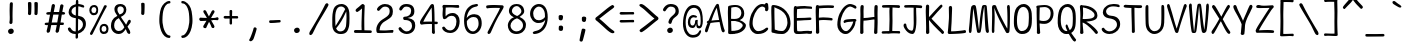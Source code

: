 SplineFontDB: 3.2
FontName: SeriousShannsLight
FullName: Serious Shanns Light
FamilyName: Serious Shanns Light
Weight: Light
Copyright: https://github.com/kaBeech/serious-shanns/blob/main/LICENSE
Version: 4.0.0
ItalicAngle: 0
UnderlinePosition: 0
UnderlineWidth: 0
Ascent: 1638
Descent: 410
InvalidEm: 0
sfntRevision: 0x00003333
LayerCount: 2
Layer: 0 0 "Back" 1
Layer: 1 0 "Fore" 0
XUID: [1021 45 630387186 3556736]
StyleMap: 0x0040
FSType: 4
OS2Version: 3
OS2_WeightWidthSlopeOnly: 0
OS2_UseTypoMetrics: 0
CreationTime: 1532631502
ModificationTime: 315532800
PfmFamily: 81
TTFWeight: 300
TTFWidth: 5
LineGap: 0
VLineGap: 0
Panose: 0 0 0 0 0 0 0 0 0 0
OS2TypoAscent: 1255
OS2TypoAOffset: 0
OS2TypoDescent: -385
OS2TypoDOffset: 0
OS2TypoLinegap: 201
OS2WinAscent: 1593
OS2WinAOffset: 0
OS2WinDescent: 631
OS2WinDOffset: 0
HheadAscent: 1630
HheadAOffset: 0
HheadDescent: -649
HheadDOffset: 0
OS2SubXSize: 649
OS2SubYSize: 600
OS2SubXOff: 0
OS2SubYOff: 76
OS2SupXSize: 649
OS2SupYSize: 600
OS2SupXOff: 0
OS2SupYOff: 350
OS2StrikeYSize: 0
OS2StrikeYPos: 270
OS2CapHeight: 1180
OS2XHeight: 993
OS2Vendor: 'NONE'
OS2CodePages: 00000001.00000000
OS2UnicodeRanges: 00000001.00000000.00000000.00000000
MarkAttachClasses: 1
DEI: 91125
LangName: 1033 "" "" "Normal" "" "" "Version 0.2.0"
Encoding: UnicodeBmp
UnicodeInterp: none
NameList: AGL For New Fonts
DisplaySize: -48
AntiAlias: 1
FitToEm: 0
WinInfo: 64 16 14
BeginPrivate: 8
BlueValues 39 [-80 -16 1008 1071 1413 1470 1567 1575]
OtherBlues 11 [-608 -588]
BlueScale 9 0.0333333
BlueShift 2 35
StdHW 5 [137]
StdVW 5 [150]
StemSnapH 5 [137]
StemSnapV 9 [139 150]
EndPrivate
BeginChars: 65537 104

StartChar: .notdef
Encoding: 65536 -1 0
Width: 1114
GlyphClass: 1
Flags: HW
HStem: -528 70<209 907> 1444 70<209 907>
VStem: 139 70<-459 1444> 907 70<-459 1444>
LayerCount: 2
Fore
SplineSet
139 1513 m 1
 977 1513 l 1
 977 -528 l 1
 139 -528 l 1
 139 1513 l 1
209 -459 m 1
 907 -459 l 1
 907 1444 l 1
 209 1444 l 1
 209 -459 l 1
EndSplineSet
Validated: 1
EndChar

StartChar: exclam
Encoding: 33 33 1
Width: 1114
GlyphClass: 2
Flags: HW
HStem: -31 277<455 662>
VStem: 412 293<18 203> 481 160<502 709 712 820> 498 147<596 1511>
LayerCount: 2
Fore
SplineSet
657 1511 m 0x90
 657 1499 654 1423 649 1282 c 0
 645 1141 643 1040 643 977 c 0
 642 946 642 916 642 890 c 0
 642 864 642 840 643 819 c 0
 644 777 645 741 645 711 c 0x90
 645 681 644 661 643 651 c 0
 641 637 640 619 640 595 c 0
 640 583 641 570 641 555 c 0xa0
 638 532 628 514 612 500 c 0
 597 486 579 479 557 479 c 2
 551 479 l 2
 529 480 512 488 498 502 c 0x90
 487 514 481 531 481 553 c 0xa0
 481 567 484 590 489 623 c 0
 493 642 497 662 498 684 c 0
 499 706 500 752 500 823 c 0
 500 852 499 895 496 954 c 0
 493 1018 492 1089 492 1165 c 0
 493 1221 495 1301 498 1403 c 0
 499 1455 500 1489 500 1505 c 0
 501 1536 509 1560 524 1575 c 0
 539 1590 559 1597 582 1597 c 2
 588 1597 l 2
 608 1597 625 1591 637 1579 c 0
 651 1565 657 1542 657 1511 c 0x90
666 16 m 0
 640 -10 605 -26 561 -31 c 0
 556 -32 550 -31 545 -31 c 0
 509 -31 479 -19 455 6 c 0
 426 35 412 70 412 111 c 0
 412 146 427 177 457 203 c 0
 491 232 529 246 571 246 c 0
 609 246 641 234 666 209 c 0
 692 183 705 151 705 113 c 0xc0
 705 75 692 42 666 16 c 0
EndSplineSet
Validated: 1
EndChar

StartChar: quotedbl
Encoding: 34 34 2
Width: 1114
GlyphClass: 2
Flags: HW
HStem: 911 672
VStem: 307 172<924 1556> 633 178<926 1576>
LayerCount: 2
Fore
SplineSet
727 1583 m 0
 747 1583 766 1579 782 1569 c 0
 790 1565 798 1558 803 1548 c 0
 808 1537 811 1525 811 1511 c 2
 811 1425 l 2
 811 1385 810 1312 807 1206 c 0
 804 1100 800 1023 795 975 c 0
 792 955 783 939 768 928 c 0
 754 917 739 911 723 911 c 2
 717 911 l 2
 695 912 674 920 655 934 c 0
 641 944 635 957 635 975 c 0
 636 978 637 981 637 985 c 0
 640 1037 641 1101 641 1176 c 2
 641 1253 l 2
 638 1362 636 1453 633 1524 c 2
 633 1528 l 2
 633 1539 636 1548 641 1556 c 0
 646 1564 654 1570 662 1573 c 0
 681 1581 699 1585 715 1585 c 0
 720 1584 724 1583 727 1583 c 0
467 975 m 0
 464 953 455 938 440 928 c 0
 424 917 408 911 393 911 c 2
 389 911 l 2
 367 912 347 920 328 934 c 0
 314 944 307 957 307 975 c 2
 307 985 l 2
 311 1040 313 1106 313 1184 c 0
 312 1206 311 1228 311 1253 c 0
 308 1362 306 1453 305 1524 c 2
 305 1530 l 2
 305 1540 307 1548 311 1556 c 0
 316 1564 324 1570 332 1573 c 0
 351 1580 369 1583 389 1583 c 0
 392 1583 396 1583 399 1583 c 0
 419 1583 439 1579 455 1569 c 0
 462 1565 468 1558 473 1548 c 0
 478 1537 481 1524 481 1509 c 0
 482 1493 483 1465 483 1427 c 0
 483 1389 482 1316 479 1208 c 0
 476 1100 472 1023 467 975 c 0
EndSplineSet
Validated: 1
EndChar

StartChar: numbersign
Encoding: 35 35 3
Width: 1114
GlyphClass: 2
Flags: HW
HStem: 410 131<52 205 395 655 846 1005> 932 133<136 309 500 750 938 1062> 1423 41G<470 480 902 913>
LayerCount: 2
Fore
SplineSet
475 932 m 1
 395 541 l 1
 467 542 557 543 662 543 c 2
 678 543 l 1
 703 666 727 795 750 932 c 1
 475 932 l 1
387 410 m 1
 371 410 l 1
 340 252 317 145 305 90 c 0
 297 65 280 46 254 31 c 0
 238 21 222 16 207 16 c 0
 200 15 193 15 186 18 c 0
 167 22 153 36 143 59 c 0
 138 73 135 86 135 100 c 0
 135 114 137 128 141 143 c 0
 152 177 174 266 205 408 c 1
 119 408 l 2
 88 408 65 413 51 424 c 0
 39 434 33 447 33 463 c 2
 33 467 l 2
 34 485 40 499 51 510 c 0
 63 524 85 531 115 532 c 0
 125 533 141 535 164 535 c 0
 187 535 209 536 231 537 c 1
 309 930 l 1
 285 930 l 1
 199 928 l 1
 193 928 l 2
 168 927 149 932 135 944 c 0
 121 955 115 969 115 987 c 2
 115 993 l 2
 115 1009 121 1024 133 1036 c 0
 147 1050 169 1058 199 1059 c 0
 225 1060 264 1061 317 1061 c 2
 334 1061 l 1
 395 1393 l 2
 405 1422 418 1441 436 1452 c 0
 450 1460 463 1464 477 1464 c 0
 482 1464 489 1463 496 1462 c 0
 521 1457 539 1445 551 1427 c 0
 558 1416 561 1402 561 1386 c 0
 562 1376 562 1368 559 1358 c 2
 500 1065 l 1
 772 1065 l 1
 829 1378 l 2
 839 1407 852 1427 870 1438 c 0
 882 1446 895 1450 909 1450 c 0
 916 1449 924 1447 932 1446 c 0
 957 1441 975 1429 987 1413 c 0
 994 1403 997 1391 997 1376 c 0
 997 1366 996 1355 993 1343 c 0
 978 1286 960 1194 938 1067 c 1
 963 1067 l 1
 985 1067 l 2
 1014 1067 1037 1059 1055 1044 c 0
 1073 1029 1082 1014 1083 999 c 0
 1082 981 1075 966 1063 952 c 0
 1051 940 1031 933 1004 932 c 2
 911 932 l 1
 846 541 l 1
 954 541 l 2
 980 541 998 536 1006 526 c 0
 1014 516 1019 502 1020 483 c 0
 1020 461 1016 445 1008 434 c 0
 998 420 980 414 954 414 c 2
 823 414 l 1
 794 249 774 138 762 82 c 0
 752 59 736 41 713 29 c 0
 698 21 683 16 668 16 c 0
 661 15 653 15 645 18 c 0
 625 23 610 37 600 57 c 0
 595 69 592 82 592 94 c 0
 592 106 594 120 598 135 c 0
 612 190 630 282 655 412 c 1
 631 412 l 1
 387 410 l 1
EndSplineSet
Validated: 1
EndChar

StartChar: dollar
Encoding: 36 36 4
Width: 1114
GlyphClass: 2
Flags: HW
HStem: -39 133<339 494> 754 129<380 501> 1337 121<631 807>
VStem: 133 150<974 1212> 502 129<879 1323 1460 1649> 502 119<-256 -39 121 715 879 1289> 868 152<282 580>
LayerCount: 2
Fore
SplineSet
859 503 m 0xf6
 853 527 841 552 825 578 c 0
 809 604 785 627 754 649 c 0
 723 669 685 689 643 705 c 2
 621 715 l 1
 621 686 l 1
 618 383 l 2
 617 271 615 184 614 121 c 1
 641 133 l 2
 704 162 757 201 801 252 c 0
 846 303 868 360 868 426 c 0
 868 453 865 479 859 503 c 0xf6
340 961 m 0
 374 926 420 899 479 883 c 2
 502 879 l 1xfa
 503 990 504 1128 504 1296 c 2
 504 1323 l 1
 479 1317 l 2
 423 1298 377 1269 342 1229 c 0
 302 1191 283 1143 283 1087 c 0
 283 1038 302 996 340 961 c 0
346 -23 m 0
 305 -12 271 5 242 25 c 0
 183 63 140 107 113 158 c 0
 102 183 96 203 96 221 c 0
 96 244 107 261 129 272 c 0
 144 279 155 284 162 285 c 0
 169 286 174 287 178 287 c 2
 190 287 l 2
 198 287 207 283 216 275 c 0
 225 267 235 256 246 240 c 0
 275 195 308 159 346 133 c 0
 380 107 423 94 475 94 c 2
 479 94 l 1
 498 94 l 1
 501 336 502 546 502 725 c 2
 502 743 l 1
 484 744 468 747 454 749 c 2
 418 754 l 2
 376 759 336 772 299 791 c 0
 261 810 230 833 207 860 c 0
 184 887 166 916 153 947 c 0
 140 978 133 1007 133 1036 c 0
 133 1082 141 1127 156 1170 c 0
 171 1213 192 1253 221 1290 c 0
 250 1327 288 1359 336 1386 c 0
 381 1413 432 1433 489 1444 c 2
 502 1446 l 1xf6
 505 1490 506 1535 506 1581 c 0
 507 1611 512 1634 521 1650 c 0
 530 1666 545 1673 565 1673 c 2
 569 1673 l 2
 591 1674 606 1667 616 1651 c 0
 626 1636 631 1614 631 1587 c 2
 631 1460 l 1xfa
 647 1458 l 2
 674 1457 712 1450 760 1438 c 0
 812 1426 851 1415 877 1405 c 0
 897 1398 912 1386 922 1370 c 0
 930 1356 934 1343 934 1329 c 0
 934 1325 933 1320 932 1315 c 0
 931 1303 927 1293 922 1288 c 0
 915 1283 908 1280 900 1279 c 0
 892 1278 886 1278 879 1278 c 0
 852 1278 821 1285 788 1300 c 0
 770 1308 751 1316 728 1324 c 0
 705 1332 678 1336 647 1337 c 2
 629 1337 l 1
 621 866 l 1xf6
 637 862 l 2
 693 855 742 841 786 821 c 0
 834 801 872 778 900 752 c 0
 928 726 952 696 971 663 c 0
 990 630 1003 596 1010 563 c 0
 1017 530 1020 496 1020 461 c 0
 1020 401 1009 344 988 290 c 0
 967 236 938 190 902 150 c 0
 866 110 823 76 774 47 c 0
 730 18 682 -3 629 -18 c 2
 614 -23 l 1
 614 -37 l 2
 615 -118 617 -172 618 -201 c 0
 615 -226 607 -244 593 -257 c 0
 579 -270 561 -276 541 -276 c 2
 539 -276 l 1
 537 -276 l 2
 521 -276 508 -270 500 -258 c 0
 493 -247 489 -231 489 -211 c 2
 489 -193 l 2
 492 -163 494 -118 494 -59 c 2
 494 -39 l 1
 475 -39 l 1
 467 -39 l 2
 425 -39 384 -34 346 -23 c 0
EndSplineSet
Validated: 1
EndChar

StartChar: percent
Encoding: 37 37 5
Width: 1114
GlyphClass: 2
Flags: HW
HStem: -37 117<718 905> 371 111<726 915> 905 113<202 392> 1315 108<212 394>
VStem: 68 109<1062 1271> 101 140<-77 -19> 428 94<1052 1281> 594 100<122 326> 819 143<1284 1410> 942 106<119 323>
LayerCount: 2
Fore
SplineSet
717 121 m 0xf340
 735 96 767 83 813 80 c 2
 819 80 l 2xf380
 856 80 885 93 906 118 c 0
 927 143 939 175 942 215 c 2
 942 217 l 1
 942 223 l 2
 942 226 942 229 942 232 c 0
 942 270 934 301 918 324 c 0
 895 355 859 371 811 371 c 0
 774 371 745 357 725 328 c 0
 706 299 695 263 694 219 c 2
 694 211 l 2
 694 208 694 205 694 202 c 0
 694 168 702 141 717 121 c 0xf340
686 -1 m 0
 655 23 631 53 616 90 c 0
 601 127 594 167 594 209 c 2
 594 213 l 2
 594 292 613 357 653 407 c 0
 693 457 750 481 825 481 c 0
 827 481 829 481 831 481 c 0
 894 481 946 461 987 420 c 0
 1007 398 1023 369 1034 332 c 0
 1044 303 1049 271 1049 236 c 0xf340
 1049 228 1048 215 1047 199 c 0
 1043 120 1021 60 981 20 c 0
 941 -18 882 -37 801 -37 c 2
 795 -37 l 2
 754 -37 717 -25 686 -1 c 0
201 1061 m 0
 220 1036 255 1022 307 1018 c 2
 309 1018 l 2
 346 1018 374 1031 393 1057 c 0
 412 1083 423 1116 426 1157 c 0
 427 1160 428 1163 428 1167 c 0
 427 1215 415 1251 395 1276 c 0
 373 1302 343 1315 303 1315 c 0
 301 1315 300 1315 298 1315 c 0
 261 1315 232 1301 211 1272 c 0
 192 1245 180 1208 176 1163 c 2
 176 1153 l 2xfb
 176 1150 176 1148 176 1145 c 0
 176 1109 185 1081 201 1061 c 0
319 399 m 2
 616 967 l 2
 716 1158 784 1295 819 1378 c 0
 835 1403 859 1415 889 1415 c 0
 903 1415 916 1412 930 1405 c 0
 952 1394 963 1380 963 1362 c 0
 963 1347 956 1329 942 1307 c 0
 890 1224 775 1011 596 670 c 0
 420 329 302 97 242 -25 c 0
 219 -66 195 -86 170 -86 c 0
 162 -86 152 -83 140 -78 c 0
 128 -73 120 -65 113 -56 c 0
 106 -47 102 -36 101 -22 c 0xf780
 101 -21 101 -20 101 -19 c 0
 101 -5 107 12 117 31 c 0
 146 90 213 212 319 399 c 2
169 941 m 0
 136 965 110 995 93 1032 c 0
 76 1069 68 1109 68 1151 c 2
 68 1155 l 2xfb
 68 1234 89 1299 133 1349 c 0
 177 1399 238 1423 317 1423 c 0
 319 1423 321 1423 323 1423 c 0
 381 1423 429 1403 467 1362 c 0
 486 1340 500 1311 510 1274 c 0
 518 1245 522 1212 522 1174 c 0
 522 1078 502 1009 461 965 c 0
 424 925 367 905 289 905 c 2
 285 905 l 2
 241 905 202 917 169 941 c 0
EndSplineSet
Validated: 1
EndChar

StartChar: ampersand
Encoding: 38 38 6
Width: 1114
GlyphClass: 2
Flags: HW
HStem: -66 152<311 599> 1341 121<418 652>
VStem: 49 164<192 573> 225 156<1031 1295> 707 129<1023 1288>
LayerCount: 2
Fore
SplineSet
1038 23 m 2
 1038 6 l 2
 1034 -27 1025 -47 1010 -55 c 0
 1002 -60 992 -63 981 -63 c 0
 971 -63 960 -60 946 -53 c 0
 919 -39 894 -15 874 20 c 0
 870 27 862 47 850 80 c 0
 838 113 827 138 819 154 c 2
 805 184 l 1
 763 125 738 92 731 84 c 0
 724 77 713 65 698 49 c 0
 683 33 670 20 659 12 c 0
 648 5 634 -4 616 -16 c 0
 600 -28 583 -38 567 -43 c 0
 551 -48 532 -53 510 -57 c 0
 487 -62 463 -66 440 -66 c 0
 368 -66 302 -47 242 -10 c 0
 182 27 134 76 100 137 c 0
 66 200 49 267 49 338 c 0
 49 449 70 544 111 623 c 0
 160 721 241 795 356 846 c 2
 377 856 l 1
 357 889 337 919 319 948 c 0
 301 975 290 996 283 1008 c 0
 276 1020 268 1035 258 1053 c 0
 248 1071 243 1086 240 1098 c 0
 230 1135 225 1171 225 1206 c 0
 225 1229 229 1252 236 1274 c 0
 241 1296 251 1318 266 1341 c 0
 281 1364 300 1385 322 1403 c 0
 344 1421 373 1435 410 1446 c 0
 445 1457 486 1462 532 1462 c 0
 536 1462 540 1462 544 1462 c 0
 578 1462 611 1457 643 1446 c 0
 680 1434 712 1417 741 1395 c 0
 770 1372 793 1342 811 1307 c 0
 827 1272 836 1232 836 1188 c 0
 836 1183 836 1178 836 1173 c 0
 836 1135 831 1101 821 1069 c 0
 810 1032 796 1002 780 979 c 0
 764 956 744 933 719 911 c 0
 694 889 671 872 651 858 c 0
 629 844 604 831 575 817 c 2
 557 809 l 1
 567 791 l 2
 593 747 635 683 694 600 c 0
 753 517 791 462 807 436 c 2
 825 406 l 1
 845 446 861 478 872 504 c 0
 884 530 894 550 901 565 c 0
 908 580 914 591 918 598 c 0
 940 631 959 650 977 657 c 0
 982 658 988 659 995 659 c 0
 1007 659 1020 656 1034 649 c 0
 1050 642 1061 627 1065 604 c 0
 1066 597 1067 591 1067 586 c 0
 1067 566 1061 542 1049 516 c 0
 1044 505 1023 478 989 436 c 0
 955 394 926 354 903 319 c 2
 897 309 l 1
 919 272 959 203 1016 102 c 0
 1031 77 1038 52 1038 23 c 2
381 1171 m 0
 381 1134 391 1095 410 1051 c 0
 430 1009 454 971 481 938 c 2
 489 928 l 1
 502 932 l 2
 533 942 560 952 582 963 c 0
 604 974 625 988 645 1006 c 0
 665 1024 680 1046 690 1073 c 0
 701 1099 707 1130 707 1165 c 0
 707 1222 688 1266 653 1296 c 0
 618 1326 576 1341 528 1341 c 0
 473 1341 435 1323 410 1286 c 0
 391 1257 381 1219 381 1171 c 0
213 356 m 0
 213 280 234 217 276 166 c 0
 318 113 374 86 442 86 c 0
 477 87 515 94 553 106 c 0
 567 110 581 118 596 129 c 0
 612 139 625 147 633 154 c 0
 641 161 652 170 664 184 c 0
 676 198 684 208 688 213 c 0
 693 217 701 227 711 242 c 0
 721 257 728 268 735 276 c 1
 706 337 684 384 668 414 c 0
 650 447 616 498 567 569 c 0
 518 640 480 697 453 741 c 1
 436 735 l 2
 394 715 358 691 328 664 c 0
 297 637 272 605 256 571 c 0
 241 537 230 503 223 469 c 0
 216 435 213 397 213 356 c 0
EndSplineSet
Validated: 1
EndChar

StartChar: quotesingle
Encoding: 39 39 7
Width: 1114
GlyphClass: 2
Flags: HW
HStem: 934 629<492 603>
VStem: 471 172<957 1525>
LayerCount: 2
Fore
SplineSet
631 997 m 0
 628 975 619 959 604 948 c 0
 589 938 573 934 557 934 c 2
 553 934 l 2
 530 935 510 942 492 956 c 0
 478 967 471 981 471 999 c 2
 471 1006 l 1
 471 1008 l 2
 475 1065 477 1130 477 1204 c 0
 477 1291 474 1390 469 1501 c 2
 469 1505 l 2
 469 1516 471 1526 475 1534 c 0
 480 1542 488 1547 496 1550 c 0
 515 1558 535 1563 555 1563 c 0
 558 1563 560 1563 563 1563 c 0
 583 1562 602 1556 618 1546 c 0
 626 1542 634 1536 639 1526 c 0
 643 1516 645 1503 645 1487 c 0
 646 1471 647 1444 647 1407 c 0
 647 1370 646 1304 643 1210 c 0
 640 1116 636 1045 631 997 c 0
EndSplineSet
Validated: 1
EndChar

StartChar: parenleft
Encoding: 40 40 8
Width: 1114
GlyphClass: 2
Flags: HW
HStem: -250 133<679 827> 1522 125<654 827>
VStem: 272 160<314 1119>
LayerCount: 2
Fore
SplineSet
842 -190 m 0
 842 -206 835 -220 821 -231 c 0
 809 -243 795 -250 780 -250 c 0
 693 -249 614 -217 543 -154 c 0
 472 -91 414 -2 369 111 c 0
 324 226 294 357 279 506 c 0
 275 547 272 598 272 659 c 0
 272 668 272 678 272 687 c 0
 272 744 276 811 283 891 c 0
 298 1049 324 1179 362 1280 c 0
 378 1325 401 1369 430 1411 c 0
 459 1453 491 1493 528 1528 c 0
 563 1563 604 1592 649 1614 c 0
 695 1636 740 1647 782 1647 c 0
 802 1647 817 1642 827 1634 c 0
 838 1624 844 1608 844 1585 c 0
 844 1562 838 1546 827 1536 c 0
 815 1526 798 1522 778 1522 c 0
 738 1522 702 1510 668 1487 c 0
 635 1465 607 1435 582 1397 c 0
 534 1326 498 1239 475 1137 c 0
 457 1066 445 968 438 842 c 0
 434 778 432 721 432 670 c 0
 433 618 435 573 438 535 c 0
 445 452 460 370 483 289 c 0
 505 208 532 139 563 82 c 0
 593 23 628 -24 666 -61 c 0
 706 -98 743 -117 780 -117 c 0
 800 -117 816 -121 827 -131 c 0
 837 -141 842 -160 842 -190 c 0
EndSplineSet
Validated: 1
EndChar

StartChar: parenright
Encoding: 41 41 9
Width: 1114
GlyphClass: 2
Flags: HW
HStem: -250 133<289 436> 1522 125<289 461>
VStem: 684 160<314 1119>
LayerCount: 2
Fore
SplineSet
838 506 m 0
 823 357 793 226 748 111 c 0
 703 -2 644 -91 573 -154 c 0
 501 -218 422 -250 336 -250 c 0
 322 -249 309 -242 295 -231 c 0
 280 -220 272 -206 272 -190 c 0
 272 -160 278 -141 289 -131 c 0
 299 -121 314 -117 336 -117 c 0
 373 -117 411 -98 449 -61 c 0
 487 -23 522 25 553 82 c 0
 583 139 610 208 633 289 c 0
 656 370 671 452 678 535 c 0
 682 576 684 621 684 672 c 0
 684 723 682 779 678 842 c 0
 671 966 659 1065 641 1137 c 0
 616 1239 581 1327 535 1399 c 0
 512 1434 483 1464 449 1487 c 0
 415 1510 378 1522 340 1522 c 0
 320 1522 303 1526 289 1536 c 0
 278 1544 272 1560 272 1583 c 0
 271 1598 272 1610 276 1618 c 0
 280 1628 286 1633 291 1636 c 0
 303 1643 318 1647 334 1647 c 0
 379 1647 423 1636 467 1614 c 0
 511 1592 551 1563 588 1528 c 0
 625 1493 657 1453 686 1411 c 0
 715 1367 738 1324 754 1280 c 0
 792 1179 817 1049 831 891 c 0
 839 798 844 720 844 659 c 0
 844 598 842 547 838 506 c 0
EndSplineSet
Validated: 1
EndChar

StartChar: asterisk
Encoding: 42 42 10
Width: 1114
GlyphClass: 2
Flags: HW
HStem: 621 172<73 428> 647 143<672 1016> 647 117<672 985>
VStem: 694 147<271 414>
LayerCount: 2
Fore
SplineSet
821 270 m 0x30
 809 262 793 259 774 260 c 0
 756 260 740 263 725 270 c 0
 710 277 699 288 694 303 c 0
 676 360 641 441 586 545 c 2
 567 580 l 1
 551 545 l 2
 485 417 445 332 430 291 c 0
 426 280 420 271 410 264 c 0
 400 259 389 255 377 254 c 2
 367 254 l 2
 342 254 321 258 305 268 c 0
 297 272 290 280 283 291 c 0
 276 303 271 317 268 332 c 2
 268 338 l 2
 268 352 272 365 279 379 c 2
 434 633 l 1
 297 625 203 621 150 621 c 0
 123 621 101 629 86 647 c 0
 71 663 63 682 63 702 c 2
 63 709 l 2
 63 729 69 748 80 766 c 0
 85 776 92 782 102 786 c 0
 113 790 124 793 135 793 c 2
 141 793 l 2x90
 204 788 310 780 457 770 c 1
 438 803 l 2
 379 903 331 979 293 1032 c 0
 279 1055 272 1078 272 1100 c 2
 272 1112 l 2
 275 1134 284 1148 299 1155 c 1
 299 1157 l 1
 310 1164 323 1167 338 1167 c 0
 353 1168 369 1165 385 1155 c 0
 401 1145 414 1132 422 1114 c 0
 437 1080 483 991 559 846 c 1
 575 877 l 2
 630 971 671 1049 700 1112 c 0
 708 1128 720 1141 735 1151 c 0
 749 1160 764 1165 777 1165 c 0
 789 1165 801 1161 813 1153 c 0
 823 1148 831 1139 838 1128 c 0
 845 1117 848 1103 848 1085 c 0
 848 1067 842 1050 831 1034 c 0
 787 970 739 891 686 795 c 2
 670 764 l 1
 705 764 l 2x30
 827 764 913 771 965 786 c 0
 972 789 978 791 985 791 c 0
 1000 791 1013 786 1024 776 c 0
 1042 760 1052 743 1053 725 c 0
 1053 714 1052 703 1049 692 c 0
 1042 666 1031 649 1016 641 c 0
 1011 638 1004 637 999 637 c 0
 992 636 987 636 983 637 c 0
 948 644 885 647 795 647 c 0x50
 781 648 763 648 743 648 c 0
 723 648 699 648 672 647 c 1
 827 381 l 2
 838 358 844 337 844 319 c 0
 843 316 842 313 842 309 c 0
 841 290 833 277 821 270 c 0x30
EndSplineSet
Validated: 1
EndChar

StartChar: plus
Encoding: 43 43 11
Width: 1114
GlyphClass: 2
Flags: HW
HStem: 752 131<203 492 618 915>
VStem: 492 127<461 752 883 1179>
LayerCount: 2
Fore
SplineSet
266 750 m 2
 237 750 217 756 205 770 c 0
 191 782 184 798 184 817 c 2
 184 823 l 2
 185 841 192 856 203 868 c 0
 215 880 233 887 258 887 c 2
 264 887 l 2
 361 884 431 883 473 883 c 2
 492 883 l 1
 492 903 l 2
 492 971 490 1045 487 1124 c 2
 487 1133 l 2
 487 1155 494 1170 506 1180 c 0
 517 1188 533 1192 555 1192 c 2
 563 1192 l 2
 582 1192 598 1188 610 1180 c 0
 620 1173 625 1159 625 1137 c 2
 625 1126 l 2
 621 1047 618 971 618 899 c 2
 618 881 l 1
 864 881 l 2
 890 881 907 876 915 866 c 0
 925 855 931 841 932 823 c 0
 931 812 929 803 928 795 c 0
 927 787 923 778 918 770 c 0
 911 759 896 754 874 754 c 2
 866 754 l 2
 843 757 810 758 768 758 c 0
 727 758 676 757 616 756 c 1
 616 735 l 1
 616 604 l 2
 617 553 618 523 618 512 c 0
 617 487 612 471 602 461 c 0
 592 451 579 445 561 444 c 0
 539 445 523 451 512 459 c 0
 498 469 492 486 492 512 c 2
 492 752 l 1
 473 752 l 1
 266 750 l 2
EndSplineSet
Validated: 1
EndChar

StartChar: comma
Encoding: 44 44 12
Width: 1114
GlyphClass: 2
Flags: HW
VStem: 369 381
LayerCount: 2
Fore
SplineSet
442 -424 m 0
 417 -424 398 -416 383 -401 c 0
 375 -391 370 -381 369 -367 c 0
 368 -364 367 -361 367 -360 c 0
 368 -352 373 -340 381 -324 c 0
 410 -283 449 -192 500 -51 c 0
 552 90 583 188 594 244 c 0
 597 258 603 268 614 276 c 0
 626 284 639 289 651 289 c 2
 655 289 l 2
 669 289 682 288 694 285 c 0
 712 280 726 269 737 254 c 0
 745 244 750 232 750 217 c 0
 750 214 749 209 748 201 c 0
 734 134 704 32 659 -106 c 0
 634 -182 614 -241 598 -281 c 0
 580 -319 567 -344 557 -358 c 0
 538 -384 513 -403 483 -414 c 0
 467 -421 453 -424 442 -424 c 0
EndSplineSet
Validated: 1
EndChar

StartChar: hyphen
Encoding: 45 45 13
Width: 1114
GlyphClass: 2
Flags: HW
HStem: 516 139<281 809> 530 125<281 329 332 839>
VStem: 262 592<556 643>
LayerCount: 2
Fore
SplineSet
262 594 m 2x60
 262 617 269 633 281 643 c 0
 291 651 306 655 326 655 c 0
 404 655 496 656 604 657 c 0
 712 660 773 662 788 662 c 0
 814 662 832 657 840 647 c 0
 848 636 853 622 854 604 c 0
 854 582 850 566 842 555 c 0
 832 541 814 535 788 535 c 0
 770 535 702 531 582 526 c 0
 462 519 378 516 330 516 c 0xa0
 308 517 292 522 281 530 c 0
 269 541 262 560 262 586 c 2
 262 594 l 2x60
EndSplineSet
Validated: 1
EndChar

StartChar: period
Encoding: 46 46 14
Width: 1114
GlyphClass: 2
Flags: HW
HStem: -8 275<456 663>
VStem: 412 293<34 223>
LayerCount: 2
Fore
SplineSet
561 -8 m 2
 543 -8 l 2
 541 -8 539 -8 537 -8 c 0
 504 -8 477 4 455 27 c 0
 426 57 412 91 412 131 c 0
 412 166 427 197 457 223 c 0
 491 252 529 266 571 266 c 0
 573 266 575 266 577 266 c 0
 613 266 643 254 666 231 c 0
 692 205 705 173 705 135 c 0
 705 97 692 65 666 39 c 0
 641 13 606 -3 561 -8 c 2
EndSplineSet
Validated: 1
EndChar

StartChar: slash
Encoding: 47 47 15
Width: 1114
GlyphClass: 2
Flags: HW
LayerCount: 2
Fore
SplineSet
66 -18 m 0
 66 11 73 36 88 59 c 0
 287 387 458 679 600 934 c 0
 690 1091 785 1269 885 1468 c 0
 895 1486 907 1499 922 1509 c 0
 937 1519 951 1524 965 1524 c 0
 980 1524 996 1520 1012 1513 c 0
 1030 1502 1042 1487 1047 1468 c 0
 1048 1464 1049 1459 1049 1452 c 0
 1049 1442 1044 1424 1034 1395 c 0
 999 1324 899 1153 735 881 c 0
 571 609 471 440 436 373 c 0
 420 342 385 270 330 158 c 0
 281 58 250 -3 238 -25 c 0
 219 -59 194 -82 164 -96 c 0
 150 -103 138 -106 127 -106 c 0
 115 -106 104 -103 94 -96 c 0
 79 -88 71 -68 68 -37 c 0
 67 -30 66 -23 66 -18 c 0
EndSplineSet
Validated: 1
EndChar

StartChar: zero
Encoding: 48 48 16
Width: 1114
GlyphClass: 2
Flags: HW
HStem: -31 133<389 692> 1323 127<419 701>
VStem: 117 162<363 1117> 846 154<304 1076>
LayerCount: 2
Fore
SplineSet
119 801 m 0
 120 857 124 905 129 945 c 0
 134 985 142 1029 152 1075 c 0
 162 1121 172 1163 184 1198 c 0
 215 1281 269 1344 344 1386 c 0
 412 1428 496 1450 594 1450 c 0
 642 1450 687 1441 729 1423 c 0
 774 1405 815 1380 852 1345 c 0
 889 1310 919 1263 944 1206 c 0
 969 1149 984 1084 991 1010 c 0
 996 928 999 838 999 741 c 0
 999 667 997 590 992 509 c 0
 987 428 979 364 967 319 c 0
 944 233 915 165 881 113 c 0
 865 88 845 67 825 51 c 0
 805 35 784 21 762 10 c 0
 743 -1 719 -9 692 -15 c 0
 665 -21 638 -26 612 -28 c 0
 586 -30 555 -31 518 -31 c 0
 462 -30 411 -18 365 4 c 0
 313 26 268 56 231 95 c 0
 194 134 166 183 146 240 c 0
 126 297 117 359 117 426 c 2
 117 438 l 1
 117 633 l 2
 117 648 116 664 116 681 c 0
 116 716 117 756 119 801 c 0
393 1255 m 0
 349 1210 316 1138 293 1040 c 0
 285 1005 278 964 274 918 c 0
 271 878 269 824 269 757 c 0
 269 690 271 610 274 516 c 0
 275 479 277 455 278 445 c 0
 279 435 279 428 279 424 c 2
 279 363 l 1
 315 412 l 1
 484 662 637 919 772 1184 c 2
 778 1196 l 1
 770 1206 l 2
 745 1243 716 1272 681 1292 c 0
 646 1312 607 1323 565 1323 c 0
 491 1323 434 1300 393 1255 c 0
611 113 m 0
 639 120 666 131 692 147 c 0
 744 181 784 245 813 338 c 0
 818 356 824 402 830 476 c 0
 836 550 841 635 844 731 c 0
 845 757 846 782 846 807 c 0
 846 877 843 944 838 1008 c 2
 831 1079 l 1
 799 1014 l 1
 664 716 506 466 324 264 c 1
 315 254 l 1
 319 242 l 2
 342 191 374 154 412 131 c 0
 442 112 477 102 518 102 c 0
 552 102 583 106 611 113 c 0
EndSplineSet
Validated: 1
EndChar

StartChar: one
Encoding: 49 49 17
Width: 1114
GlyphClass: 2
Flags: HW
HStem: 2 133<635 997> 1067 43G<254 263>
VStem: 492 143<150 1245> 514 125<788 1249>
LayerCount: 2
Fore
SplineSet
997 121 m 0xe0
 1009 109 1016 92 1016 72 c 0
 1016 52 1010 35 998 22 c 0
 986 9 964 2 930 2 c 0
 473 6 219 8 168 8 c 0
 143 8 126 15 116 28 c 0
 106 41 100 58 100 78 c 2
 100 84 l 2
 100 103 106 119 116 133 c 0
 126 147 144 154 170 154 c 0
 230 154 338 153 492 150 c 1
 492 170 l 2xe0
 492 223 490 262 489 285 c 0
 488 308 487 329 487 348 c 0
 487 370 488 435 489 543 c 0
 489 570 493 673 499 852 c 0
 505 1031 510 1163 514 1249 c 1
 481 1221 l 2
 391 1139 324 1089 279 1071 c 0
 272 1068 265 1067 260 1067 c 0
 248 1067 233 1073 217 1087 c 0
 195 1106 184 1125 184 1143 c 2
 184 1145 l 1
 184 1147 l 2
 184 1165 189 1181 197 1196 c 0
 205 1211 220 1227 242 1243 c 0
 283 1274 325 1308 367 1343 c 2
 453 1421 l 2
 469 1436 486 1449 503 1460 c 0
 520 1471 534 1477 545 1477 c 0
 568 1477 591 1466 616 1444 c 0
 630 1432 640 1421 645 1411 c 0
 649 1406 651 1401 651 1397 c 0
 650 1364 646 1252 639 1061 c 0xd0
 632 870 629 758 629 725 c 0
 629 486 631 292 635 143 c 1
 724 140 793 138 844 137 c 0
 895 136 924 135 934 135 c 0
 937 135 941 135 944 135 c 0
 970 135 987 131 997 121 c 0xe0
EndSplineSet
Validated: 1
EndChar

StartChar: two
Encoding: 50 50 18
Width: 1114
GlyphClass: 2
Flags: HW
HStem: -16 131<287 950> -4 141<537 991> 1325 133<425 725>
VStem: 119 166<123 329> 803 164<926 1251>
LayerCount: 2
Fore
SplineSet
528 -16 m 0xb8
 468 -19 407 -20 346 -20 c 0
 278 -19 224 -16 186 -12 c 0
 174 -11 164 -7 156 1 c 0
 148 9 141 19 137 31 c 0
 125 62 119 108 119 167 c 0
 119 226 131 287 156 349 c 0
 181 411 217 471 265 528 c 0
 313 585 367 633 426 668 c 0
 560 751 646 809 684 842 c 0
 739 888 775 938 791 993 c 0
 799 1023 803 1060 803 1104 c 0
 803 1182 780 1239 735 1274 c 0
 694 1308 637 1325 563 1325 c 0
 511 1325 462 1308 416 1274 c 0
 370 1240 332 1201 303 1159 c 0
 291 1143 280 1131 272 1123 c 0
 264 1115 256 1111 248 1110 c 2
 237 1110 l 2
 232 1110 226 1111 219 1112 c 0
 212 1113 201 1117 186 1124 c 0
 168 1134 158 1147 154 1163 c 2
 154 1178 l 2
 154 1180 153 1181 153 1183 c 0
 153 1199 159 1218 170 1241 c 0
 182 1264 201 1289 227 1314 c 0
 253 1339 283 1362 317 1384 c 0
 351 1406 389 1424 430 1438 c 0
 471 1452 513 1458 555 1458 c 0
 685 1458 786 1426 858 1362 c 0
 930 1298 967 1200 967 1069 c 0
 967 961 940 875 885 809 c 0
 843 761 771 707 670 647 c 0
 639 627 596 600 543 569 c 0
 487 538 440 499 403 451 c 0
 365 403 336 354 318 304 c 0
 300 254 289 200 285 143 c 2
 285 123 l 1
 378 118 461 115 535 115 c 0xb8
 588 115 632 116 666 119 c 0
 700 122 745 125 801 129 c 0
 860 133 897 136 913 137 c 2
 934 137 l 2
 940 137 946 138 951 138 c 0
 960 138 966 137 969 135 c 0
 973 134 978 131 983 127 c 0
 987 124 990 122 991 119 c 0
 995 111 997 99 997 84 c 0
 997 54 990 29 975 10 c 0
 968 0 959 -4 948 -4 c 0x78
 850 -4 710 -8 528 -16 c 0xb8
EndSplineSet
Validated: 1
EndChar

StartChar: three
Encoding: 51 51 19
Width: 1114
GlyphClass: 2
Flags: HW
HStem: -31 133<408 697> 672 166<381 586> 1325 133<399 701>
VStem: 774 166<963 1255> 821 164<226 538>
LayerCount: 2
Fore
SplineSet
938 1090 m 0xf0
 939 1087 940 1084 940 1081 c 0xf0
 940 1047 935 1015 925 986 c 0
 915 957 901 932 885 912 c 0
 869 892 848 874 824 858 c 0
 800 842 776 829 750 819 c 0
 727 809 702 802 676 797 c 2
 590 778 l 1
 676 758 l 2
 725 747 768 733 806 716 c 0
 844 699 876 677 903 650 c 0
 930 623 951 591 965 551 c 0
 979 511 985 464 985 408 c 0
 985 274 943 167 860 88 c 0
 778 9 670 -31 535 -31 c 0
 494 -31 453 -24 412 -10 c 0
 368 5 329 23 294 44 c 0
 259 65 229 89 204 114 c 0
 179 139 159 163 147 188 c 0
 136 208 131 228 131 246 c 0
 131 251 132 257 133 262 c 0
 137 281 148 295 164 303 c 0
 179 311 193 315 207 315 c 0
 212 315 218 314 223 313 c 0
 242 308 262 293 281 268 c 0
 312 226 351 188 399 154 c 0
 443 120 491 102 543 102 c 0
 621 102 684 127 735 178 c 0
 792 229 821 294 821 373 c 0xe8
 821 419 814 461 799 497 c 0
 784 533 760 565 729 592 c 0
 672 645 575 672 440 672 c 0
 420 672 402 680 387 698 c 0
 372 716 365 737 365 761 c 0
 365 785 370 803 381 817 c 0
 391 831 406 838 426 838 c 0
 532 838 617 861 678 909 c 0
 742 957 774 1026 774 1116 c 2
 774 1124 l 1
 774 1133 l 2
 774 1135 774 1136 774 1138 c 0
 774 1199 752 1246 707 1278 c 0
 663 1309 601 1325 522 1325 c 0
 496 1325 469 1321 440 1311 c 0
 430 1307 421 1300 410 1290 c 0
 399 1280 390 1273 383 1268 c 0
 376 1263 367 1253 357 1240 c 0
 347 1227 340 1218 336 1213 c 0
 332 1208 325 1199 315 1184 c 0
 296 1158 278 1143 260 1139 c 0
 255 1138 249 1137 244 1137 c 0
 230 1137 215 1141 199 1149 c 0
 183 1157 172 1171 168 1190 c 0
 167 1194 166 1199 166 1204 c 0
 166 1222 171 1242 182 1264 c 0
 208 1316 248 1360 301 1397 c 0
 328 1416 361 1431 399 1442 c 0
 434 1453 473 1458 514 1458 c 0
 798 1458 940 1338 940 1098 c 0
 939 1095 938 1093 938 1090 c 0xf0
EndSplineSet
Validated: 1
EndChar

StartChar: four
Encoding: 52 52 20
Width: 1114
GlyphClass: 2
Flags: HW
HStem: -29 43G<793 809> 479 125<271 715 852 1000> 1425 41G<733 743>
VStem: 700 134<937 1285> 715 154<-12 465> 715 137<-3 475 602 1228>
LayerCount: 2
Fore
SplineSet
745 -2 m 0xf0
 726 14 716 30 715 45 c 2
 715 123 l 1xe8
 715 477 l 1xe4
 671 478 635 479 606 479 c 0
 426 478 294 469 209 451 c 0
 201 450 192 449 184 449 c 0
 176 449 168 450 160 453 c 0
 148 458 137 465 129 475 c 0
 110 500 100 529 100 563 c 0
 100 579 104 596 109 612 c 0
 123 650 158 713 217 798 c 0
 276 883 349 989 438 1116 c 0
 525 1243 588 1336 625 1395 c 0
 640 1418 656 1435 674 1447 c 0
 692 1459 708 1464 723 1464 c 1
 727 1465 731 1466 735 1466 c 0
 751 1466 768 1462 784 1452 c 0
 800 1442 811 1426 815 1403 c 0
 823 1357 830 1284 835 1185 c 0xf0
 840 1086 843 1002 844 934 c 2
 850 602 l 1
 885 599 917 598 945 598 c 0
 973 598 991 593 1000 583 c 0
 1009 573 1015 559 1016 541 c 0
 1016 519 1012 503 1004 492 c 0
 993 478 974 471 947 471 c 0
 920 471 889 472 852 475 c 1xe4
 853 259 857 138 864 109 c 0
 867 94 868 80 868 68 c 0xe8
 869 46 866 26 856 8 c 0
 851 -3 844 -11 835 -18 c 0
 826 -25 815 -29 803 -29 c 0
 784 -28 764 -18 745 -2 c 0xf0
700 1235 m 2xf0
 698 1288 l 1
 668 1245 l 2
 482 979 355 772 285 625 c 2
 270 594 l 1
 303 596 l 2
 375 601 463 604 565 604 c 0
 606 604 656 603 715 602 c 1
 715 623 l 2
 715 880 710 1083 700 1235 c 2xf0
EndSplineSet
Validated: 1
EndChar

StartChar: five
Encoding: 53 53 21
Width: 1114
GlyphClass: 2
Flags: HW
HStem: -16 133<361 663> 881 143<447 743> 1288 141<514 971> 1311 123<293 922>
VStem: 131 152<849 1272> 147 139<947 1272> 842 164<333 771>
LayerCount: 2
Fore
SplineSet
969 340 m 0xd6
 944 261 909 195 865 143 c 0
 821 91 770 52 713 25 c 0
 657 -2 595 -16 528 -16 c 0
 476 -16 428 -10 383 2 c 0
 335 14 295 30 262 50 c 0
 229 70 202 92 180 115 c 0
 158 138 141 161 127 186 c 0
 116 212 111 234 111 250 c 0
 111 273 122 290 145 301 c 0
 168 312 185 317 195 317 c 0
 199 316 202 315 205 315 c 0
 213 315 221 311 229 303 c 0
 237 295 248 282 260 266 c 0
 327 166 411 117 512 117 c 0
 610 117 689 160 748 246 c 0
 811 331 842 443 842 584 c 0
 842 673 821 744 780 797 c 0
 740 853 682 881 606 881 c 0
 573 881 539 876 504 868 c 0
 485 863 459 852 428 834 c 0
 420 830 409 822 396 810 c 0
 383 798 375 790 371 786 c 0
 351 767 333 751 319 737 c 0
 297 718 271 708 240 705 c 2
 231 705 l 2
 217 705 205 708 193 713 c 0
 175 720 162 737 152 764 c 0
 141 795 134 835 133 881 c 0
 132 903 131 924 131 944 c 0xda
 131 995 134 1066 141 1159 c 0
 145 1210 147 1246 147 1266 c 2
 147 1272 l 1
 143 1276 l 2
 131 1296 125 1321 125 1350 c 0
 125 1381 134 1405 152 1423 c 0
 163 1434 174 1440 188 1440 c 0
 239 1439 352 1437 528 1434 c 0xd6
 701 1431 838 1430 936 1430 c 0
 946 1430 955 1425 963 1415 c 0
 973 1403 978 1388 981 1371 c 0
 984 1354 984 1339 983 1325 c 0
 982 1311 978 1302 972 1299 c 0
 966 1296 960 1293 957 1292 c 0
 954 1291 948 1290 940 1289 c 0
 932 1288 926 1288 923 1288 c 0xe6
 920 1288 912 1288 900 1289 c 0
 888 1290 877 1290 867 1291 c 0
 857 1292 827 1294 778 1298 c 0
 733 1302 692 1306 657 1308 c 0
 622 1310 573 1311 511 1311 c 0
 449 1311 376 1308 293 1303 c 1
 292 1277 290 1231 287 1165 c 0xd6
 284 1099 283 1058 283 1040 c 0xda
 283 1022 283 1005 284 988 c 0
 285 971 286 924 287 848 c 1
 319 885 l 2
 354 925 401 957 458 984 c 0
 515 1011 579 1024 653 1024 c 0
 706 1024 755 1013 799 991 c 0
 845 969 883 940 912 903 c 0
 941 866 965 822 981 771 c 0
 997 720 1006 665 1006 606 c 0
 1006 508 994 419 969 340 c 0xd6
EndSplineSet
Validated: 1
EndChar

StartChar: six
Encoding: 54 54 22
Width: 1114
GlyphClass: 2
Flags: HW
HStem: -27 133<421 686> 823 143<420 749>
VStem: 106 143<318 623> 850 160<298 713>
LayerCount: 2
Fore
SplineSet
973 295 m 0
 948 229 915 173 873 126 c 0
 831 79 783 41 727 14 c 0
 674 -13 618 -27 559 -27 c 0
 485 -27 422 -11 367 20 c 0
 307 51 257 97 219 155 c 0
 181 213 152 281 134 361 c 0
 116 441 106 530 106 627 c 0
 106 750 118 860 141 958 c 0
 163 1049 192 1127 230 1190 c 0
 268 1253 314 1306 369 1348 c 0
 420 1392 473 1424 532 1446 c 0
 591 1468 657 1482 729 1489 c 2
 741 1489 l 2
 761 1489 781 1485 797 1477 c 0
 813 1469 822 1455 825 1436 c 2
 825 1434 l 2
 825 1424 819 1413 807 1399 c 0
 792 1381 776 1369 758 1364 c 0
 744 1360 723 1355 694 1349 c 0
 665 1343 641 1336 621 1329 c 0
 601 1322 576 1312 549 1300 c 0
 494 1274 439 1227 383 1157 c 1
 353 1119 325 1069 299 1006 c 0
 273 943 257 887 250 838 c 2
 242 770 l 1
 285 821 l 2
 326 869 376 905 436 930 c 0
 495 955 561 967 635 967 c 0
 690 966 738 956 782 940 c 0
 828 924 869 897 903 861 c 0
 937 825 964 777 982 718 c 0
 1000 659 1010 587 1010 504 c 0
 1010 430 998 361 973 295 c 0
254 469 m 0
 259 402 280 337 315 276 c 0
 333 243 354 215 377 190 c 0
 399 164 426 144 457 129 c 0
 488 114 522 106 557 106 c 2
 561 106 l 2
 612 106 658 126 702 164 c 0
 746 201 782 248 809 305 c 0
 836 362 850 420 850 479 c 0
 850 546 843 602 831 648 c 0
 819 694 800 730 774 756 c 0
 749 782 722 799 692 809 c 0
 662 819 627 823 586 823 c 0
 520 823 458 805 401 768 c 0
 342 731 294 684 254 627 c 1
 250 623 l 1
 250 616 l 2
 250 552 251 503 254 469 c 0
EndSplineSet
Validated: 1
EndChar

StartChar: seven
Encoding: 55 55 23
Width: 1114
GlyphClass: 2
Flags: HW
HStem: -29 43G<245 256> 1296 146<168 817>
LayerCount: 2
Fore
SplineSet
962 1420 m 0
 974 1415 983 1408 993 1397 c 0
 1003 1386 1008 1372 1008 1354 c 0
 1008 1336 1002 1314 991 1288 c 0
 972 1247 938 1186 888 1104 c 0
 838 1022 787 937 735 850 c 0
 686 764 626 649 555 505 c 0
 484 361 417 213 354 61 c 0
 339 28 320 5 297 -10 c 0
 281 -22 264 -29 248 -29 c 0
 243 -29 237 -28 233 -27 c 0
 211 -22 196 -8 186 13 c 0
 182 22 180 32 180 42 c 0
 180 55 183 68 190 82 c 0
 261 221 335 361 410 500 c 0
 482 639 542 750 589 833 c 0
 636 916 680 996 721 1075 c 0
 763 1153 793 1217 809 1266 c 2
 817 1292 l 1
 741 1294 666 1296 591 1296 c 0
 541 1296 491 1295 442 1294 c 0
 311 1290 224 1283 182 1272 c 0
 178 1271 173 1270 168 1270 c 0
 163 1270 157 1271 152 1274 c 0
 142 1277 134 1282 129 1290 c 0
 117 1308 110 1329 109 1352 c 0
 109 1371 113 1386 122 1398 c 0
 131 1410 149 1418 178 1423 c 0
 250 1435 365 1442 522 1442 c 0
 571 1442 668 1439 811 1432 c 0
 883 1429 923 1427 928 1427 c 0
 939 1427 950 1425 962 1420 c 0
EndSplineSet
Validated: 1
EndChar

StartChar: eight
Encoding: 56 56 24
Width: 1114
GlyphClass: 2
Flags: HW
HStem: -37 135<378 715> 1343 106<411 672>
VStem: 94 137<239 531> 150 152<989 1234> 788 143<981 1224> 870 152<243 551>
LayerCount: 2
Fore
SplineSet
1006 292 m 0xc4
 995 250 976 210 949 170 c 0
 922 130 891 96 853 66 c 0
 815 36 769 11 713 -8 c 0
 660 -27 601 -37 537 -37 c 0
 473 -37 416 -28 367 -10 c 0
 315 8 273 30 240 59 c 0
 207 88 179 122 156 161 c 0
 133 200 117 239 108 279 c 0
 99 319 94 359 94 402 c 0xe4
 94 445 105 492 128 543 c 0
 151 594 183 640 225 684 c 0
 267 728 313 758 362 774 c 2
 408 791 l 1
 365 811 l 2
 297 844 244 886 206 938 c 0
 168 990 150 1043 150 1096 c 0
 150 1111 151 1127 153 1145 c 0
 155 1163 160 1183 168 1207 c 0
 176 1231 186 1254 198 1276 c 0
 210 1298 226 1319 247 1340 c 0
 268 1361 292 1381 319 1397 c 0
 345 1412 377 1425 415 1435 c 0
 453 1445 495 1450 541 1450 c 0
 587 1450 629 1446 667 1436 c 0
 705 1426 736 1413 762 1397 c 0
 789 1381 814 1361 835 1340 c 0
 856 1319 872 1298 884 1276 c 0
 896 1254 904 1231 912 1206 c 0
 920 1181 925 1160 928 1142 c 0
 931 1124 932 1106 932 1090 c 0xd8
 932 1074 930 1057 926 1043 c 0
 922 1029 916 1017 911 1005 c 0
 906 993 898 981 888 969 c 0
 878 957 868 946 858 936 c 0
 842 918 814 895 774 868 c 0
 758 856 731 836 694 809 c 1
 725 795 l 2
 771 775 813 751 850 724 c 0
 887 697 916 671 937 645 c 0
 958 619 975 592 989 564 c 0
 1003 536 1012 511 1016 488 c 0
 1020 465 1022 443 1022 418 c 0
 1022 376 1017 334 1006 292 c 0xc4
369 967 m 0
 409 930 473 893 563 858 c 1
 569 854 l 1
 578 858 l 2
 631 881 679 914 721 956 c 0
 766 1000 788 1042 788 1083 c 0
 788 1124 778 1164 756 1204 c 0
 734 1244 704 1277 666 1304 c 0
 628 1331 587 1343 543 1343 c 2
 539 1343 l 2
 476 1342 421 1317 375 1268 c 0
 326 1219 301 1163 301 1102 c 0xd8
 301 1051 324 1007 369 967 c 0
281 232 m 0
 314 188 353 154 399 131 c 0
 444 109 493 98 545 98 c 0
 582 98 618 105 655 117 c 0
 692 129 727 147 758 170 c 0
 791 195 818 225 839 263 c 0
 860 301 870 341 870 385 c 0
 870 410 868 433 865 454 c 0
 862 475 854 499 840 526 c 0
 826 553 807 579 784 602 c 0
 762 625 733 649 697 673 c 0
 661 697 616 719 563 741 c 1
 557 739 l 2
 464 712 388 665 328 598 c 0
 264 531 231 459 231 381 c 0xe4
 231 326 248 276 281 232 c 0
EndSplineSet
Validated: 1
EndChar

StartChar: nine
Encoding: 57 57 25
Width: 1114
GlyphClass: 2
Flags: HW
HStem: -27 43G<317 380> 502 141<396 726> 1362 131<428 690>
VStem: 106 160<789 1180> 868 141<811 1141>
LayerCount: 2
Fore
SplineSet
971 487 m 0
 946 401 912 328 870 268 c 0
 828 208 778 157 721 115 c 0
 666 73 608 40 546 17 c 0
 484 -6 416 -20 344 -27 c 2
 328 -27 l 2
 308 -27 288 -22 271 -13 c 0
 254 -4 245 9 242 27 c 2
 242 29 l 2
 242 40 248 52 260 66 c 0
 275 82 292 93 311 98 c 0
 326 103 350 110 381 117 c 0
 412 124 440 130 465 137 c 0
 490 144 518 154 549 167 c 0
 580 180 611 197 640 220 c 0
 669 243 697 270 723 301 c 1
 756 343 786 391 813 444 c 0
 840 497 858 547 868 592 c 2
 883 666 l 1
 834 608 l 2
 799 568 754 541 702 526 c 0
 651 510 587 502 508 502 c 0
 456 502 406 516 358 543 c 0
 307 569 264 604 227 648 c 0
 190 692 161 744 139 802 c 0
 117 860 106 920 106 981 c 0
 106 1055 118 1124 143 1188 c 0
 168 1252 201 1307 242 1351 c 0
 283 1395 331 1430 387 1456 c 0
 440 1481 497 1493 557 1493 c 0
 703 1493 815 1433 893 1313 c 0
 971 1193 1010 1022 1010 799 c 0
 1010 683 997 578 971 487 c 0
344 737 m 0
 392 674 462 643 555 643 c 0
 612 643 668 657 723 686 c 0
 782 715 829 754 864 805 c 2
 868 811 l 1
 868 844 l 2
 868 882 866 933 862 997 c 2
 862 999 l 2
 855 1066 835 1131 801 1192 c 0
 783 1225 762 1253 739 1278 c 0
 717 1303 690 1322 659 1338 c 0
 628 1354 594 1362 559 1362 c 2
 555 1362 l 2
 506 1361 460 1343 416 1309 c 0
 372 1275 336 1231 308 1176 c 0
 280 1121 266 1065 266 1006 c 0
 266 890 292 800 344 737 c 0
EndSplineSet
Validated: 1
EndChar

StartChar: colon
Encoding: 58 58 26
Width: 1114
GlyphClass: 2
Flags: HW
HStem: 100 279<460 651> 649 277<482 643>
VStem: 446 225<122 363 674 888>
LayerCount: 2
Fore
SplineSet
565 649 m 2
 559 649 l 2
 526 650 500 657 481 668 c 0
 461 680 449 699 446 725 c 0
 445 748 444 772 444 797 c 0
 443 809 443 820 443 831 c 0
 443 842 443 853 444 864 c 0
 445 878 450 889 457 897 c 0
 464 905 472 911 483 915 c 0
 504 922 527 926 550 926 c 0
 554 926 557 926 561 926 c 1
 572 926 583 925 594 922 c 0
 623 917 642 905 653 889 c 0
 660 879 665 867 666 852 c 0
 667 844 668 835 668 827 c 0
 668 792 662 755 651 715 c 0
 646 693 634 677 616 666 c 0
 598 655 581 649 565 649 c 2
559 100 m 0
 533 100 508 109 483 125 c 0
 463 137 452 154 449 176 c 0
 448 213 446 234 446 238 c 0
 446 242 448 253 449 272 c 0
 450 291 452 306 453 317 c 1
 453 329 456 340 463 348 c 0
 468 356 476 363 487 367 c 0
 511 375 533 379 554 379 c 0
 557 379 560 379 563 379 c 1
 577 379 590 377 604 373 c 0
 619 369 633 360 645 348 c 0
 657 336 665 321 668 305 c 0
 671 287 672 270 672 254 c 0
 672 225 667 196 659 166 c 0
 654 144 640 128 618 117 c 0
 598 106 578 100 559 100 c 0
EndSplineSet
Validated: 1
EndChar

StartChar: semicolon
Encoding: 59 59 27
Width: 1114
GlyphClass: 2
Flags: HW
HStem: 563 279<521 705>
VStem: 504 225<585 827>
LayerCount: 2
Fore
SplineSet
688 162 m 0
 688 128 644 -52 555 -377 c 0
 548 -402 537 -418 522 -428 c 0
 507 -438 491 -442 475 -442 c 2
 471 -442 l 2
 448 -441 427 -434 408 -420 c 0
 394 -410 387 -397 387 -379 c 0
 387 -356 401 -273 430 -131 c 0
 456 -5 478 91 494 158 c 0
 498 176 503 189 509 199 c 0
 515 209 521 214 526 217 c 0
 540 222 553 225 565 225 c 0
 569 225 575 224 580 223 c 2
 582 223 l 2
 605 223 628 218 653 207 c 0
 665 202 675 194 682 184 c 0
 686 179 688 172 688 162 c 0
623 563 m 2
 608 564 591 568 574 573 c 0
 557 578 542 587 529 599 c 0
 516 611 509 624 508 639 c 0
 507 662 506 686 505 710 c 0
 505 718 504 725 504 733 c 0
 504 748 505 763 506 778 c 0
 507 790 511 801 518 810 c 0
 525 819 535 825 547 829 c 0
 559 833 571 837 583 839 c 0
 595 841 603 842 609 842 c 2
 623 842 l 2
 646 841 668 835 688 825 c 0
 699 821 708 814 715 804 c 0
 722 794 726 782 727 768 c 0
 728 760 729 751 729 743 c 0
 729 706 724 669 713 629 c 0
 708 607 696 591 678 580 c 0
 660 569 643 563 627 563 c 2
 624 563 l 1
 623 563 l 2
EndSplineSet
Validated: 1
EndChar

StartChar: less
Encoding: 60 60 28
Width: 1114
GlyphClass: 2
Flags: HW
HStem: 1399 41G<941 956>
LayerCount: 2
Fore
SplineSet
1026 1327 m 0
 1012 1305 984 1278 940 1247 c 0
 864 1194 748 1107 592 985 c 0
 435 862 328 779 272 737 c 1
 295 723 l 2
 347 682 405 632 471 573 c 0
 537 514 594 462 643 416 c 0
 692 368 746 319 803 270 c 0
 862 221 912 183 954 156 c 0
 998 127 1026 103 1038 84 c 0
 1043 76 1047 67 1047 57 c 0
 1047 53 1045 47 1042 37 c 0
 1038 26 1031 17 1020 10 c 0
 1009 3 993 -1 973 -4 c 0
 968 -5 962 -6 958 -6 c 0
 940 -6 921 -2 899 6 c 0
 865 17 824 41 776 76 c 0
 727 111 673 155 616 207 c 0
 559 259 501 312 444 365 c 0
 387 418 326 472 262 528 c 0
 198 584 143 629 98 662 c 0
 84 673 76 688 72 707 c 0
 71 717 70 725 70 735 c 0
 70 745 71 754 74 764 c 0
 79 782 88 795 100 803 c 0
 178 860 270 933 375 1020 c 0
 480 1107 576 1185 662 1255 c 0
 749 1325 826 1379 893 1419 c 0
 913 1433 932 1440 950 1440 c 0
 962 1440 973 1437 981 1432 c 0
 1004 1420 1020 1402 1030 1380 c 0
 1034 1370 1036 1362 1036 1354 c 0
 1035 1346 1031 1337 1026 1327 c 0
EndSplineSet
Validated: 1
EndChar

StartChar: equal
Encoding: 61 61 29
Width: 1114
GlyphClass: 2
Flags: HW
HStem: 526 129<205 915> 928 135<203 901>
LayerCount: 2
Fore
SplineSet
258 1063 m 2
 264 1063 l 2
 342 1060 422 1059 504 1059 c 0
 587 1059 664 1060 735 1061 c 0
 806 1062 849 1063 864 1063 c 0
 890 1062 907 1057 915 1047 c 0
 925 1037 931 1024 932 1006 c 0
 931 971 920 948 901 940 c 0
 896 937 890 936 883 936 c 2
 866 936 l 2
 835 937 806 938 780 938 c 2
 709 938 l 1
 483 932 l 2
 389 929 319 928 274 928 c 0
 271 928 269 928 266 928 c 0
 240 928 221 934 207 946 c 0
 192 958 184 973 184 991 c 2
 184 997 l 2
 185 1015 192 1030 203 1042 c 0
 215 1056 233 1063 258 1063 c 2
270 655 m 2
 314 654 366 653 426 653 c 0
 487 654 561 656 647 657 c 2
 864 662 l 2
 890 662 907 657 915 647 c 0
 925 636 931 622 932 604 c 0
 932 582 928 565 920 553 c 0
 915 546 908 542 901 539 c 0
 896 536 890 535 883 535 c 2
 866 535 l 2
 832 536 794 537 752 537 c 0
 710 537 618 534 477 530 c 0
 380 527 310 526 266 526 c 0
 263 526 261 526 259 526 c 0
 234 526 216 533 205 545 c 0
 191 559 184 575 184 594 c 2
 184 598 l 2
 185 614 193 628 205 639 c 0
 217 650 237 655 266 655 c 2
 270 655 l 2
EndSplineSet
Validated: 1
EndChar

StartChar: greater
Encoding: 62 62 30
Width: 1114
GlyphClass: 2
Flags: HW
HStem: 1413 41G<156 167>
LayerCount: 2
Fore
SplineSet
1042 684 m 0
 1037 666 1028 653 1016 645 c 0
 938 588 846 515 741 428 c 0
 636 341 541 263 455 193 c 0
 368 125 290 70 223 29 c 0
 203 15 183 8 164 8 c 0
 153 8 143 11 135 16 c 0
 112 28 96 46 86 68 c 0
 82 78 80 86 80 94 c 0
 80 102 83 111 88 121 c 0
 102 143 131 170 176 201 c 0
 252 254 368 341 524 463 c 0
 680 586 779 663 823 694 c 2
 844 711 l 1
 823 725 l 2
 770 766 711 815 645 874 c 0
 579 933 522 986 473 1032 c 0
 424 1080 370 1129 313 1178 c 0
 254 1227 204 1265 162 1292 c 0
 118 1321 90 1345 78 1364 c 0
 73 1374 70 1383 70 1393 c 0
 70 1396 71 1401 74 1411 c 0
 78 1422 85 1431 96 1438 c 0
 107 1445 123 1449 143 1452 c 0
 148 1453 154 1454 158 1454 c 0
 176 1454 195 1450 217 1442 c 0
 250 1431 291 1407 340 1372 c 0
 389 1337 443 1293 500 1241 c 0
 557 1189 615 1136 672 1083 c 0
 729 1030 790 976 854 920 c 0
 917 864 972 819 1018 786 c 0
 1032 775 1040 760 1044 741 c 0
 1045 731 1047 723 1047 713 c 0
 1047 703 1045 694 1042 684 c 0
EndSplineSet
Validated: 1
EndChar

StartChar: question
Encoding: 63 63 31
Width: 1114
GlyphClass: 2
Flags: HW
HStem: -8 275<410 617> 1325 133<420 720>
VStem: 367 293<40 223> 799 164<980 1250>
LayerCount: 2
Fore
SplineSet
963 1069 m 0
 963 1035 957 1004 946 975 c 0
 935 948 921 923 903 903 c 0
 885 883 865 863 842 844 c 0
 817 826 793 807 768 788 c 0
 743 769 719 749 696 727 c 0
 674 704 655 676 637 645 c 0
 619 614 607 579 602 541 c 0
 597 510 585 485 569 469 c 0
 559 461 546 457 530 457 c 0
 522 456 514 456 504 459 c 0
 473 467 452 482 442 502 c 0
 437 513 434 526 434 541 c 0
 434 557 436 575 440 594 c 0
 450 628 463 661 481 692 c 0
 499 723 519 750 539 772 c 0
 561 795 583 818 606 838 c 0
 629 858 652 878 674 897 c 0
 696 916 716 936 735 956 c 0
 753 976 768 999 780 1024 c 0
 792 1049 799 1075 799 1104 c 0
 799 1182 775 1239 729 1274 c 0
 685 1308 623 1325 541 1325 c 0
 519 1325 497 1321 475 1311 c 0
 453 1303 435 1292 420 1280 c 0
 405 1268 389 1252 373 1233 c 0
 355 1213 342 1196 334 1184 c 0
 326 1172 315 1157 303 1139 c 0
 291 1121 280 1108 272 1100 c 0
 264 1093 256 1088 248 1087 c 2
 236 1087 l 2
 232 1087 226 1089 219 1090 c 0
 212 1091 201 1095 186 1102 c 0
 170 1112 160 1125 156 1141 c 0
 155 1145 153 1151 153 1160 c 0
 153 1176 159 1196 170 1219 c 0
 200 1275 243 1326 299 1374 c 0
 329 1400 365 1421 406 1436 c 0
 447 1451 488 1458 532 1458 c 0
 674 1458 782 1426 854 1362 c 0
 926 1298 963 1200 963 1069 c 0
514 -8 m 2
 496 -8 l 2
 494 -8 492 -8 490 -8 c 0
 457 -8 430 4 408 27 c 0
 381 57 367 91 367 131 c 0
 367 166 382 197 412 223 c 0
 445 252 482 266 526 266 c 0
 528 266 530 266 532 266 c 0
 566 266 595 254 618 231 c 0
 645 205 659 173 659 135 c 0
 659 97 647 65 621 39 c 0
 594 13 558 -3 514 -8 c 2
EndSplineSet
Validated: 1
EndChar

StartChar: at
Encoding: 64 64 32
Width: 1114
GlyphClass: 2
Flags: HW
HStem: -246 135<405 747> 227 121<823 931> 260 125<452 630> 801 117<486 708> 1276 143<456 761>
VStem: 49 137<195 874> 301 119<414 733> 674 125<476 659> 956 111<361 997>
LayerCount: 2
Fore
SplineSet
965 18 m 0xdf80
 958 -1 950 -17 942 -31 c 0
 935 -46 925 -63 913 -82 c 0
 901 -102 888 -119 874 -133 c 0
 860 -147 843 -161 821 -176 c 0
 801 -191 778 -203 752 -213 c 0
 726 -223 696 -231 662 -236 c 0
 628 -243 592 -246 555 -246 c 2
 543 -246 l 2
 475 -246 410 -229 350 -195 c 0
 289 -161 237 -112 193 -51 c 0
 149 10 114 85 88 174 c 0
 62 264 49 362 49 467 c 0
 50 586 60 697 78 799 c 0
 97 903 123 992 156 1067 c 0
 189 1142 227 1207 272 1260 c 0
 316 1315 365 1354 418 1380 c 0
 471 1406 527 1419 586 1419 c 0
 631 1419 672 1416 707 1409 c 0
 744 1402 778 1390 811 1374 c 0
 844 1358 872 1336 897 1309 c 0
 923 1282 947 1247 969 1206 c 0
 991 1165 1008 1117 1022 1061 c 0
 1052 939 1067 785 1067 598 c 0
 1066 501 1051 416 1024 344 c 0
 1010 307 992 278 967 258 c 0
 944 238 916 227 883 227 c 0xdf80
 835 228 799 244 774 274 c 0
 754 299 740 335 735 383 c 2
 727 475 l 1
 696 387 l 2
 682 349 665 319 643 299 c 0
 617 273 583 260 539 260 c 0
 464 261 406 286 365 332 c 0
 323 378 301 451 301 549 c 0
 301 598 306 644 317 686 c 0
 328 728 343 764 362 793 c 0
 381 820 403 844 428 864 c 0
 454 884 480 899 506 907 c 0
 532 914 558 918 584 918 c 0
 621 918 656 911 690 897 c 0
 719 886 742 872 758 854 c 0
 768 843 772 834 772 827 c 0
 772 824 771 822 770 819 c 0
 762 803 751 792 739 788 c 0
 725 784 716 782 709 782 c 0
 698 783 683 787 664 791 c 2
 633 797 l 2
 621 800 609 801 598 801 c 2
 573 801 l 2
 554 800 535 792 516 780 c 0
 497 768 481 753 467 735 c 0
 452 719 440 697 432 668 c 0
 424 639 420 607 420 573 c 0
 420 555 421 538 424 520 c 0
 425 504 429 485 436 463 c 0
 443 441 455 423 471 408 c 0
 487 393 507 385 532 385 c 0xbf80
 583 385 619 405 641 446 c 0
 660 481 671 540 674 621 c 0
 675 635 689 646 715 657 c 0
 735 664 753 668 768 668 c 0
 778 668 787 667 795 664 c 0
 803 660 807 654 807 649 c 2
 807 645 l 2
 802 594 799 552 799 518 c 0
 799 500 800 485 801 471 c 0
 806 427 814 397 825 379 c 0
 839 359 858 348 883 348 c 0
 903 348 919 361 930 387 c 0
 938 407 944 433 948 463 c 0
 953 514 956 560 956 604 c 0
 956 675 953 740 948 799 c 0
 941 859 934 910 924 952 c 0
 914 996 902 1035 887 1069 c 0
 872 1104 857 1133 842 1155 c 0
 827 1177 808 1196 788 1212 c 0
 768 1227 750 1239 735 1247 c 0
 720 1257 702 1264 682 1268 c 0
 662 1272 647 1274 637 1274 c 0
 627 1275 616 1276 602 1276 c 0
 543 1275 489 1256 438 1221 c 0
 387 1186 344 1136 307 1073 c 0
 270 1009 241 931 219 840 c 0
 197 749 186 649 186 541 c 0
 187 447 195 362 209 287 c 0
 224 211 243 148 266 100 c 0
 289 52 317 13 350 -20 c 0
 381 -53 415 -76 449 -90 c 0
 483 -104 518 -111 555 -111 c 0
 590 -111 624 -107 655 -100 c 0
 686 -93 713 -85 733 -74 c 0
 755 -63 776 -49 795 -31 c 0
 813 -15 827 1 838 16 c 0
 848 31 858 50 872 72 c 0
 877 82 883 89 887 94 c 0
 891 98 895 104 899 111 c 0
 904 118 908 122 911 125 c 2
 924 131 l 2
 929 135 936 135 946 131 c 0
 961 126 972 116 977 104 c 0
 980 99 981 93 981 88 c 0
 981 70 976 47 965 18 c 0xdf80
EndSplineSet
Validated: 1
EndChar

StartChar: A
Encoding: 65 65 33
Width: 1114
GlyphClass: 2
Flags: HW
HStem: 555 104<386 774>
VStem: 51 147<38 246>
LayerCount: 2
Fore
SplineSet
631 1243 m 2
 575 1150 495 955 391 657 c 2
 381 627 l 1
 410 631 l 2
 538 647 652 656 752 659 c 2
 774 659 l 1
 655 1284 l 1
 631 1243 l 2
901 111 m 0
 885 153 850 301 797 555 c 0
 793 569 787 569 782 555 c 1
 620 547 471 531 334 508 c 1
 289 388 244 255 199 109 c 0
 188 72 172 48 152 37 c 0
 141 32 131 29 121 29 c 0
 111 29 102 31 92 35 c 0
 65 46 51 71 51 109 c 0
 51 125 54 144 59 166 c 0
 69 214 110 325 182 500 c 1
 177 516 172 519 168 508 c 1
 150 520 141 535 141 551 c 2
 141 553 l 2
 140 565 146 578 160 590 c 0
 178 605 199 617 225 625 c 1
 228 639 230 639 233 627 c 1
 394 1023 517 1285 600 1415 c 0
 618 1441 632 1459 644 1469 c 0
 656 1479 668 1485 682 1485 c 2
 684 1485 l 1
 696 1485 l 2
 711 1485 725 1481 739 1473 c 0
 753 1465 762 1448 766 1423 c 0
 793 1254 840 1013 907 702 c 0
 974 389 1022 210 1049 162 c 0
 1060 143 1065 126 1065 111 c 0
 1064 110 1063 107 1063 104 c 0
 1062 86 1057 72 1048 60 c 0
 1039 48 1028 40 1016 35 c 0
 1006 31 997 29 987 29 c 0
 976 29 965 32 954 37 c 0
 932 48 915 73 901 111 c 0
EndSplineSet
Validated: 1
EndChar

StartChar: B
Encoding: 66 66 34
Width: 1114
GlyphClass: 2
Flags: HW
HStem: -42 163<326 353 392 446> 629 106<262 647> 1311 102<271 651>
VStem: 100 159<127 247 377 627 741 1280> 109 170<117 616> 786 147<867 1186> 856 164<300 492>
LayerCount: 2
Fore
SplineSet
758 532 m 0xea
 729 551 690 570 640 587 c 0
 590 604 533 618 469 629 c 1
 467 629 l 2
 374 629 306 628 262 627 c 1
 269 394 275 223 279 117 c 1
 306 120 336 121 369 121 c 0
 402 122 426 123 442 123 c 0
 501 126 556 137 609 156 c 0
 662 175 705 198 739 227 c 0
 773 254 801 284 823 316 c 0
 845 348 856 379 856 408 c 0
 856 450 824 491 758 532 c 0xea
285 1284 m 2
 270 1280 l 1
 270 1245 269 1198 266 1141 c 0
 262 1032 260 925 260 820 c 0
 260 794 260 767 260 741 c 1
 334 737 398 735 451 735 c 0
 491 735 526 738 558 746 c 0
 590 754 618 763 641 775 c 0
 664 787 684 801 702 818 c 0
 720 835 733 852 743 870 c 0
 753 888 761 908 768 928 c 0
 775 948 779 967 782 985 c 0
 785 1003 786 1020 786 1038 c 0xf4
 785 1076 778 1112 764 1145 c 0
 750 1178 733 1204 711 1224 c 0
 689 1244 665 1260 639 1274 c 0
 593 1299 544 1311 492 1311 c 0
 422 1311 353 1302 285 1284 c 2
982 266 m 0
 957 218 919 174 871 132 c 0
 823 90 763 56 692 27 c 0
 622 -2 546 -21 461 -29 c 1
 420 -42 l 0
 410 -42 401 -40 391 -35 c 1
 353 -48 l 0
 344 -48 335 -46 326 -41 c 1
 285 -45 252 -47 229 -47 c 0
 214 -47 200 -46 186 -43 c 2
 178 -43 l 2
 156 -44 139 -38 125 -23 c 0
 114 -11 109 7 109 29 c 2
 109 39 l 2xea
 112 81 113 152 113 252 c 0
 113 438 108 643 100 868 c 0
 97 959 96 1021 96 1052 c 0
 96 1083 97 1125 100 1178 c 0
 103 1231 104 1268 104 1288 c 0
 105 1319 114 1343 130 1358 c 0
 146 1373 164 1380 186 1380 c 2
 195 1380 l 1
 197 1380 l 2
 220 1387 243 1393 266 1397 c 0
 311 1405 352 1410 389 1411 c 0
 409 1412 425 1413 436 1413 c 2
 475 1413 l 1
 496 1413 l 2
 578 1413 650 1397 713 1364 c 0
 779 1331 831 1284 872 1222 c 0
 913 1160 934 1085 934 999 c 0xf4
 934 927 917 865 883 813 c 0
 849 761 802 723 743 698 c 1
 727 678 711 671 696 678 c 1
 712 658 728 651 743 659 c 1
 785 644 828 623 871 595 c 0
 914 567 950 536 978 502 c 0
 1006 468 1020 438 1020 412 c 2
 1020 408 l 2xe2
 1020 362 1007 314 982 266 c 0
EndSplineSet
Validated: 1
EndChar

StartChar: C
Encoding: 67 67 35
Width: 1114
GlyphClass: 2
Flags: HW
HStem: -63 147<393 728> 1331 129<602 840>
VStem: 70 166<279 768> 874 170<1112 1294>
LayerCount: 2
Fore
SplineSet
1018 1134 m 0
 1000 1109 983 1095 967 1092 c 2
 954 1092 l 2
 938 1092 921 1097 903 1108 c 0
 884 1122 874 1139 874 1161 c 0
 874 1172 876 1205 879 1260 c 1
 848 1282 828 1294 823 1298 c 0
 818 1302 810 1308 799 1313 c 0
 779 1325 757 1331 735 1331 c 0
 693 1331 648 1316 601 1286 c 0
 554 1256 509 1214 467 1161 c 0
 425 1108 386 1047 352 979 c 0
 318 909 290 831 268 745 c 0
 246 659 236 572 236 485 c 0
 236 419 247 357 272 296 c 0
 297 235 331 184 375 143 c 0
 417 103 464 84 516 84 c 0
 558 84 599 88 639 98 c 0
 679 108 714 120 746 136 c 0
 778 152 806 167 831 182 c 0
 854 197 877 213 899 231 c 0
 915 242 929 251 941 256 c 0
 953 261 965 264 977 264 c 0
 988 264 998 261 1008 254 c 0
 1026 240 1034 225 1034 207 c 0
 1034 185 1021 159 995 129 c 0
 884 1 723 -63 510 -63 c 2
 494 -63 l 2
 445 -63 398 -55 354 -37 c 0
 309 -18 270 8 236 39 c 0
 202 70 171 106 146 147 c 0
 121 188 102 233 89 279 c 0
 76 325 70 372 70 418 c 0
 70 518 80 615 100 710 c 0
 120 805 148 890 182 965 c 0
 216 1040 257 1108 303 1171 c 0
 345 1235 390 1288 437 1330 c 0
 484 1372 533 1403 581 1426 c 0
 629 1449 676 1460 721 1460 c 0
 766 1460 808 1455 848 1444 c 1
 853 1455 859 1453 866 1438 c 1
 869 1458 871 1465 872 1458 c 1
 876 1474 885 1488 897 1499 c 0
 909 1509 923 1515 938 1516 c 0
 945 1517 949 1518 950 1518 c 0
 964 1518 978 1513 993 1503 c 0
 1011 1492 1023 1475 1028 1452 c 0
 1039 1400 1044 1345 1044 1286 c 2
 1044 1210 l 2
 1044 1184 1036 1159 1018 1134 c 0
EndSplineSet
Validated: 1
EndChar

StartChar: D
Encoding: 68 68 36
Width: 1114
GlyphClass: 2
Flags: HW
HStem: -63 156<319 737> 1382 41G<142 175>
VStem: 66 159<169 309 478 1319> 893 158<301 787>
LayerCount: 2
Fore
SplineSet
588 1128 m 0
 518 1176 418 1226 287 1278 c 1
 285 1280 l 1
 283 1280 l 1
 281 1282 l 1
 279 1282 l 1
 276 1282 l 1
 276 1284 l 1
 274 1284 l 1
 272 1284 l 1
 270 1284 l 1
 270 1286 l 1
 268 1286 l 1
 266 1286 l 1
 264 1286 l 1
 264 1288 l 1
 262 1288 l 1
 260 1288 l 1
 258 1290 l 1
 256 1290 l 1
 229 1319 l 1
 227 1272 l 2
 225 1195 225 1118 225 1043 c 0
 225 943 226 846 229 750 c 0
 232 665 235 563 238 445 c 0
 241 327 243 234 246 166 c 1
 258 162 l 2
 314 136 371 118 428 108 c 0
 485 98 551 92 625 92 c 0
 665 92 701 106 735 134 c 0
 769 162 797 198 819 240 c 0
 842 282 860 328 873 378 c 0
 892 452 893 507 893 530 c 0
 893 791 791 990 588 1128 c 0
1032 312 m 0
 1020 264 1001 217 975 172 c 0
 949 127 919 87 885 52 c 0
 851 17 811 -11 766 -33 c 0
 722 -53 676 -63 627 -63 c 2
 608 -63 l 2
 552 -63 496 -60 439 -55 c 0
 382 -50 336 -43 301 -35 c 0
 264 -25 231 -17 202 -10 c 0
 173 -3 154 0 147 0 c 0
 125 0 108 6 94 20 c 0
 82 32 76 50 76 72 c 2
 76 84 l 2
 80 133 82 209 82 313 c 0
 81 499 76 720 68 977 c 0
 67 1053 66 1103 66 1127 c 0
 66 1151 67 1188 69 1239 c 0
 71 1290 72 1320 72 1331 c 0
 73 1362 81 1386 96 1401 c 0
 111 1416 131 1423 154 1423 c 0
 198 1423 254 1417 322 1403 c 0
 362 1395 401 1383 442 1369 c 0
 483 1355 527 1335 575 1310 c 0
 623 1285 669 1255 711 1221 c 0
 753 1187 795 1145 836 1096 c 0
 880 1047 917 992 948 933 c 0
 979 874 1005 803 1023 720 c 0
 1041 637 1051 549 1051 453 c 0
 1051 408 1044 360 1032 312 c 0
EndSplineSet
Validated: 1
EndChar

StartChar: E
Encoding: 69 69 37
Width: 1114
GlyphClass: 2
Flags: HW
HStem: -41 139<278 701> -12 145<475 1007> 639 135<252 723> 680 127<464 981> 1260 131<281 999>
VStem: 94 156<110 637 774 1231>
LayerCount: 2
Fore
SplineSet
944 -12 m 2x4c
 918 -12 l 2x4c
 887 -12 835 -14 764 -18 c 0
 558 -33 415 -41 336 -41 c 0
 294 -41 258 -40 229 -37 c 0
 202 -36 174 -22 146 4 c 0
 118 30 102 61 98 98 c 0
 94 131 92 187 92 266 c 0
 92 345 93 431 94 524 c 2
 94 703 l 2
 94 758 93 836 90 934 c 0
 89 1016 88 1070 88 1096 c 0
 88 1122 89 1160 91 1211 c 0
 93 1262 94 1295 94 1309 c 0
 95 1340 104 1363 120 1379 c 0
 136 1395 154 1403 176 1403 c 1
 177 1389 179 1389 182 1403 c 1
 208 1402 228 1392 242 1374 c 0
 245 1359 247 1356 250 1366 c 1
 254 1354 258 1354 262 1368 c 1
 366 1383 496 1391 653 1391 c 0
 697 1391 736 1390 770 1389 c 0
 849 1385 912 1379 958 1374 c 0
 987 1371 1006 1366 1015 1357 c 0
 1024 1348 1028 1335 1028 1319 c 0
 1028 1284 1018 1261 999 1253 c 0
 991 1249 984 1247 978 1248 c 0
 972 1249 967 1249 963 1249 c 0
 867 1256 774 1260 684 1260 c 0
 653 1260 621 1258 590 1257 c 0
 471 1254 366 1247 276 1233 c 1
 271 1219 265 1219 260 1231 c 1
 253 1077 250 932 250 795 c 0
 250 775 250 774 250 774 c 1xac
 359 775 493 781 651 791 c 0
 815 802 908 807 928 807 c 0
 954 807 971 802 981 792 c 0
 991 782 995 768 995 750 c 0
 995 727 991 709 983 698 c 0
 972 686 954 680 929 680 c 0x1c
 904 680 803 673 627 659 c 0
 455 645 336 639 270 639 c 1
 265 624 259 623 252 637 c 1
 252 582 253 508 254 412 c 0
 254 353 255 305 256 268 c 0
 259 190 264 141 272 119 c 0
 273 103 275 100 276 111 c 1
 280 97 284 97 287 109 c 1
 309 102 352 98 416 98 c 0xac
 462 98 520 99 590 102 c 0
 757 110 866 119 918 129 c 0
 936 132 950 133 962 133 c 0x4c
 974 133 983 131 991 127 c 0
 999 123 1006 119 1010 115 c 0
 1014 111 1017 105 1020 98 c 0x8c
 1023 91 1025 86 1026 81 c 0
 1027 76 1028 71 1028 64 c 0
 1029 42 1023 22 1008 6 c 0
 997 -8 979 -14 956 -14 c 0
 952 -13 948 -12 944 -12 c 2x4c
EndSplineSet
Validated: 1
EndChar

StartChar: F
Encoding: 70 70 38
Width: 1114
GlyphClass: 2
Flags: HW
HStem: 635 127<483 940> 662 133<275 927> 1268 139<268 1009> 1382 41G<165 199>
VStem: 90 159<414 645 783 1254> 98 172<-22 544>
LayerCount: 2
Fore
SplineSet
961 1397 m 0x28
 988 1394 1006 1388 1014 1379 c 0
 1022 1370 1027 1357 1028 1339 c 0
 1028 1320 1022 1303 1010 1288 c 0
 1000 1274 982 1268 956 1268 c 2
 954 1268 l 2
 879 1272 803 1274 727 1274 c 0
 586 1274 431 1266 260 1251 c 1
 259 1217 257 1174 256 1122 c 0
 252 1029 249 938 249 849 c 0
 249 827 250 804 250 782 c 0
 258 770 265 770 272 784 c 1
 328 791 389 795 453 795 c 2
 498 795 l 2x68
 580 792 653 787 719 782 c 0
 786 775 841 769 883 762 c 0
 913 757 932 749 940 741 c 0
 948 733 953 721 954 705 c 0
 954 685 950 666 940 651 c 0
 935 640 921 635 899 635 c 2
 889 635 l 2x88
 847 642 789 648 715 653 c 0
 645 658 566 662 479 662 c 0
 396 661 325 655 268 647 c 1
 263 633 257 633 252 645 c 1
 257 427 263 222 270 31 c 0
 267 8 257 -11 239 -25 c 0
 221 -39 199 -45 176 -45 c 1
 175 -57 173 -57 170 -43 c 1
 148 -44 131 -38 117 -23 c 0
 105 -11 98 7 98 29 c 2
 98 39 l 2x44
 102 84 104 159 104 264 c 0
 103 458 98 673 90 911 c 0
 87 1002 86 1065 86 1096 c 0
 86 1127 87 1169 90 1222 c 0
 93 1275 94 1311 94 1331 c 0
 95 1362 104 1386 119 1401 c 0
 134 1416 153 1423 176 1423 c 1
 180 1409 183 1409 186 1423 c 1x58
 212 1423 232 1415 246 1397 c 1
 247 1379 249 1375 252 1386 c 1
 416 1400 570 1407 713 1407 c 0
 809 1407 891 1404 961 1397 c 0x28
EndSplineSet
Validated: 1
EndChar

StartChar: G
Encoding: 71 71 39
Width: 1114
GlyphClass: 2
Flags: HW
HStem: -63 147<389 628> 509 153<398 568> 586 132<517 886> 1354 129<600 861>
VStem: 68 164<279 782>
LayerCount: 2
Fore
SplineSet
895 1444 m 0xb8
 963 1418 1006 1395 1024 1376 c 0
 1040 1360 1049 1341 1049 1319 c 0
 1050 1307 1047 1293 1042 1278 c 0
 1039 1266 1031 1256 1016 1251 c 0
 1006 1248 998 1247 992 1247 c 0
 986 1247 978 1248 967 1251 c 0
 959 1254 939 1264 910 1282 c 0
 881 1300 850 1316 817 1331 c 0
 786 1346 757 1354 731 1354 c 0
 689 1354 644 1339 597 1308 c 0
 550 1277 506 1234 464 1179 c 0
 422 1124 384 1061 350 991 c 0
 315 920 286 841 264 753 c 0
 242 665 231 575 231 485 c 0
 231 419 243 357 268 296 c 0
 293 235 327 184 371 143 c 0
 413 103 460 84 512 84 c 0
 546 84 580 96 614 119 c 0
 648 142 679 172 706 207 c 0
 733 242 757 282 780 324 c 0
 803 366 824 408 840 449 c 0
 856 490 869 527 879 561 c 0
 882 566 884 576 887 588 c 1
 877 585 868 585 858 586 c 0
 776 582 696 574 618 562 c 0
 540 550 486 535 455 516 c 0
 448 512 441 510 434 509 c 0
 427 508 421 511 414 516 c 0
 399 527 390 541 387 559 c 2
 387 575 l 2
 387 610 409 640 451 662 c 1xd8
 484 681 558 696 674 707 c 0
 760 714 835 717 899 717 c 0
 911 718 923 718 934 718 c 0
 945 718 955 718 965 717 c 0
 995 714 1014 708 1024 700 c 0
 1036 690 1042 673 1042 647 c 0
 1042 633 1040 622 1035 612 c 0
 1030 602 1022 596 1010 592 c 0
 1006 587 1001 585 997 586 c 1
 997 571 l 2
 997 567 996 557 994 539 c 0
 992 521 990 507 989 496 c 0
 986 467 979 434 965 396 c 0
 951 358 933 318 910 275 c 0
 887 232 860 191 829 150 c 0
 799 110 767 74 733 41 c 0
 699 8 662 -18 621 -37 c 0
 580 -55 538 -63 496 -63 c 2
 492 -63 l 1
 489 -63 l 2
 440 -63 394 -55 350 -37 c 0
 305 -18 265 8 231 39 c 0
 197 70 167 106 142 147 c 0
 117 188 98 233 86 279 c 0
 74 325 68 372 68 418 c 0
 68 520 77 620 97 717 c 0
 117 814 144 901 178 978 c 0
 212 1055 253 1126 299 1190 c 0
 341 1254 386 1308 433 1350 c 0
 480 1392 529 1425 578 1448 c 0
 627 1471 674 1483 719 1483 c 0
 768 1483 827 1470 895 1444 c 0xb8
EndSplineSet
Validated: 1
EndChar

StartChar: H
Encoding: 72 72 40
Width: 1114
GlyphClass: 2
Flags: HW
HStem: 639 135<287 689> 1382 41G<197 226 911 939>
VStem: 124 163<774 1126 1129 1176 1177 1400> 823 170<-22 296> 842 164<113 702 825 1400>
LayerCount: 2
Fore
SplineSet
282 598 m 0xe8
 281 588 281 582 281 578 c 0
 277 510 274 430 274 339 c 0
 274 248 277 146 281 31 c 0
 278 8 267 -11 248 -25 c 0
 229 -39 207 -45 184 -45 c 1
 183 -57 181 -57 178 -43 c 1
 158 -44 141 -38 127 -23 c 0
 115 -11 109 7 109 27 c 0
 110 31 111 35 111 39 c 0
 114 79 115 166 115 303 c 0
 115 374 116 439 117 496 c 2
 117 498 l 2
 117 543 118 608 120 695 c 0
 122 782 123 838 124 863 c 0
 125 888 125 914 125 939 c 0
 125 964 124 1006 123 1063 c 0
 122 1120 121 1159 121 1177 c 0
 121 1195 123 1246 127 1331 c 0
 128 1362 137 1386 152 1401 c 0
 167 1416 186 1423 209 1423 c 2
 215 1423 l 2
 237 1423 255 1417 270 1404 c 0
 285 1391 293 1368 293 1337 c 0
 293 1323 291 1294 288 1250 c 0
 285 1206 283 1165 283 1127 c 0
 283 1089 284 1035 285 962 c 0
 286 889 287 833 287 795 c 0
 287 775 287 774 287 774 c 2
 292 760 298 760 305 774 c 1
 414 777 545 790 698 813 c 0
 757 821 805 826 840 829 c 1
 840 848 l 2
 840 858 839 872 838 891 c 0
 837 910 836 924 836 934 c 0
 835 1019 834 1074 834 1101 c 0
 834 1128 835 1170 838 1227 c 0
 841 1284 842 1319 842 1331 c 0
 842 1362 849 1386 865 1401 c 0
 881 1416 900 1423 922 1423 c 2
 928 1423 l 2
 951 1423 970 1417 985 1404 c 0
 1000 1391 1008 1368 1008 1337 c 0
 1008 1311 1007 1259 1005 1179 c 0
 1003 1099 1001 1028 1001 967 c 0
 1001 906 1003 817 1004 702 c 0
 1005 671 1006 626 1006 569 c 0xe8
 1006 512 1003 423 999 302 c 0
 995 181 993 96 993 47 c 2
 993 35 l 1
 993 31 l 2
 993 9 983 -10 961 -25 c 0
 943 -39 922 -45 899 -45 c 1
 898 -57 896 -57 893 -43 c 1
 871 -44 854 -38 840 -23 c 0
 829 -11 823 7 823 29 c 2
 823 39 l 1xf0
 835 212 842 404 842 616 c 2
 842 702 l 1
 834 688 826 688 819 700 c 1
 796 699 718 688 586 668 c 0
 455 649 360 639 301 639 c 2
 283 639 l 1
 283 619 283 618 283 618 c 2
 283 614 283 608 282 598 c 0xe8
EndSplineSet
Validated: 1
EndChar

StartChar: I
Encoding: 73 73 41
Width: 1114
GlyphClass: 2
Flags: HW
HStem: -13 120<173 473 629 1016> 1253 141<649 968 969 1005> 1278 131<120 489 641 960>
VStem: 473 156<106 602> 487 154<120 1276>
LayerCount: 2
Fore
SplineSet
481 1106 m 2xc8
 481 1120 482 1147 485 1188 c 0
 488 1229 489 1253 489 1260 c 2
 489 1278 l 1
 419 1279 361 1280 315 1280 c 0
 264 1280 230 1280 211 1279 c 0
 192 1278 181 1278 180 1278 c 0
 153 1278 133 1283 120 1295 c 0
 107 1307 100 1321 100 1339 c 2
 100 1346 l 2
 100 1362 107 1377 119 1390 c 0
 131 1403 152 1409 182 1409 c 0xa8
 295 1413 397 1415 487 1415 c 0
 667 1415 822 1409 952 1395 c 0
 975 1392 994 1386 1006 1378 c 0
 1020 1368 1027 1353 1028 1331 c 0
 1028 1311 1022 1292 1010 1274 c 0
 1005 1266 997 1259 987 1255 c 0
 980 1252 974 1251 969 1251 c 0
 964 1251 957 1252 952 1253 c 0
 910 1260 806 1268 641 1276 c 1
 641 1256 641 1255 641 1255 c 2
 641 1244 640 1209 639 1148 c 0
 638 1087 637 1033 637 987 c 2
 637 893 l 2
 637 851 638 807 639 763 c 0
 640 719 641 668 641 611 c 0xc8
 641 554 639 467 635 348 c 0
 631 229 629 156 629 127 c 0
 629 107 629 106 629 106 c 1
 647 106 l 2
 696 106 802 105 963 104 c 0
 990 104 1008 99 1017 89 c 0
 1026 79 1031 65 1032 47 c 0
 1032 36 1031 26 1029 18 c 0
 1027 10 1023 2 1018 -6 c 0
 1015 -13 1011 -17 1004 -19 c 0
 997 -21 990 -23 984 -24 c 0
 978 -25 972 -24 967 -23 c 0
 930 -18 872 -14 791 -14 c 0
 781 -14 758 -14 721 -13 c 0
 714 -13 705 -13 697 -13 c 0
 663 -13 621 -14 571 -16 c 1
 436 -31 l 0
 406 -31 376 -29 346 -25 c 1
 261 -28 203 -29 171 -29 c 0
 139 -29 116 -23 103 -13 c 0
 90 -3 84 11 84 27 c 2
 84 31 l 2
 84 47 90 62 102 75 c 0
 114 88 136 95 166 96 c 0
 223 97 326 100 473 104 c 1xd0
 483 273 487 442 487 610 c 0
 487 638 488 666 488 695 c 0
 488 752 487 810 485 868 c 0
 482 928 481 993 481 1063 c 2
 481 1106 l 2xc8
EndSplineSet
Validated: 1
EndChar

StartChar: J
Encoding: 74 74 42
Width: 1114
GlyphClass: 2
Flags: HW
HStem: -72 168<363 557> 1282 133<130 596 723 970>
VStem: 80 143<249 452> 600 131<138 1249>
LayerCount: 2
Fore
SplineSet
362 1282 m 0
 298 1282 254 1281 229 1280 c 0
 204 1279 191 1278 190 1278 c 0
 163 1278 143 1283 129 1295 c 0
 115 1307 109 1321 109 1339 c 2
 109 1346 l 2
 109 1362 115 1377 128 1390 c 0
 141 1403 163 1409 193 1409 c 0
 305 1413 406 1415 496 1415 c 0
 676 1415 831 1409 961 1395 c 0
 984 1394 1002 1388 1014 1378 c 0
 1028 1368 1035 1353 1036 1331 c 0
 1036 1311 1030 1292 1018 1274 c 0
 1013 1266 1005 1259 995 1255 c 0
 990 1252 984 1251 978 1251 c 0
 972 1251 966 1252 961 1253 c 0
 920 1260 840 1267 723 1272 c 1
 723 1252 723 1251 723 1251 c 2
 723 1211 724 1152 727 1071 c 0
 728 985 730 912 733 852 c 0
 736 795 737 725 737 642 c 0
 737 559 735 486 731 422 c 0
 721 299 707 201 687 127 c 0
 667 53 644 1 618 -28 c 0
 592 -57 561 -72 526 -72 c 0
 486 -72 448 -64 408 -48 c 0
 368 -32 333 -12 303 14 c 0
 272 40 242 69 214 100 c 0
 186 131 162 163 144 194 c 0
 126 225 111 251 100 276 c 0
 89 301 83 321 82 336 c 0
 81 343 80 350 80 358 c 0
 80 374 83 394 88 414 c 0
 91 428 98 438 108 447 c 0
 118 456 131 462 147 465 c 2
 164 465 l 2
 180 466 193 463 203 453 c 0
 217 439 223 421 223 401 c 0
 223 361 235 316 260 264 c 0
 274 235 291 209 313 184 c 0
 332 159 359 139 392 122 c 0
 425 105 463 96 504 96 c 0
 534 96 556 124 571 180 c 0
 586 240 596 337 600 471 c 2
 600 520 l 2
 600 547 599 635 597 782 c 0
 596 870 595 965 595 1066 c 0
 595 1133 595 1203 596 1276 c 1
 502 1280 423 1282 362 1282 c 0
EndSplineSet
Validated: 1
EndChar

StartChar: K
Encoding: 75 75 43
Width: 1114
GlyphClass: 2
Flags: HW
HStem: -43 43G<939 950> 1421 43G<169 186 887 898>
VStem: 94 162<182 278 433 678 821 1435> 102 170<-16 515>
LayerCount: 2
Fore
SplineSet
90 1109 m 0xe0
 90 1140 91 1184 94 1243 c 0
 97 1300 98 1337 98 1352 c 0
 99 1390 108 1418 123 1436 c 0
 138 1454 157 1462 180 1462 c 2
 186 1462 l 2
 208 1463 227 1456 242 1440 c 0
 257 1425 264 1398 264 1358 c 0
 264 1327 263 1256 260 1145 c 0
 257 1034 255 926 254 821 c 1
 324 895 405 983 496 1085 c 0
 679 1280 786 1392 819 1421 c 0
 835 1440 851 1453 866 1458 c 0
 876 1462 884 1464 891 1464 c 0
 905 1464 918 1456 930 1440 c 0
 941 1422 946 1403 946 1384 c 0
 946 1366 934 1346 909 1323 c 0
 889 1298 819 1224 700 1100 c 0
 587 970 482 851 385 745 c 1
 397 731 l 2
 441 683 514 607 616 502 c 0
 822 292 946 163 987 115 c 0
 1005 95 1016 81 1020 74 c 0
 1024 67 1026 60 1026 53 c 0
 1026 41 1025 30 1022 20 c 0
 1015 0 1005 -16 991 -27 c 0
 977 -38 964 -43 952 -43 c 0
 951 -43 951 -43 950 -43 c 0
 929 -43 907 -26 883 8 c 0
 868 27 819 75 737 150 c 0
 661 226 578 310 489 401 c 0
 400 499 335 578 291 635 c 2
 256 678 l 1
 256 582 l 1xe0
 272 49 l 2
 271 19 261 -4 242 -20 c 0
 223 -36 201 -45 178 -45 c 1
 177 -57 175 -57 172 -43 c 1
 150 -44 133 -35 119 -16 c 0
 108 0 102 22 102 49 c 2
 102 57 l 2xd0
 106 102 109 178 109 283 c 0
 108 478 102 694 94 932 c 0
 91 1019 90 1078 90 1109 c 0xe0
EndSplineSet
Validated: 1
EndChar

StartChar: L
Encoding: 76 76 44
Width: 1114
GlyphClass: 2
Flags: HW
HStem: -31 137<262 787>
VStem: 152 147<224 1276>
LayerCount: 2
Fore
SplineSet
1005 148 m 0
 1011 139 1016 130 1020 120 c 0
 1024 110 1026 100 1026 90 c 0
 1026 70 1022 54 1013 44 c 0
 1004 34 984 25 954 20 c 0
 863 2 730 -10 555 -18 c 0
 379 -26 247 -31 160 -31 c 0
 140 -32 123 -25 109 -10 c 0
 97 2 90 19 90 41 c 0
 90 45 90 51 91 59 c 0
 92 67 100 144 115 287 c 0
 130 433 140 574 147 709 c 0
 150 746 152 795 152 857 c 0
 152 919 152 966 151 998 c 0
 150 1030 148 1136 145 1313 c 0
 146 1346 155 1369 171 1384 c 0
 187 1399 205 1407 227 1407 c 2
 233 1407 l 2
 255 1407 274 1400 289 1386 c 0
 304 1372 311 1351 311 1321 c 0
 311 1308 312 1294 312 1278 c 0
 312 1246 311 1207 309 1161 c 0
 305 1060 302 973 299 901 c 0
 295 797 292 707 289 631 c 0
 288 575 282 492 274 383 c 0
 266 274 262 188 262 127 c 0
 262 107 262 106 262 106 c 1
 311 106 l 2
 412 107 530 115 664 129 c 0
 803 143 898 156 950 168 c 0
 955 169 961 170 966 170 c 0
 971 170 976 169 981 168 c 0
 991 164 999 157 1005 148 c 0
EndSplineSet
Validated: 1
EndChar

StartChar: M
Encoding: 77 77 45
Width: 1114
GlyphClass: 2
Flags: HW
HStem: -20 43G<85 115 993 1004> 1401 41G<291 321 817 880>
VStem: 45 139<11 94 94 642> 467 176<-9 109>
LayerCount: 2
Fore
SplineSet
162 10 m 0
 146 -10 126 -20 104 -20 c 0
 64 -19 45 28 45 119 c 0
 45 135 47 164 50 204 c 0
 53 244 59 296 66 362 c 0
 73 428 78 486 82 535 c 0
 94 702 102 807 106 852 c 0
 111 911 119 983 127 1069 c 0
 143 1236 160 1336 178 1370 c 0
 192 1395 211 1413 236 1425 c 0
 259 1436 281 1442 301 1442 c 2
 309 1442 l 2
 332 1442 352 1438 367 1430 c 0
 385 1419 396 1401 401 1378 c 0
 416 1318 434 1219 452 1081 c 0
 470 943 489 785 508 607 c 0
 527 429 541 311 549 254 c 0
 554 219 560 172 567 115 c 1
 571 171 575 217 578 254 c 0
 590 448 605 622 621 776 c 0
 633 889 649 1003 669 1116 c 0
 689 1229 706 1317 721 1378 c 0
 725 1394 735 1408 749 1419 c 0
 763 1430 778 1437 793 1440 c 0
 804 1441 813 1442 821 1442 c 2
 842 1442 l 1
 850 1442 l 1
 877 1442 l 2
 884 1442 892 1441 904 1438 c 0
 916 1435 925 1431 930 1426 c 0
 935 1421 941 1415 947 1405 c 0
 953 1395 958 1383 961 1368 c 0
 966 1326 982 1122 1009 755 c 0
 1036 388 1054 180 1065 131 c 0
 1069 109 1071 90 1071 72 c 0
 1071 31 1057 4 1028 -10 c 0
 1018 -14 1008 -16 998 -16 c 0
 988 -16 977 -13 965 -6 c 0
 945 5 927 30 915 68 c 0
 886 158 862 555 840 1260 c 0
 839 1294 837 1338 836 1391 c 1
 828 1339 819 1297 811 1264 c 0
 773 1066 748 885 737 723 c 0
 726 567 711 420 691 281 c 0
 671 142 655 57 643 27 c 0
 632 0 601 -14 549 -14 c 2
 541 -14 l 2
 522 -14 506 -11 492 -3 c 0
 478 5 470 15 467 29 c 0
 452 95 426 244 391 478 c 0
 356 712 323 938 293 1155 c 0
 286 1186 279 1228 274 1280 c 1
 270 1228 266 1186 262 1155 c 0
 252 1035 245 937 240 862 c 0
 236 792 231 733 227 684 c 0
 223 616 219 557 215 506 c 0
 211 449 206 389 201 328 c 0
 197 269 192 220 188 182 c 0
 185 153 184 131 184 115 c 0
 185 99 186 94 186 94 c 2
 186 59 178 30 162 10 c 0
EndSplineSet
Validated: 1
EndChar

StartChar: N
Encoding: 78 78 46
Width: 1114
GlyphClass: 2
Flags: HW
HStem: -25 43G<145 164> 1403 41G<193 209 930 947>
VStem: 94 129<5 370> 109 120<114 1292> 872 150<844 1427> 894 128<206 1309>
LayerCount: 2
Fore
SplineSet
940 1444 m 0xc8
 954 1444 965 1443 973 1440 c 0
 981 1436 987 1431 991 1427 c 0
 995 1423 998 1415 1001 1401 c 0
 1005 1393 1009 1384 1010 1374 c 0
 1011 1364 1013 1349 1016 1329 c 0
 1019 1310 1021 1202 1022 1004 c 2
 1022 918 l 2
 1022 746 1020 585 1016 436 c 0
 1012 286 1006 184 1001 129 c 0
 996 72 990 37 985 23 c 0
 974 -11 943 -29 891 -29 c 1
 887 -43 884 -43 881 -29 c 1
 863 -29 848 -24 836 -14 c 0
 824 -4 814 9 809 25 c 0
 799 47 768 107 715 207 c 2
 563 506 l 2
 511 606 457 718 401 842 c 0
 344 969 299 1076 268 1165 c 0
 252 1213 236 1256 221 1294 c 1
 224 1249 226 1202 229 1151 c 0
 236 1034 240 921 240 815 c 0
 240 788 239 735 238 659 c 0
 237 581 233 487 229 375 c 0xd8
 225 263 223 185 223 143 c 2
 223 127 l 2
 224 117 225 109 225 102 c 2
 225 90 l 2
 225 50 219 22 205 4 c 0
 191 -15 174 -25 154 -25 c 2
 150 -25 l 2
 140 -25 132 -21 125 -16 c 0
 118 -11 113 -2 109 12 c 0
 99 34 94 68 94 113 c 0xe0
 94 139 96 244 100 428 c 0
 104 614 108 775 109 913 c 0
 109 947 109 982 109 1016 c 0
 109 1117 107 1216 104 1311 c 2
 104 1325 l 2
 105 1345 110 1364 115 1380 c 0
 120 1398 128 1411 139 1421 c 0
 158 1436 180 1444 205 1444 c 0
 213 1444 220 1443 227 1442 c 2
 229 1442 l 2
 251 1442 270 1437 285 1427 c 0
 303 1416 315 1397 322 1368 c 0
 349 1278 423 1108 543 860 c 0
 662 613 765 414 852 262 c 0
 863 236 874 217 885 205 c 1
 886 225 888 251 889 281 c 0
 892 368 893 481 893 619 c 0
 894 653 894 688 894 726 c 0xd4
 894 764 894 803 893 844 c 0
 889 1091 882 1254 872 1333 c 1
 872 1346 l 2
 872 1372 878 1393 889 1411 c 0
 903 1433 920 1444 940 1444 c 0xc8
EndSplineSet
Validated: 1
EndChar

StartChar: O
Encoding: 79 79 47
Width: 1114
GlyphClass: 2
Flags: HW
HStem: -49 152<381 666> 1324 146<445 712>
VStem: 96 158<284 1021> 862 158<328 1141>
LayerCount: 2
Fore
SplineSet
772 246 m 0
 798 281 817 322 831 367 c 0
 836 385 843 426 849 492 c 0
 855 558 859 634 862 723 c 0
 863 749 864 775 864 801 c 0
 864 865 861 928 856 989 c 0
 848 1083 817 1163 764 1227 c 0
 715 1291 654 1323 582 1324 c 0
 581 1324 580 1324 579 1324 c 0
 508 1324 448 1295 399 1237 c 0
 351 1180 316 1101 293 1001 c 0
 267 895 254 774 254 637 c 0
 255 552 260 478 268 414 c 0
 272 376 281 337 293 299 c 0
 305 261 320 228 338 199 c 0
 354 170 376 147 403 129 c 0
 430 111 462 102 496 102 c 0
 568 102 633 122 690 162 c 0
 720 182 747 211 772 246 c 0
96 535 m 2
 96 598 97 647 98 685 c 0
 99 723 102 773 106 836 c 0
 114 958 137 1069 174 1171 c 0
 208 1258 266 1330 348 1386 c 0
 423 1442 508 1470 604 1470 c 0
 652 1470 697 1460 741 1440 c 0
 786 1420 828 1390 866 1351 c 0
 904 1312 937 1262 962 1201 c 0
 987 1140 1003 1071 1010 995 c 0
 1017 910 1020 824 1020 735 c 0
 1020 667 1018 595 1013 521 c 0
 1008 447 999 386 987 340 c 0
 969 276 948 220 923 174 c 0
 898 128 870 90 841 61 c 0
 812 32 777 10 739 -6 c 0
 704 -22 667 -34 629 -41 c 0
 591 -46 547 -49 496 -49 c 0
 424 -49 356 -24 295 25 c 0
 231 74 181 139 147 221 c 0
 113 303 96 391 96 487 c 2
 96 487 96 490 96 498 c 2
 96 535 l 2
EndSplineSet
Validated: 1
EndChar

StartChar: P
Encoding: 80 80 48
Width: 1114
GlyphClass: 2
Flags: HW
HStem: -39 43G<211 241> 471 147<299 689> 1311 107<298 716>
VStem: 135 154<3 171 229 498 653 1122> 150 168<-18 493> 852 150<791 1186>
LayerCount: 2
Fore
SplineSet
295 1292 m 1xf4
 289 1122 l 2
 285 983 282 856 282 739 c 0
 282 710 283 681 283 653 c 1
 297 649 l 2
 353 629 415 618 485 618 c 0
 522 618 556 622 587 628 c 0
 618 634 645 642 668 652 c 0
 691 662 711 676 729 692 c 0
 748 708 764 725 778 742 c 0
 792 759 803 779 813 801 c 0
 823 823 830 843 835 861 c 0
 840 879 843 901 846 924 c 0
 849 947 850 966 851 981 c 0
 852 996 852 1014 852 1034 c 0
 852 1075 844 1113 829 1146 c 0
 814 1179 795 1207 772 1227 c 0
 750 1246 726 1262 699 1275 c 0
 672 1288 648 1298 624 1303 c 0
 600 1308 576 1311 553 1311 c 0
 511 1311 425 1304 295 1292 c 1xf4
133 1282 m 1
 130 1272 127 1276 123 1292 c 0
 118 1302 115 1311 115 1319 c 0
 116 1320 117 1322 117 1325 c 0
 118 1339 123 1351 132 1361 c 0
 141 1371 150 1377 160 1380 c 0
 208 1391 279 1400 373 1407 c 0
 459 1414 519 1417 553 1417 c 0
 635 1417 708 1401 772 1370 c 0
 842 1339 897 1292 938 1229 c 0
 979 1166 1000 1090 1001 1001 c 0
 1001 927 990 859 966 794 c 0
 942 729 909 673 867 625 c 0
 825 577 776 539 719 512 c 0
 664 485 605 471 541 471 c 0
 445 471 368 478 311 492 c 1
 301 481 293 483 285 498 c 1
 290 389 298 267 309 135 c 0
 314 72 317 37 317 27 c 2
 317 25 l 2
 317 6 309 -9 293 -20 c 0
 274 -32 252 -39 229 -39 c 2
 223 -39 l 2
 198 -39 179 -32 164 -18 c 0
 153 -7 147 8 147 27 c 0
 147 31 147 41 148 58 c 0
 149 75 150 114 150 174 c 0
 150 188 150 205 150 225 c 0xec
 150 305 147 435 143 614 c 0
 139 761 137 862 137 915 c 0
 136 948 135 993 135 1048 c 0
 135 1103 136 1179 139 1276 c 1
 136 1265 134 1267 133 1282 c 1
EndSplineSet
Validated: 1
EndChar

StartChar: Q
Encoding: 81 81 49
Width: 1114
GlyphClass: 2
Flags: HW
HStem: -49 152<414 585> 1323 147<435 709>
VStem: 88 156<340 1023> 492 104<275 433> 862 152<288 1124>
LayerCount: 2
Fore
SplineSet
389 -23 m 0
 344 -4 303 23 266 56 c 0
 229 89 198 130 172 176 c 0
 121 266 93 374 88 500 c 2
 88 606 l 2
 88 611 88 617 88 622 c 0
 88 836 115 1016 168 1161 c 0
 199 1248 257 1321 340 1380 c 0
 418 1440 504 1470 598 1470 c 0
 696 1469 782 1432 856 1360 c 0
 893 1325 924 1275 950 1213 c 0
 976 1151 993 1080 1001 1001 c 0
 1009 922 1014 831 1014 729 c 0
 1014 552 1005 418 987 328 c 0
 958 183 895 79 795 18 c 0
 788 4 781 1 776 8 c 1
 811 -44 846 -91 877 -133 c 0
 907 -174 929 -204 943 -222 c 0
 957 -240 983 -274 1020 -322 c 0
 1025 -329 1028 -336 1028 -346 c 2
 1028 -354 l 2
 1025 -369 1021 -383 1013 -396 c 0
 1005 -409 997 -419 989 -424 c 0
 978 -431 966 -434 954 -434 c 0
 949 -434 943 -433 936 -432 c 0
 916 -425 897 -412 881 -393 c 0
 861 -370 827 -325 782 -258 c 0
 741 -191 698 -119 653 -41 c 1
 649 -55 645 -55 641 -43 c 1
 610 -47 575 -49 537 -49 c 0
 533 -49 530 -49 526 -49 c 0
 477 -49 431 -41 389 -23 c 0
571 428 m 0
 581 421 589 408 596 389 c 0
 618 321 650 247 694 166 c 2
 705 145 l 1
 721 158 l 2
 781 202 821 269 840 360 c 0
 844 379 849 421 854 485 c 0
 858 548 861 627 862 721 c 2
 862 754 l 2
 862 764 862 775 862 785 c 0
 862 857 858 925 850 991 c 0
 838 1091 807 1172 756 1233 c 0
 710 1293 649 1323 575 1323 c 0
 501 1323 440 1295 391 1239 c 0
 342 1183 306 1106 283 1006 c 0
 257 900 244 786 244 666 c 2
 244 657 l 2
 245 619 247 579 250 537 c 0
 255 454 271 379 296 316 c 0
 321 253 354 202 396 162 c 0
 438 122 485 102 537 102 c 2
 555 102 l 1
 586 102 l 1
 571 133 l 2
 541 193 521 239 509 271 c 0
 497 303 492 331 492 354 c 0
 492 383 501 406 520 422 c 0
 531 432 541 436 551 436 c 0
 558 436 564 433 571 428 c 0
EndSplineSet
Validated: 1
EndChar

StartChar: R
Encoding: 82 82 50
Width: 1114
GlyphClass: 2
Flags: HW
HStem: -39 43G<171 200 933 952> 575 140<422 485> 1382 41G<167 191>
VStem: 98 156<1021 1300> 106 172<-18 506> 116 122<49 510 510 541 717 1017> 118 144<724 1295> 848 147<808 1032>
LayerCount: 2
Fore
SplineSet
803 1032 m 0xe3
 773 1070 737 1104 696 1132 c 0
 655 1160 610 1185 559 1208 c 0
 463 1250 369 1280 276 1296 c 2
 254 1300 l 1xf1
 257 1184 259 1090 262 1018 c 0
 262 993 260 953 256 897 c 0
 255 879 250 820 240 719 c 1
 256 717 l 2
 274 714 296 712 322 712 c 0
 341 712 363 713 387 715 c 0
 547 722 656 736 715 758 c 0
 738 766 760 777 780 791 c 0
 825 820 848 859 848 911 c 0
 848 953 833 994 803 1032 c 0xe3
874 6 m 0
 852 35 821 71 780 115 c 0
 743 157 699 204 646 255 c 0
 593 306 534 357 467 408 c 0
 400 459 332 498 264 528 c 1
 254 518 246 523 236 541 c 1
 237 518 238 510 238 510 c 2xe5
 241 431 248 334 260 219 c 0
 272 104 279 40 279 25 c 0
 278 6 268 -9 252 -20 c 0
 233 -32 211 -39 188 -39 c 2
 182 -39 l 2
 159 -39 140 -32 125 -18 c 0
 113 -7 106 8 106 27 c 0xe9
 107 30 109 34 109 39 c 0
 113 110 115 171 116 222 c 0
 116 239 116 264 116 297 c 0xe5
 116 363 116 462 115 592 c 2
 115 626 l 2
 115 644 116 682 118 739 c 0xe3
 120 796 121 846 121 886 c 0
 121 926 120 967 119 1008 c 0
 118 1049 114 1109 108 1189 c 0
 102 1269 98 1316 98 1331 c 2
 98 1343 l 1
 98 1350 l 2xf1
 98 1366 106 1382 121 1397 c 0
 135 1415 154 1423 180 1423 c 0
 202 1423 219 1419 231 1409 c 1
 234 1395 237 1395 238 1407 c 1xe5
 349 1402 445 1387 529 1363 c 0
 613 1339 682 1310 737 1276 c 0
 794 1242 844 1203 884 1159 c 0
 924 1115 953 1072 970 1029 c 0
 987 986 995 943 995 899 c 0
 995 836 979 784 948 743 c 0
 933 724 914 707 889 691 c 0
 864 675 838 662 809 651 c 0
 782 640 750 631 715 622 c 0
 680 613 643 606 607 601 c 0
 571 596 530 592 485 588 c 1
 473 579 461 575 449 575 c 0
 440 575 431 577 422 582 c 1
 438 560 454 548 471 548 c 0
 473 548 475 549 477 549 c 1
 601 479 712 398 809 305 c 0
 913 211 981 132 1014 68 c 0
 1017 58 1018 49 1018 40 c 0
 1018 31 1017 22 1014 14 c 0
 1007 -1 997 -13 983 -23 c 0
 971 -33 958 -37 946 -37 c 0
 920 -37 896 -23 874 6 c 0
EndSplineSet
Validated: 1
EndChar

StartChar: S
Encoding: 83 83 51
Width: 1114
GlyphClass: 2
Flags: HW
HStem: -59 137<330 663> 1362 121<465 953>
VStem: 145 166<976 1226> 868 164<268 581>
LayerCount: 2
Fore
SplineSet
86 209 m 0
 90 227 101 240 119 248 c 0
 134 255 145 259 151 260 c 0
 157 261 162 262 166 262 c 2
 178 262 l 2
 186 262 195 258 204 250 c 0
 213 242 222 229 233 213 c 0
 260 172 297 140 342 115 c 0
 384 90 432 78 485 78 c 0
 516 78 550 82 585 92 c 0
 620 102 653 116 686 135 c 0
 719 154 748 178 774 205 c 0
 801 232 824 264 842 301 c 0
 860 338 868 377 868 418 c 0
 868 440 867 460 864 478 c 0
 861 496 856 517 847 538 c 0
 838 559 827 578 813 596 c 0
 799 614 781 631 758 649 c 0
 735 667 708 682 679 694 c 0
 650 706 613 718 570 729 c 0
 527 740 480 749 428 756 c 0
 386 761 346 774 311 793 c 0
 273 812 242 835 219 863 c 0
 196 891 178 921 165 952 c 0
 152 983 145 1014 145 1044 c 0
 145 1089 153 1134 168 1176 c 0
 183 1218 207 1257 238 1295 c 0
 269 1333 306 1366 350 1393 c 0
 391 1420 441 1442 499 1458 c 0
 557 1474 619 1483 686 1483 c 0
 691 1483 698 1483 704 1483 c 0
 735 1483 775 1481 825 1475 c 0
 888 1468 930 1460 952 1452 c 0
 974 1444 989 1431 997 1415 c 0
 1005 1401 1010 1388 1010 1374 c 0
 1010 1356 1005 1343 997 1335 c 0
 992 1328 985 1325 977 1324 c 0
 969 1323 961 1323 954 1323 c 0
 935 1323 917 1326 899 1333 c 0
 874 1340 855 1345 840 1348 c 0
 825 1351 801 1353 770 1356 c 0
 740 1360 707 1362 670 1362 c 0
 611 1362 555 1352 502 1333 c 0
 447 1313 402 1282 367 1241 c 0
 330 1200 311 1153 311 1100 c 0
 312 1039 337 987 385 946 c 0
 430 905 492 883 573 879 c 0
 643 875 704 863 756 844 c 0
 811 825 855 801 889 774 c 0
 923 747 951 715 974 678 c 0
 997 641 1012 604 1020 569 c 0
 1028 534 1032 496 1032 455 c 0
 1032 392 1021 334 1001 279 c 0
 981 224 952 176 916 136 c 0
 880 96 837 61 788 31 c 0
 744 1 696 -22 643 -37 c 0
 590 -52 535 -59 479 -59 c 0
 393 -59 316 -41 246 -4 c 0
 176 33 128 77 102 129 c 0
 90 155 84 177 84 195 c 0
 84 200 85 205 86 209 c 0
EndSplineSet
Validated: 1
EndChar

StartChar: T
Encoding: 84 84 52
Width: 1114
GlyphClass: 2
Flags: HW
HStem: 1253 141<653 1011> 1312 112<103 470>
VStem: 483 154<780 1266> 504 156<-4 544>
LayerCount: 2
Fore
SplineSet
162 1421 m 0x60
 238 1409 503 1400 958 1395 c 1
 984 1395 1003 1388 1014 1376 c 0
 1025 1364 1031 1349 1032 1331 c 0
 1032 1309 1026 1290 1012 1274 c 0
 1001 1260 985 1253 963 1253 c 2
 954 1253 l 1
 916 1250 878 1248 841 1248 c 0
 772 1248 704 1254 637 1266 c 1xa0
 638 974 645 568 659 49 c 0
 658 26 649 8 631 -6 c 0
 613 -20 593 -27 573 -27 c 1
 570 -41 568 -41 567 -27 c 1
 547 -27 530 -19 518 -4 c 0
 508 7 504 23 504 43 c 0x90
 504 47 504 55 505 66 c 0
 506 77 506 106 506 154 c 0
 506 252 503 427 495 678 c 0
 487 929 483 1108 483 1214 c 2
 483 1270 l 1
 301 1280 197 1286 170 1290 c 0
 143 1294 121 1302 106 1312 c 0
 91 1322 84 1336 84 1352 c 1
 83 1340 82 1341 82 1356 c 0
 82 1375 88 1392 102 1407 c 0
 112 1418 125 1423 143 1423 c 0
 148 1423 155 1422 162 1421 c 0x60
EndSplineSet
Validated: 1
EndChar

StartChar: U
Encoding: 85 85 53
Width: 1114
GlyphClass: 2
Flags: HW
HStem: -59 145<395 703> 1371 41G<150 162 956 972>
VStem: 74 151<312 1387> 891 152<319 1391>
LayerCount: 2
Fore
SplineSet
1034 512 m 0
 1033 452 1025 396 1011 344 c 0
 997 292 978 247 958 209 c 0
 938 171 914 136 886 105 c 0
 858 74 828 49 797 29 c 0
 768 9 738 -9 707 -22 c 0
 676 -35 644 -44 614 -50 c 0
 584 -56 553 -59 521 -59 c 0
 489 -59 455 -54 420 -44 c 0
 385 -34 347 -16 309 10 c 0
 268 36 232 69 201 108 c 0
 170 147 143 197 121 258 c 0
 99 319 87 390 84 469 c 0
 77 724 74 929 74 1084 c 0
 74 1181 75 1258 78 1315 c 1
 78 1346 86 1371 103 1388 c 0
 119 1404 139 1412 161 1412 c 0
 162 1412 163 1412 164 1412 c 0
 187 1411 203 1404 213 1389 c 0
 221 1375 225 1354 225 1327 c 0
 226 864 231 584 238 487 c 0
 241 441 245 402 252 371 c 0
 259 340 271 305 287 269 c 0
 303 233 322 202 344 176 c 0
 366 150 394 129 427 112 c 0
 460 95 499 86 541 86 c 0
 637 87 713 122 772 190 c 0
 835 258 871 362 881 500 c 0
 885 559 888 625 889 699 c 0
 890 773 891 829 891 866 c 0
 891 903 891 962 890 1043 c 0
 889 1124 889 1209 889 1298 c 0
 889 1354 896 1389 911 1401 c 0
 918 1406 925 1410 933 1412 c 0
 941 1414 951 1415 963 1415 c 0
 982 1415 998 1408 1012 1392 c 0
 1026 1376 1033 1352 1034 1321 c 1
 1039 1215 1042 1093 1042 958 c 0
 1042 823 1039 674 1034 512 c 0
EndSplineSet
Validated: 1
EndChar

StartChar: V
Encoding: 86 86 54
Width: 1114
GlyphClass: 2
Flags: HW
HStem: -25 43G<546 580> 1415 41G<116 126 981 991>
LayerCount: 2
Fore
SplineSet
1063 1352 m 2
 1063 1340 1059 1326 1051 1311 c 0
 1024 1248 953 1050 838 715 c 0
 733 393 666 172 639 55 c 0
 634 30 626 12 616 0 c 0
 605 -16 589 -25 569 -25 c 2
 557 -25 l 2
 535 -25 517 -20 502 -10 c 0
 484 2 471 22 463 49 c 0
 411 198 336 427 238 737 c 0
 136 1047 76 1236 61 1303 c 0
 56 1322 53 1340 53 1356 c 0
 53 1376 56 1393 61 1407 c 0
 66 1426 77 1440 92 1448 c 0
 102 1453 111 1456 121 1456 c 0
 131 1456 141 1453 152 1446 c 0
 172 1432 189 1404 201 1360 c 0
 202 1352 237 1238 305 1018 c 0
 368 793 421 605 465 455 c 0
 491 370 518 284 547 195 c 1
 607 385 680 626 766 918 c 2
 903 1360 l 2
 915 1404 932 1432 954 1444 c 0
 965 1452 976 1456 986 1456 c 0
 996 1456 1007 1453 1018 1448 c 0
 1029 1443 1039 1432 1047 1417 c 0
 1055 1403 1060 1386 1063 1364 c 2
 1063 1352 l 2
EndSplineSet
Validated: 1
EndChar

StartChar: W
Encoding: 87 87 55
Width: 1114
GlyphClass: 2
Flags: HW
HStem: -23 2<274 293> -20 2<196 255> 1417 45G<117 135 593 603 995 1028>
VStem: 47 147<867 1450> 928 141<831 1448>
LayerCount: 2
Fore
SplineSet
195 1352 m 0
 195 1259 217 971 262 489 c 0
 266 441 273 378 283 297 c 0
 293 206 301 116 311 27 c 1
 315 67 321 108 326 150 c 0
 329 162 350 348 391 707 c 0
 422 981 447 1170 463 1274 c 0
 474 1345 482 1389 489 1407 c 0
 500 1440 532 1456 584 1456 c 2
 586 1456 l 2
 589 1457 591 1458 594 1458 c 0
 613 1458 629 1454 641 1444 c 0
 655 1434 663 1421 666 1403 c 0
 681 1346 704 1168 735 870 c 0
 746 769 755 692 762 637 c 0
 770 555 789 419 819 231 c 0
 824 196 831 162 836 129 c 1
 840 163 844 198 848 233 c 0
 873 427 895 686 915 1010 c 0
 923 1148 928 1243 928 1296 c 2
 928 1333 l 2
 928 1336 928 1339 928 1342 c 0
 928 1377 935 1405 950 1425 c 0
 966 1448 986 1460 1006 1460 c 2
 1008 1460 l 2
 1049 1460 1069 1411 1069 1311 c 0
 1069 1241 1063 1135 1049 993 c 2
 1024 705 l 2
 1019 646 1009 559 997 444 c 0
 975 228 954 99 934 57 c 0
 922 28 903 8 877 -6 c 0
 855 -17 834 -23 815 -23 c 2
 803 -23 l 2
 780 -23 760 -18 745 -8 c 0
 727 6 716 26 709 53 c 0
 678 183 653 358 635 578 c 2
 608 891 l 2
 597 1043 589 1146 582 1202 c 0
 577 1250 570 1296 565 1341 c 1
 561 1295 557 1248 553 1200 c 0
 533 980 510 752 485 516 c 0
 460 277 440 123 422 53 c 0
 419 31 410 14 395 2 c 0
 379 -10 363 -17 348 -20 c 0
 337 -21 329 -23 321 -23 c 2
 301 -23 l 2
 291 -22 282 -21 274 -21 c 1
 280 -21 287 -22 293 -23 c 1
 266 -23 l 2
 265 -22 264 -21 263 -21 c 0
 261 -21 260 -20 258 -20 c 0
 206 -19 180 -18 180 -18 c 0
 180 -18 l 0
 181 -18 207 -19 258 -20 c 1
 254 -19 248 -17 240 -16 c 0
 228 -13 218 -9 213 -4 c 0
 208 0 202 8 195 20 c 0
 190 32 185 47 182 63 c 0
 181 67 174 111 160 193 c 0
 146 275 136 348 129 414 c 0
 114 572 87 867 49 1298 c 0
 48 1308 47 1317 47 1327 c 0
 47 1394 64 1436 98 1454 c 0
 106 1459 114 1462 121 1462 c 2
 129 1462 l 2
 141 1461 152 1457 162 1452 c 0
 172 1447 179 1435 186 1419 c 0
 193 1404 197 1387 197 1368 c 0
 196 1363 195 1357 195 1352 c 0
EndSplineSet
Validated: 5
EndChar

StartChar: X
Encoding: 88 88 56
Width: 1114
GlyphClass: 2
Flags: HW
HStem: -50 43G<142 145 982 985> 1405 41G<177 185 948 967>
LayerCount: 2
Fore
SplineSet
950 -37 m 0
 930 -30 909 -15 889 10 c 0
 864 37 834 82 797 143 c 0
 763 203 722 281 674 375 c 0
 628 473 588 551 557 610 c 1
 541 586 l 2
 499 520 437 409 356 252 c 0
 270 99 222 15 211 0 c 0
 196 -22 182 -36 168 -43 c 0
 160 -47 152 -49 147 -50 c 0
 146 -50 145 -50 144 -50 c 0
 140 -50 136 -49 133 -47 c 0
 121 -42 109 -32 98 -20 c 0
 82 -1 74 21 74 47 c 0
 74 59 81 80 96 109 c 0
 107 125 164 212 266 369 c 0
 363 531 433 654 477 737 c 1
 131 1288 l 2
 112 1314 102 1337 102 1356 c 1
 102 1358 102 1359 102 1361 c 0
 102 1383 110 1403 125 1419 c 0
 137 1431 150 1440 164 1444 c 0
 168 1445 173 1446 181 1446 c 0
 189 1446 199 1443 211 1438 c 0
 229 1430 246 1414 262 1391 c 0
 306 1334 412 1151 580 844 c 1
 737 1155 837 1340 879 1399 c 0
 893 1421 907 1436 922 1444 c 0
 933 1449 942 1452 952 1452 c 2
 961 1452 l 2
 973 1449 983 1444 993 1434 c 0
 1011 1416 1020 1393 1020 1364 c 0
 1020 1362 1020 1361 1020 1359 c 0
 1020 1344 1015 1330 1004 1315 c 0
 993 1299 941 1215 848 1065 c 0
 758 909 697 800 666 739 c 0
 665 738 663 736 662 734 c 0
 661 732 656 727 651 717 c 1
 686 654 745 546 827 393 c 0
 914 244 974 151 1004 111 c 0
 1020 91 1031 72 1036 57 c 0
 1040 47 1042 40 1042 35 c 0
 1042 20 1038 5 1028 -10 c 0
 1018 -25 1007 -36 995 -41 c 0
 992 -43 987 -44 982 -44 c 0
 981 -44 980 -44 978 -44 c 0
 970 -43 961 -41 950 -37 c 0
EndSplineSet
Validated: 1
EndChar

StartChar: Y
Encoding: 89 89 57
Width: 1114
GlyphClass: 2
Flags: HW
HStem: -80 43G<517 525> 1374 41G<144 155 965 973>
LayerCount: 2
Fore
SplineSet
150 1415 m 0
 161 1415 171 1413 182 1410 c 0
 193 1407 204 1397 215 1383 c 0
 226 1369 235 1350 242 1327 c 0
 250 1301 259 1274 271 1245 c 0
 283 1216 292 1194 300 1176 c 0
 308 1158 320 1133 336 1100 c 2
 367 1038 l 2
 371 1030 381 1010 398 979 c 0
 415 948 427 925 434 911 c 0
 478 830 516 752 547 674 c 0
 551 647 556 634 561 635 c 0
 568 634 575 646 580 672 c 0
 584 682 595 709 614 753 c 0
 633 797 665 867 709 963 c 0
 753 1059 785 1133 805 1186 c 0
 812 1205 824 1231 840 1262 c 0
 856 1295 869 1320 877 1339 c 0
 887 1362 895 1381 905 1393 c 0
 916 1405 927 1413 938 1418 c 0
 949 1423 960 1425 971 1425 c 0
 976 1425 985 1423 999 1419 c 0
 1007 1415 1015 1409 1023 1401 c 0
 1031 1393 1036 1383 1041 1373 c 0
 1046 1363 1049 1349 1049 1333 c 0
 1049 1317 1044 1298 1034 1276 c 0
 1027 1260 1014 1232 994 1193 c 0
 974 1154 959 1123 948 1098 c 0
 936 1068 910 1017 871 945 c 0
 832 873 802 814 782 768 c 0
 734 660 703 587 672 440 c 0
 659 379 664 192 631 -31 c 0
 628 -55 560 -71 541 -78 c 0
 534 -79 527 -80 522 -80 c 0
 512 -80 499 -76 481 -66 c 0
 470 -58 462 -48 457 -37 c 0
 452 -26 447 -13 446 2 c 0
 445 3 444 5 444 6 c 0
 445 18 458 30 459 47 c 0
 465 192 482 269 494 457 c 5
 468 513 434 604 392 681 c 0
 350 758 321 813 305 844 c 0
 289 875 262 921 227 981 c 0
 192 1041 162 1093 139 1136 c 0
 116 1179 96 1222 80 1264 c 0
 72 1287 68 1307 68 1325 c 2
 68 1335 l 2
 71 1355 75 1371 83 1381 c 0
 91 1391 101 1400 114 1406 c 0
 127 1412 139 1415 150 1415 c 0
EndSplineSet
Validated: 1
EndChar

StartChar: Z
Encoding: 90 90 58
Width: 1114
GlyphClass: 2
Flags: HW
HStem: 8 143<252 1013> 1280 150<129 445> 1286 121<216 796>
LayerCount: 2
Fore
SplineSet
338 1417 m 0xc0
 380 1410 416 1407 446 1407 c 0
 451 1407 456 1407 461 1407 c 0
 473 1406 486 1405 498 1405 c 0
 581 1405 690 1409 827 1419 c 0
 909 1424 951 1427 952 1427 c 0
 967 1427 981 1420 993 1405 c 0
 1007 1387 1015 1366 1016 1341 c 0
 1015 1334 1006 1322 991 1303 c 0
 976 1285 956 1262 931 1235 c 0
 906 1208 889 1185 879 1167 c 0
 838 1100 775 1004 692 877 c 0
 611 750 534 624 458 500 c 0
 382 376 319 265 268 168 c 2
 252 135 l 1
 287 137 l 2
 434 147 568 152 688 152 c 0
 801 152 887 147 944 139 c 0
 978 134 1002 126 1014 115 c 0
 1026 104 1032 90 1032 72 c 0
 1032 52 1026 35 1014 22 c 0
 1002 9 978 2 944 2 c 0
 934 2 860 4 721 8 c 0
 590 11 467 12 354 12 c 0
 305 12 239 11 154 8 c 2
 152 8 l 2
 136 8 121 19 107 39 c 0
 92 62 84 84 84 106 c 0
 84 118 89 140 101 170 c 0
 113 200 135 243 166 299 c 0
 210 377 306 531 453 760 c 0
 596 989 704 1156 776 1260 c 2
 799 1292 l 1
 709 1289 596 1287 461 1286 c 0xa0
 322 1283 228 1281 180 1280 c 2
 174 1280 l 2
 154 1280 139 1285 129 1296 c 0
 118 1310 113 1328 113 1348 c 2
 113 1352 l 2
 113 1370 122 1387 142 1404 c 0
 162 1421 186 1430 215 1430 c 0
 244 1430 285 1425 338 1417 c 0xc0
EndSplineSet
Validated: 1
EndChar

StartChar: bracketleft
Encoding: 91 91 59
Width: 1114
GlyphClass: 2
Flags: HW
HStem: -147 113<373 895> 1592 128<387 884>
VStem: 227 147<53 1567>
LayerCount: 2
Fore
SplineSet
231 1593 m 2
 231 1606 l 1
 231 1612 l 1
 227 1616 l 2
 223 1624 221 1634 221 1645 c 2
 221 1651 l 2
 221 1666 228 1680 242 1694 c 0
 256 1708 276 1714 305 1714 c 1
 402 1718 490 1720 569 1720 c 2
 631 1720 l 2
 703 1720 770 1721 831 1722 c 2
 834 1722 l 2
 859 1722 875 1717 885 1706 c 0
 897 1692 904 1676 905 1657 c 0
 904 1647 902 1638 899 1628 c 0
 896 1618 892 1610 887 1602 c 0
 882 1594 874 1587 866 1583 c 0
 858 1580 851 1579 846 1579 c 0
 839 1578 833 1578 829 1579 c 0
 776 1587 693 1591 580 1591 c 0
 563 1591 544 1592 524 1592 c 0
 484 1592 438 1591 387 1589 c 1
 387 1569 l 2
 387 1540 385 1450 381 1298 c 0
 376 1146 373 1021 373 920 c 0
 374 872 375 821 375 766 c 1
 376 726 377 666 377 588 c 0
 377 510 376 413 375 297 c 0
 374 171 373 89 373 51 c 2
 373 -39 l 1
 406 -40 433 -41 453 -41 c 0
 520 -41 599 -39 690 -35 c 0
 781 -31 832 -29 842 -29 c 0
 868 -29 885 -33 895 -43 c 0
 903 -54 908 -68 909 -86 c 0
 909 -96 908 -105 905 -115 c 0
 901 -137 893 -150 881 -154 c 0
 874 -155 867 -156 862 -156 c 0
 855 -157 849 -157 844 -156 c 0
 811 -151 768 -147 713 -147 c 2
 666 -147 l 2
 641 -147 609 -149 571 -152 c 0
 432 -159 340 -162 295 -162 c 0
 262 -162 239 -156 225 -145 c 0
 213 -135 207 -122 207 -106 c 0
 207 -96 209 -86 213 -72 c 2
 213 -68 l 1
 213 -49 l 2
 218 22 223 150 227 334 c 0
 229 426 230 518 230 610 c 0
 230 702 229 795 227 887 c 2
 227 889 l 2
 224 941 223 997 223 1057 c 0
 222 1086 222 1119 222 1153 c 0
 222 1187 222 1224 223 1264 c 0
 224 1343 226 1415 227 1481 c 0
 230 1548 231 1585 231 1593 c 2
EndSplineSet
Validated: 1
EndChar

StartChar: backslash
Encoding: 92 92 60
Width: 1114
GlyphClass: 2
Flags: HW
LayerCount: 2
Fore
SplineSet
952 -96 m 0
 922 -82 898 -59 879 -25 c 0
 865 -2 834 60 786 158 c 0
 738 259 703 331 680 373 c 0
 645 440 545 609 381 881 c 0
 217 1154 117 1325 82 1395 c 0
 71 1417 66 1436 66 1452 c 2
 70 1468 l 2
 74 1488 85 1503 104 1513 c 0
 120 1520 138 1524 154 1524 c 0
 166 1524 180 1519 195 1509 c 0
 210 1499 221 1486 231 1468 c 0
 329 1269 424 1091 514 934 c 0
 656 679 827 387 1028 59 c 0
 1043 34 1051 9 1051 -20 c 0
 1050 -25 1049 -32 1049 -37 c 0
 1046 -68 1037 -88 1022 -96 c 0
 1011 -103 1000 -106 989 -106 c 0
 978 -106 966 -103 952 -96 c 0
EndSplineSet
Validated: 1
EndChar

StartChar: bracketright
Encoding: 93 93 61
Width: 1114
GlyphClass: 2
Flags: HW
HStem: -162 123<222 407 412 743> 1579 143<230 727>
VStem: 727 158<1074 1589> 739 147<-39 1549>
LayerCount: 2
Fore
SplineSet
823 -162 m 0xd0
 775 -162 684 -159 547 -152 c 0
 507 -149 462 -147 410 -147 c 0
 359 -147 313 -151 272 -156 c 2
 254 -156 l 2
 249 -156 243 -155 236 -152 c 0
 229 -149 223 -144 219 -139 c 0
 211 -125 207 -108 207 -86 c 0
 208 -67 213 -53 221 -43 c 0
 231 -33 248 -29 274 -29 c 0
 284 -29 335 -31 426 -35 c 0
 517 -39 597 -41 664 -41 c 0
 684 -40 710 -39 743 -39 c 1
 743 51 l 2
 743 89 742 171 741 297 c 0
 740 421 739 520 739 592 c 0xd0
 739 664 740 722 741 766 c 2
 741 920 l 2
 742 944 742 968 742 993 c 0
 742 1018 742 1044 741 1071 c 0
 740 1124 735 1297 727 1589 c 1
 651 1590 587 1591 535 1591 c 0
 426 1591 343 1587 287 1579 c 1
 270 1579 l 2
 265 1578 258 1579 250 1583 c 0
 242 1587 234 1592 229 1599 c 0
 217 1617 211 1637 211 1657 c 0
 212 1677 218 1694 229 1706 c 0
 239 1717 256 1722 281 1722 c 2
 285 1722 l 2
 345 1721 411 1720 485 1720 c 2
 547 1720 l 2
 628 1719 715 1717 811 1714 c 0
 841 1714 863 1708 875 1694 c 0
 889 1682 895 1667 895 1651 c 2
 895 1645 l 2
 894 1634 891 1624 887 1616 c 2
 885 1612 l 1
 885 1606 l 1
 885 1593 l 1
 885 1591 l 2xe0
 886 1579 889 1450 893 1204 c 0
 893 1170 894 1136 894 1101 c 0
 894 1031 893 960 891 887 c 0
 888 782 886 676 886 571 c 0
 886 492 887 413 889 334 c 0
 893 150 898 22 903 -49 c 2
 903 -68 l 1
 903 -72 l 2
 907 -84 909 -95 909 -106 c 0
 909 -143 880 -162 823 -162 c 0xd0
EndSplineSet
Validated: 1
EndChar

StartChar: asciicircum
Encoding: 94 94 62
Width: 1114
GlyphClass: 2
Flags: HW
HStem: 1243 670
LayerCount: 2
Fore
SplineSet
985 1251 m 0
 980 1251 974 1252 969 1255 c 0
 954 1265 928 1288 893 1325 c 0
 882 1336 875 1344 872 1348 c 0
 791 1429 737 1487 707 1522 c 0
 676 1557 633 1614 578 1690 c 2
 561 1712 l 1
 545 1690 l 2
 510 1639 478 1598 449 1565 c 0
 420 1534 397 1509 379 1493 c 0
 363 1477 339 1454 309 1425 c 0
 280 1398 251 1367 221 1333 c 0
 214 1326 207 1319 199 1309 c 0
 169 1275 147 1253 133 1243 c 0
 123 1238 112 1238 100 1243 c 0
 81 1253 65 1269 51 1294 c 0
 47 1302 45 1312 45 1323 c 0
 45 1341 53 1360 68 1380 c 0
 94 1415 129 1458 174 1509 c 0
 219 1558 269 1615 324 1679 c 0
 377 1743 430 1812 485 1886 c 0
 495 1900 509 1909 528 1913 c 0
 538 1914 547 1915 557 1915 c 0
 567 1915 577 1914 588 1911 c 0
 606 1906 619 1896 627 1884 c 0
 679 1813 724 1754 762 1706 c 0
 800 1658 830 1624 850 1602 c 0
 870 1580 900 1548 940 1507 c 0
 980 1465 1016 1426 1049 1391 c 0
 1064 1373 1071 1355 1071 1337 c 0
 1071 1327 1068 1319 1063 1311 c 0
 1048 1284 1029 1265 1006 1255 c 1
 1004 1255 l 2
 997 1252 990 1251 985 1251 c 0
EndSplineSet
Validated: 1
EndChar

StartChar: underscore
Encoding: 95 95 63
Width: 1114
GlyphClass: 2
Flags: HW
HStem: -184 133<86 1032>
LayerCount: 2
Fore
SplineSet
68 -109 m 2
 68 -87 74 -71 86 -61 c 0
 96 -54 110 -51 129 -51 c 2
 133 -51 l 1
 135 -51 l 2
 261 -52 367 -53 453 -53 c 0
 482 -53 514 -54 548 -54 c 0
 616 -54 694 -53 782 -51 c 0
 890 -48 956 -47 981 -47 c 0
 1006 -47 1022 -52 1032 -63 c 0
 1042 -74 1048 -91 1049 -111 c 0
 1048 -133 1042 -149 1034 -160 c 0
 1023 -172 1005 -178 979 -178 c 0
 477 -182 196 -184 137 -184 c 0
 111 -184 93 -178 82 -164 c 0
 72 -153 68 -137 68 -115 c 2
 68 -109 l 2
EndSplineSet
Validated: 1
EndChar

StartChar: grave
Encoding: 96 96 64
Width: 1114
GlyphClass: 2
Flags: HW
HStem: 1298 338
VStem: 330 456
LayerCount: 2
Fore
SplineSet
780 1325 m 0
 772 1311 757 1302 735 1298 c 2
 723 1298 l 2
 711 1298 688 1305 655 1317 c 0
 650 1320 629 1331 594 1350 c 0
 559 1370 531 1386 512 1397 c 0
 494 1407 471 1421 442 1440 c 0
 412 1458 388 1474 369 1489 c 0
 357 1500 347 1513 340 1528 c 0
 333 1543 330 1557 330 1571 c 0
 330 1583 333 1595 338 1606 c 0
 349 1621 366 1631 391 1636 c 0
 396 1637 403 1638 410 1638 c 0
 428 1637 444 1632 459 1622 c 0
 467 1615 510 1581 588 1520 c 0
 602 1509 622 1495 649 1477 c 0
 676 1458 701 1443 721 1432 c 0
 748 1418 767 1399 778 1374 c 0
 783 1363 786 1354 786 1346 c 0
 786 1338 784 1330 780 1325 c 0
EndSplineSet
Validated: 1
EndChar

StartChar: a
Encoding: 97 97 65
Width: 1114
GlyphClass: 2
Flags: HW
HStem: -78 43G<913 945> -57 141<395 638> 895 150<447 737>
VStem: 793 147<463 485 671 696 697 837> 862 100<-76 114>
LayerCount: 2
Fore
SplineSet
262 922 m 0x68
 308 964 376 998 463 1024 c 0
 507 1038 554 1044 606 1044 c 2
 625 1044 l 2
 740 1041 815 1011 852 954 c 0
 909 860 939 726 940 553 c 2
 940 508 l 2x70
 940 482 940 438 939 375 c 0
 938 312 938 280 938 279 c 0
 938 244 944 175 956 74 c 0
 960 44 963 18 963 -4 c 0
 963 -53 954 -78 936 -78 c 0xa8
 891 -78 866 -69 862 -51 c 0
 843 10 824 85 805 172 c 1
 797 146 788 133 780 133 c 0
 736 61 693 10 649 -20 c 0
 615 -45 557 -57 475 -57 c 0
 440 -57 399 -47 354 -25 c 0
 306 -2 265 34 230 82 c 0
 195 130 170 178 154 227 c 1
 154 261 158 298 166 338 c 0
 176 380 194 415 221 444 c 0
 262 486 291 512 307 522 c 0
 374 559 413 580 424 584 c 0
 509 611 555 626 565 629 c 0
 626 637 666 643 682 647 c 0
 689 648 724 661 788 686 c 0
 788 694 790 697 791 696 c 1
 795 710 797 723 797 735 c 0
 797 747 796 759 795 771 c 0
 794 783 786 797 772 815 c 0
 753 838 732 856 709 870 c 0
 690 884 658 892 614 895 c 2
 596 895 l 2
 569 895 539 890 508 879 c 0
 477 868 449 854 426 838 c 0
 384 809 354 784 336 762 c 0
 305 718 275 696 246 696 c 0
 232 696 219 701 205 711 c 0
 175 734 169 755 169 772 c 0
 169 793 179 819 199 848 c 0
 217 874 237 899 262 922 c 0x68
651 139 m 0
 674 159 696 184 715 213 c 0
 735 242 752 278 766 321 c 0
 780 364 788 411 791 463 c 2
 793 485 l 1
 770 483 l 2
 522 460 364 393 297 281 c 2
 291 270 l 1
 297 260 l 2
 330 196 364 150 401 123 c 0
 434 97 472 84 514 84 c 0
 516 84 517 84 519 84 c 0
 566 84 610 102 651 139 c 0
EndSplineSet
Validated: 1
EndChar

StartChar: b
Encoding: 98 98 66
Width: 1114
GlyphClass: 2
Flags: HW
HStem: -29 156<383 682> 917 150<392 685> 1532 41G<197 222>
VStem: 123 160<5 85 225 801 956 1552> 834 158<308 748>
LayerCount: 2
Fore
SplineSet
752 244 m 0
 807 318 834 416 834 539 c 2
 834 549 l 2
 833 613 821 672 799 726 c 0
 777 780 744 825 702 860 c 0
 658 898 606 917 543 917 c 0
 541 917 540 917 538 917 c 0
 454 917 371 881 289 807 c 2
 283 801 l 1
 283 791 l 2
 283 616 282 427 279 225 c 1
 285 219 l 2
 318 185 354 161 395 147 c 0
 435 133 480 127 532 127 c 0
 626 127 700 166 752 244 c 0
131 1479 m 0
 131 1516 138 1540 150 1552 c 0
 164 1566 184 1573 211 1573 c 0
 233 1573 251 1566 265 1554 c 0
 279 1542 287 1518 287 1483 c 0
 286 1233 285 1070 285 995 c 2
 285 956 l 1
 295 978 304 986 315 979 c 1
 397 1038 492 1067 598 1067 c 0
 676 1066 745 1043 805 1001 c 0
 868 957 914 899 945 826 c 0
 976 753 991 671 991 578 c 2
 991 567 l 1
 991 549 l 2
 991 479 984 413 970 350 c 0
 956 287 934 232 906 186 c 0
 878 140 846 101 810 69 c 0
 774 37 736 12 698 -4 c 0
 660 -20 622 -29 584 -29 c 0
 478 -29 385 2 307 63 c 1
 299 58 291 66 281 86 c 1
 280 60 277 48 276 49 c 1
 273 23 266 6 254 -4 c 0
 240 -16 222 -23 199 -23 c 0
 170 -23 150 -14 139 4 c 0
 129 19 125 42 125 72 c 0
 124 172 123 295 123 442 c 0
 123 970 126 1317 131 1479 c 0
EndSplineSet
Validated: 1
EndChar

StartChar: c
Encoding: 99 99 67
Width: 1114
GlyphClass: 2
Flags: HW
HStem: -65 149<416 741> 928 152<493 721>
VStem: 141 166<205 671>
LayerCount: 2
Fore
SplineSet
837 1002 m 0
 891 951 926 891 944 821 c 0
 949 802 952 785 952 770 c 0
 952 747 946 728 934 713 c 0
 924 702 911 692 893 684 c 0
 879 679 866 676 854 676 c 0
 844 676 835 677 826 680 c 0
 817 683 809 689 799 700 c 0
 789 711 781 726 776 745 c 2
 768 775 l 2
 763 795 759 809 756 817 c 0
 753 825 748 836 742 849 c 0
 736 862 730 873 723 881 c 0
 718 889 710 897 700 905 c 0
 681 920 656 928 623 928 c 0
 598 928 574 923 549 914 c 0
 524 905 499 889 472 865 c 0
 445 841 421 811 399 776 c 0
 377 741 358 695 341 638 c 0
 324 581 313 519 309 449 c 0
 308 434 307 420 307 406 c 0
 308 317 325 246 358 193 c 0
 398 126 460 89 545 84 c 2
 567 84 l 2
 626 84 675 95 715 115 c 0
 766 138 797 166 809 199 c 0
 817 219 827 236 838 248 c 0
 849 260 858 268 867 271 c 0
 876 274 885 276 895 276 c 0
 905 276 917 273 932 266 c 0
 944 261 955 254 963 244 c 0
 971 234 975 221 975 205 c 0
 975 189 968 167 956 141 c 0
 933 90 887 45 819 4 c 0
 782 -18 739 -35 688 -47 c 0
 640 -58 587 -64 529 -65 c 0
 528 -65 526 -65 525 -65 c 0
 469 -65 416 -52 367 -27 c 0
 315 -1 273 33 241 74 c 0
 209 115 184 160 167 211 c 0
 150 262 141 313 141 365 c 2
 141 375 l 2
 142 471 154 557 174 636 c 0
 194 715 222 781 257 835 c 0
 292 889 333 934 379 971 c 0
 461 1043 556 1079 664 1079 c 0
 725 1079 783 1053 837 1002 c 0
EndSplineSet
Validated: 1
EndChar

StartChar: d
Encoding: 100 100 68
Width: 1114
GlyphClass: 2
Flags: HW
HStem: -29 162<401 692> 889 158<409 684> 1534 41G<911 937>
VStem: 104 158<298 726> 817 147<89 168 265 698 942 1430> 838 156<53 166 973 1543> 862 150<-8 166>
LayerCount: 2
Fore
SplineSet
817 553 m 1xf8
 817 555 l 1
 819 692 l 1
 819 698 l 1
 817 702 l 2
 784 755 744 801 697 836 c 0
 650 871 601 889 549 889 c 2
 541 889 l 2
 484 885 434 867 393 834 c 0
 351 801 319 759 297 708 c 0
 275 657 263 601 262 541 c 2
 262 532 l 2
 262 410 287 315 338 244 c 0
 387 170 456 133 543 133 c 2
 545 133 l 2
 567 133 587 135 606 139 c 0
 625 143 642 149 657 155 c 0
 672 161 686 170 700 182 c 0
 714 194 725 205 735 214 c 0
 745 223 754 236 764 252 c 0
 775 268 782 281 787 289 c 0
 792 297 798 306 804 316 c 0
 810 326 814 335 817 340 c 2
 817 346 l 1
 817 487 l 1
 817 553 l 1xf8
155 810 m 0
 188 882 237 939 303 981 c 0
 364 1023 434 1046 512 1047 c 0
 621 1047 715 1019 793 963 c 1
 803 970 812 962 823 942 c 1
 826 1219 831 1394 838 1466 c 0
 841 1500 848 1526 860 1544 c 0
 874 1564 896 1575 926 1575 c 0
 949 1574 967 1566 979 1552 c 0
 989 1542 993 1522 993 1489 c 2
 993 1468 l 2xf4
 988 1385 982 1231 975 1005 c 0
 968 779 965 606 965 489 c 0xf8
 968 410 972 341 977 282 c 0
 982 223 988 181 995 156 c 0
 1006 110 1012 80 1012 68 c 2
 1012 53 l 2
 1008 33 999 16 985 4 c 0
 973 -7 956 -14 936 -18 c 0
 928 -19 920 -20 913 -20 c 0
 891 -20 874 -12 862 4 c 0xf2
 844 29 833 65 829 113 c 0
 826 118 824 137 823 168 c 1
 813 139 804 124 793 123 c 1
 778 101 763 82 748 66 c 0
 734 50 716 33 695 18 c 0
 674 3 650 -8 622 -16 c 0
 594 -24 562 -29 528 -29 c 0
 443 -29 366 3 295 66 c 0
 257 99 224 137 195 182 c 0
 166 227 143 282 127 345 c 0
 111 408 102 475 102 545 c 0
 103 550 104 556 104 561 c 2
 104 571 l 2
 104 658 122 738 155 810 c 0
EndSplineSet
Validated: 1
EndChar

StartChar: e
Encoding: 101 101 69
Width: 1114
GlyphClass: 2
Flags: HW
HStem: -57 131<409 702> 928 139<450 692>
VStem: 133 162<200 364 520 547>
LayerCount: 2
Fore
SplineSet
805 -8 m 0
 742 -41 657 -57 549 -57 c 2
 524 -57 l 2
 404 -54 309 -6 238 88 c 0
 168 179 133 306 133 467 c 0
 133 568 147 657 174 735 c 0
 201 809 238 870 282 918 c 0
 326 966 377 1002 434 1028 c 0
 489 1054 548 1067 612 1067 c 0
 647 1067 687 1055 731 1032 c 0
 777 1009 822 976 864 934 c 0
 906 892 936 846 952 797 c 1
 952 778 l 2
 952 753 944 727 926 698 c 0
 903 658 878 628 852 608 c 0
 800 568 729 529 639 489 c 0
 595 470 557 454 526 440 c 0
 495 426 456 410 408 391 c 0
 371 375 333 361 295 350 c 1
 296 339 298 333 299 332 c 0
 304 297 313 265 324 236 c 0
 335 207 350 181 369 156 c 0
 388 131 411 111 440 96 c 0
 469 81 505 74 549 74 c 0
 579 74 610 79 641 90 c 0
 672 101 700 115 723 131 c 0
 748 147 767 162 783 175 c 0
 799 188 810 199 815 207 c 0
 846 251 876 272 905 272 c 0
 919 272 932 268 946 258 c 0
 971 240 983 221 983 198 c 0
 983 175 972 150 952 121 c 0
 932 92 911 68 889 48 c 0
 867 28 839 10 805 -8 c 0
434 870 m 0
 411 850 389 826 369 797 c 0
 349 768 331 732 317 689 c 0
 303 646 296 599 293 547 c 2
 291 520 l 1
 317 526 l 1
 559 592 714 658 782 725 c 2
 793 735 l 1
 786 750 l 2
 753 814 720 860 687 887 c 0
 654 914 615 928 573 928 c 0
 524 928 478 908 434 870 c 0
EndSplineSet
Validated: 1
EndChar

StartChar: f
Encoding: 102 102 70
Width: 1114
GlyphClass: 2
Flags: HW
HStem: -29 147<189 404 539 722> -10 115<544 862> 856 143<203 367 512 711 717 917> 1430 137<676 937>
VStem: 365 139<388 860 1001 1269> 397 125<239 291 362 857> 406 133<115 540>
LayerCount: 2
Fore
SplineSet
240 -29 m 2xb2
 213 -27 196 -18 186 -6 c 0
 176 8 170 27 170 45 c 2
 170 51 l 2
 170 71 176 90 188 102 c 0
 200 114 219 121 248 121 c 2
 262 119 l 1
 319 119 l 2
 350 119 379 117 406 115 c 1
 406 166 l 2xb2
 406 180 403 197 401 217 c 0
 399 237 397 262 397 291 c 0xb4
 397 320 395 359 393 414 c 2
 381 631 l 2
 377 719 373 797 371 860 c 1
 332 858 293 856 250 856 c 0
 230 856 213 860 203 870 c 0
 189 880 182 901 182 928 c 2
 182 936 l 2
 182 961 189 977 201 987 c 0
 211 995 228 999 248 999 c 2
 367 999 l 1
 365 1036 365 1075 365 1118 c 0
 365 1181 375 1237 393 1288 c 0
 411 1339 436 1380 465 1415 c 0
 494 1450 530 1478 571 1501 c 0
 612 1524 660 1540 707 1550 c 0
 762 1560 820 1567 879 1567 c 0
 904 1567 924 1560 938 1550 c 0
 950 1540 956 1523 956 1503 c 0
 956 1483 950 1464 940 1450 c 0
 930 1436 915 1430 901 1430 c 0
 774 1430 676 1400 606 1339 c 0
 536 1278 504 1198 504 1098 c 0xb8
 506 1067 506 1036 508 1001 c 1
 576 1009 643 1014 715 1014 c 0
 764 1014 815 1012 866 1008 c 0
 893 1008 910 1001 918 991 c 0
 926 981 932 964 934 946 c 0
 932 923 928 905 920 895 c 0
 910 881 891 874 864 874 c 0
 833 874 764 872 655 868 c 0
 606 866 559 866 512 864 c 1
 514 770 518 671 522 567 c 0xb4
 524 452 528 342 532 233 c 0
 534 170 535 135 537 129 c 0
 537 121 539 115 539 113 c 0
 654 107 740 104 799 104 c 0
 830 104 850 100 862 88 c 0
 874 76 881 61 881 43 c 0
 881 23 874 4 860 -10 c 1x72
 240 -29 l 2xb2
EndSplineSet
Validated: 1
EndChar

StartChar: g
Encoding: 103 103 71
Width: 1114
GlyphClass: 2
Flags: HW
HStem: -598 131<262 585> -63 160<398 671> 891 152<484 856>
VStem: 150 156<207 695> 825 141<-102 123 256 854>
LayerCount: 2
Fore
SplineSet
305 526 m 2
 304 504 304 483 304 462 c 0
 304 441 304 421 305 401 c 0
 306 359 312 320 322 283 c 0
 332 246 344 213 361 184 c 0
 378 155 401 134 428 119 c 0
 454 104 483 96 514 96 c 0
 554 96 592 103 627 117 c 0
 658 131 685 147 707 166 c 0
 729 185 748 207 766 233 c 0
 784 259 797 285 807 310 c 0
 817 335 823 361 827 387 c 0
 827 391 828 458 829 586 c 0
 830 676 831 745 831 791 c 0
 831 805 835 817 842 829 c 2
 856 854 l 1
 827 858 l 1
 815 860 l 1
 749 880 691 891 639 891 c 2
 623 891 l 2
 597 890 571 885 544 876 c 0
 517 867 491 853 464 834 c 0
 437 815 413 791 393 764 c 0
 370 737 351 703 335 663 c 0
 319 623 309 577 305 528 c 2
 305 526 l 2
905 -285 m 0
 882 -340 853 -385 818 -423 c 0
 783 -461 744 -493 700 -520 c 0
 624 -572 536 -598 438 -598 c 0
 401 -598 363 -593 322 -581 c 0
 281 -569 247 -557 221 -543 c 2
 188 -526 l 2
 185 -525 181 -522 176 -518 c 2
 168 -510 l 1
 164 -506 l 2
 163 -503 161 -500 160 -496 c 0
 159 -492 158 -483 158 -471 c 0
 158 -449 164 -432 178 -418 c 0
 189 -408 200 -403 212 -403 c 0
 224 -403 240 -410 262 -422 c 0
 280 -432 302 -442 328 -452 c 0
 354 -462 378 -467 403 -467 c 0
 469 -467 531 -452 588 -421 c 0
 645 -390 693 -347 731 -291 c 0
 773 -234 800 -168 811 -96 c 0
 815 -67 818 -17 821 55 c 0
 822 65 824 88 825 123 c 1
 811 92 798 74 786 70 c 0
 725 -19 630 -63 502 -63 c 0
 383 -60 295 -17 238 68 c 0
 179 155 150 286 150 459 c 0
 151 542 162 617 183 683 c 0
 204 749 232 804 266 848 c 0
 300 892 341 928 389 958 c 0
 431 988 476 1010 522 1023 c 0
 568 1036 619 1042 672 1042 c 0
 740 1042 789 1039 818 1033 c 0
 847 1027 877 1015 907 999 c 0
 914 995 920 989 924 979 c 0
 928 969 930 959 930 948 c 0
 930 937 928 928 924 920 c 2
 918 913 l 1
 913 905 l 1
 910 908 907 901 903 883 c 1
 910 891 918 889 926 877 c 1
 940 873 949 865 954 854 c 0
 959 843 963 829 963 813 c 0
 966 589 967 445 967 379 c 0
 967 184 961 24 950 -102 c 0
 943 -169 928 -230 905 -285 c 0
EndSplineSet
Validated: 1
EndChar

StartChar: h
Encoding: 104 104 72
Width: 1114
GlyphClass: 2
Flags: HW
HStem: -46 43G<885 895> 848 193<523 741> 1532 41G<236 265>
VStem: 172 159<31 621 776 1550> 795 174<-18 789> 801 147<330 780>
LayerCount: 2
Fore
SplineSet
958 325 m 0xf4
 965 200 969 114 969 68 c 0
 969 30 960 1 942 -18 c 0
 925 -36 906 -46 885 -46 c 0
 884 -46 884 -46 883 -46 c 0
 861 -45 840 -36 821 -18 c 0
 803 -2 795 19 795 45 c 0xf8
 795 85 796 154 799 253 c 0
 801 332 802 392 802 433 c 0
 802 443 802 452 802 460 c 0
 801 499 801 525 801 539 c 0
 800 682 775 775 727 819 c 0
 708 838 687 848 662 848 c 0
 624 848 588 840 555 826 c 0
 522 812 495 794 472 772 c 0
 449 750 430 725 414 698 c 0
 398 669 384 642 374 616 c 0
 364 590 355 566 349 541 c 0
 343 516 339 496 337 481 c 0
 335 466 334 455 333 447 c 0
 332 439 332 422 331 394 c 0
 330 366 330 324 330 268 c 2
 330 178 l 2
 329 129 324 81 319 33 c 0
 316 10 306 -10 288 -24 c 0
 270 -38 248 -45 225 -45 c 1
 224 -57 222 -57 219 -43 c 1
 197 -44 180 -38 166 -23 c 0
 154 -9 147 9 147 31 c 0
 148 34 150 37 150 41 c 0
 154 100 159 194 164 324 c 0
 169 454 172 547 172 606 c 0
 171 624 170 639 170 653 c 0
 165 791 162 932 162 1075 c 0
 162 1213 163 1349 166 1481 c 0
 167 1512 175 1535 190 1550 c 0
 205 1565 225 1573 248 1573 c 2
 254 1573 l 2
 276 1573 294 1566 309 1553 c 0
 324 1540 332 1519 332 1489 c 0
 333 1336 335 1098 338 776 c 1
 350 811 363 834 375 844 c 0
 389 869 405 891 423 914 c 0
 441 937 465 958 492 977 c 0
 519 996 552 1011 591 1023 c 0
 630 1035 673 1040 721 1040 c 0
 763 1040 799 1031 829 1012 c 0
 859 993 883 965 899 930 c 0
 932 862 948 775 948 670 c 2
 948 635 l 2
 948 553 951 450 958 325 c 0xf4
EndSplineSet
Validated: 1
EndChar

StartChar: i
Encoding: 105 105 73
Width: 1114
GlyphClass: 2
Flags: HW
HStem: -23 126<142 516 659 974> 827 139<217 260 261 507> 1180 279<462 646>
VStem: 420 266<1230 1416> 516 143<102 807>
LayerCount: 2
Fore
SplineSet
649 360 m 0xe8
 650 309 654 224 659 102 c 1
 928 102 l 2
 953 102 969 98 977 88 c 0
 985 76 989 60 989 41 c 0
 988 22 983 7 975 -4 c 0
 964 -18 947 -25 923 -24 c 0
 920 -24 914 -23 907 -23 c 0
 865 -23 757 -25 584 -29 c 0
 386 -33 254 -35 190 -35 c 0
 164 -35 147 -29 138 -17 c 0
 129 -5 125 10 125 29 c 0
 126 32 127 34 127 37 c 0
 127 57 131 74 141 86 c 0
 149 97 167 102 193 102 c 2
 516 102 l 1
 516 102 516 103 516 123 c 0
 516 186 515 240 514 285 c 0
 513 330 512 376 512 424 c 0
 512 440 513 497 514 594 c 0
 514 612 515 650 518 708 c 0
 521 766 522 799 522 807 c 2
 522 823 l 1
 518 811 513 812 508 827 c 0
 498 830 483 831 463 831 c 0
 443 831 418 830 389 829 c 0
 358 828 331 827 310 827 c 2
 262 827 l 1
 261 813 260 813 260 827 c 1
 241 827 226 833 216 845 c 0
 206 857 201 870 201 885 c 2
 201 891 l 2
 201 909 205 924 215 936 c 0
 225 948 240 954 260 954 c 0
 358 962 446 967 522 967 c 2
 582 967 l 2
 598 967 612 963 623 955 c 0
 634 947 641 939 645 928 c 0
 655 905 659 884 659 868 c 0
 651 756 647 636 647 506 c 0
 647 460 648 411 649 360 c 0xe8
462 1414 m 0
 490 1441 522 1455 559 1456 c 0
 560 1457 562 1458 565 1458 c 0
 599 1458 627 1446 649 1421 c 0
 674 1395 686 1363 686 1325 c 0
 686 1287 674 1255 650 1229 c 0
 626 1203 595 1187 555 1182 c 0
 550 1181 545 1180 541 1180 c 0
 508 1180 481 1192 459 1217 c 0
 433 1247 420 1281 420 1321 c 0xf0
 420 1356 434 1387 462 1414 c 0
EndSplineSet
Validated: 1
EndChar

StartChar: j
Encoding: 106 106 74
Width: 1114
GlyphClass: 2
Flags: HW
HStem: -588 145<212 502> 813 137<253 311 313 714> 1174 275<679 884>
VStem: 643 281<1222 1410> 707 162<-47 814> 725 150<-231 439>
LayerCount: 2
Fore
SplineSet
716 137 m 0xe4
 710 249 707 357 707 459 c 0
 707 548 710 666 715 815 c 1
 707 801 699 801 692 813 c 1
 676 812 648 811 608 811 c 0
 568 811 470 812 313 813 c 0
 287 813 267 821 252 837 c 0
 237 853 229 870 229 889 c 0
 230 890 231 892 231 893 c 2
 231 894 l 2
 231 907 238 920 252 932 c 0
 266 944 285 950 311 950 c 1
 312 936 313 936 313 950 c 1
 359 953 427 955 514 958 c 0
 596 961 656 963 694 963 c 0
 736 963 770 962 795 961 c 2
 799 961 l 2
 814 961 827 957 839 950 c 0
 851 943 859 935 864 924 c 0
 875 899 881 879 881 864 c 0
 878 850 874 832 871 809 c 0
 868 786 865 767 864 751 c 0
 863 735 862 714 862 687 c 0
 862 660 864 553 868 365 c 0xe8
 872 177 874 29 874 -76 c 0
 874 -132 868 -183 855 -231 c 0
 842 -279 824 -320 800 -353 c 0
 776 -386 748 -417 715 -444 c 0
 684 -471 652 -494 620 -512 c 0
 588 -530 553 -544 515 -556 c 0
 477 -568 439 -576 399 -580 c 0
 358 -585 315 -588 270 -588 c 0
 245 -587 226 -580 211 -569 c 0
 199 -559 193 -544 193 -524 c 0
 193 -504 199 -485 213 -468 c 0
 227 -451 242 -442 258 -442 c 0
 367 -442 458 -423 530 -385 c 0
 567 -366 600 -341 628 -310 c 0
 656 -279 678 -242 696 -197 c 0
 715 -152 725 -102 725 -47 c 0
 725 -36 722 25 716 137 c 0xe4
678 1413 m 0
 708 1436 743 1448 784 1448 c 0
 786 1448 789 1448 791 1448 c 0
 829 1448 860 1436 885 1411 c 0
 911 1385 924 1353 924 1314 c 0
 924 1275 911 1241 885 1214 c 0
 859 1187 823 1174 779 1174 c 0
 735 1174 701 1190 676 1221 c 0
 654 1251 643 1287 643 1329 c 0xf0
 643 1364 655 1393 678 1413 c 0
EndSplineSet
Validated: 1
EndChar

StartChar: k
Encoding: 107 107 75
Width: 1114
GlyphClass: 2
Flags: HW
HStem: -47 43G<208 235 899 909> 1532 41G<219 244>
VStem: 145 168<-18 348 611 712 722 1548> 147 152<592 1452>
LayerCount: 2
Fore
SplineSet
307 84 m 2xd0
 307 66 l 2
 304 24 295 -7 279 -23 c 0
 265 -39 246 -47 223 -47 c 0
 193 -47 170 -37 152 -18 c 0
 140 -3 133 19 133 49 c 2
 133 57 l 2
 140 120 144 220 145 358 c 0xe0
 146 496 147 616 147 717 c 0xd0
 147 818 146 1069 145 1470 c 0
 145 1505 154 1532 170 1548 c 0
 186 1564 206 1573 231 1573 c 0
 256 1573 276 1564 291 1548 c 0
 306 1533 313 1508 313 1473 c 0xe0
 313 1296 309 1002 299 592 c 1
 334 623 l 1
 405 697 493 785 598 889 c 0
 704 985 763 1038 774 1049 c 0
 797 1078 821 1092 844 1092 c 0
 856 1092 869 1083 883 1067 c 0
 897 1046 899 1027 899 1011 c 0
 899 993 887 972 864 950 c 0
 838 919 743 821 578 659 c 1
 584 645 l 2
 609 594 653 523 717 430 c 0
 787 333 846 250 897 182 c 0
 948 119 976 82 983 68 c 2
 983 63 l 2
 983 22 971 -8 946 -27 c 0
 930 -39 915 -45 903 -45 c 0
 895 -45 885 -42 874 -35 c 0
 862 -27 850 -12 838 8 c 0
 830 19 807 47 770 92 c 0
 733 138 699 185 666 231 c 0
 633 280 599 336 565 397 c 0
 530 453 506 501 492 539 c 2
 483 565 l 1
 309 403 l 1
 297 403 l 1
 296 380 295 362 295 350 c 0
 295 305 297 256 301 201 c 0
 305 148 307 109 307 84 c 2xd0
EndSplineSet
Validated: 1
EndChar

StartChar: l
Encoding: 108 108 76
Width: 991
GlyphClass: 2
Flags: HMW
HStem: -57 139<600 645 627 645 627 669>
VStem: 289 150<317 487> 319 141<1123 1152>
LayerCount: 2
Fore
SplineSet
289 510 m 2xa0
 289 526 290 555 292 596 c 0
 294 637 295 664 296 677 c 0
 297 690 299 717 302 757 c 0
 319 962 319 962 319 1118 c 0
 319 1186 316 1258 309 1333 c 2
 309 1341 l 2
 309 1355 314 1369 323 1383 c 0
 332 1397 344 1405 360 1405 c 0
 379 1405 400 1397 421 1382 c 0
 442 1367 454 1353 457 1339 c 0
 460 1316 461 1278 461 1225 c 0
 461 1022 460 1022 446 707 c 0
 443 647 442 606 441 585 c 0
 440 564 439 530 438 485 c 0xc0
 437 440 436 412 436 402 c 0
 436 392 436 384 437 378 c 0
 438 372 438 351 438 317 c 0
 441 249 461 194 497 151 c 0
 533 108 564 85 627 82 c 2
 645 82 l 2
 721 82 780 117 854 150 c 0
 861 153 867 154 873 154 c 0
 879 154 886 151 891 147 c 0
 903 139 913 124 918 102 c 2
 918 90 l 2
 918 74 912 59 901 45 c 0
 886 26 866 11 840 0 c 0
 774 -26 714 -57 625 -57 c 2
 600 -57 l 2
 556 -54 534 -46 496 -31 c 0
 457 -16 424 8 395 37 c 0
 365 66 341 102 321 148 c 0
 301 194 290 246 289 303 c 0
 288 318 287 339 287 365 c 0
 288 403 289 443 289 487 c 2
 289 510 l 2xa0
EndSplineSet
Validated: 1
EndChar

StartChar: m
Encoding: 109 109 77
Width: 1114
GlyphClass: 2
Flags: HW
HStem: -47 43G<164 180 565 574 948 952> 852 193<383 507 768 849>
VStem: 91 150<298 697 748 952> 96 156<-28 543 548 717 748 1050> 489 133<-27 566> 508 118<76 721 803 829> 874 150<-30 835>
LayerCount: 2
Fore
SplineSet
125 -29 m 0xd2
 113 -17 106 8 106 43 c 0
 106 57 105 95 102 157 c 0
 99 219 97 265 96 295 c 0xd2
 92 371 91 455 91 547 c 0xe2
 91 562 91 578 91 594 c 0
 92 705 93 826 96 958 c 0
 96 1002 105 1033 123 1051 c 0
 142 1067 162 1075 184 1075 c 1
 185 1089 187 1089 188 1075 c 1
 210 1076 228 1069 240 1053 c 0
 248 1041 252 1022 252 997 c 0
 252 987 251 978 250 967 c 0
 243 919 239 884 236 862 c 0
 231 836 225 797 221 745 c 1
 239 794 256 830 272 852 c 0
 332 980 412 1044 510 1044 c 0
 528 1044 545 1029 561 999 c 0
 580 964 596 915 608 854 c 0
 611 851 614 834 618 803 c 1
 625 832 633 847 641 850 c 0
 705 980 799 1044 922 1044 c 0
 923 1044 923 1045 924 1045 c 0
 947 1045 967 1028 981 995 c 0
 999 955 1010 903 1015 836 c 0
 1020 769 1023 691 1024 604 c 0
 1024 575 1025 545 1025 516 c 0
 1025 457 1024 398 1022 338 c 0
 1022 315 1021 293 1021 270 c 0
 1021 202 1023 135 1026 68 c 2
 1026 57 l 2
 1026 35 1024 17 1021 2 c 0
 1018 -13 1013 -24 1008 -31 c 0
 1003 -36 996 -40 989 -42 c 0
 982 -44 975 -45 967 -46 c 0
 959 -47 953 -47 950 -47 c 0
 946 -47 940 -46 932 -43 c 0
 924 -40 915 -36 906 -30 c 0
 897 -24 890 -13 884 3 c 0
 878 19 873 44 871 77 c 0
 869 110 868 138 868 160 c 0
 869 189 870 211 870 229 c 0
 873 387 874 521 874 627 c 0
 874 687 871 736 866 776 c 0
 862 805 857 825 849 836 c 0
 841 847 832 852 821 852 c 2
 817 852 l 2
 775 852 738 829 707 784 c 0
 677 742 651 686 629 616 c 1
 630 582 631 541 631 493 c 0
 631 445 629 380 626 299 c 0xd6
 623 218 621 160 621 125 c 0
 621 90 622 64 623 49 c 2
 623 31 l 2
 623 16 621 3 618 -8 c 0
 615 -19 611 -28 606 -33 c 0
 594 -43 581 -47 567 -47 c 0
 563 -46 560 -45 557 -45 c 0
 538 -45 523 -40 511 -28 c 0
 499 -16 492 10 489 51 c 2
 489 92 l 2xca
 489 137 493 207 499 301 c 0
 505 395 508 474 508 535 c 2
 508 584 l 2
 507 686 504 753 500 786 c 0
 499 804 494 818 487 829 c 0
 477 844 464 852 446 852 c 0
 411 852 375 827 338 776 c 0
 301 730 269 674 242 608 c 1
 242 593 241 573 241 550 c 0xe6
 241 503 242 440 244 362 c 0
 244 314 245 253 248 178 c 0
 251 103 252 57 252 39 c 0
 252 21 250 6 246 -6 c 0
 242 -18 235 -28 227 -33 c 0
 219 -38 211 -42 203 -44 c 0
 195 -46 185 -47 174 -47 c 0
 154 -46 137 -40 125 -29 c 0xd2
EndSplineSet
Validated: 1
EndChar

StartChar: n
Encoding: 110 110 78
Width: 1114
GlyphClass: 2
Flags: HW
HStem: -47 43G<224 249 900 912> 854 190<485 725>
VStem: 133 158<42 648> 154 162<-24 320 807 1029> 819 166<-22 417> 819 102<223 501>
LayerCount: 2
Fore
SplineSet
133 379 m 0xe0
 133 459 135 568 145 705 c 0
 155 842 160 921 160 948 c 0
 160 987 170 1014 188 1030 c 0
 206 1046 229 1055 252 1055 c 2
 256 1055 l 1
 258 1069 258 1069 258 1055 c 1
 281 1053 299 1046 313 1032 c 0
 323 1022 328 1004 328 977 c 0
 328 963 325 934 319 891 c 0
 317 877 313 848 309 805 c 1
 323 842 340 867 356 877 c 0
 387 924 426 962 477 995 c 0
 528 1028 587 1044 659 1044 c 0
 741 1044 805 1012 848 946 c 0
 895 878 920 780 922 655 c 0xe4
 924 567 934 452 954 309 c 0
 974 166 985 78 985 47 c 0
 985 14 979 -11 967 -25 c 0
 955 -39 938 -45 915 -45 c 0
 913 -47 913 -47 911 -47 c 0
 888 -47 868 -39 850 -23 c 0
 832 -7 821 18 819 57 c 2
 819 59 l 2
 813 110 805 176 799 254 c 0
 785 371 776 467 774 541 c 0
 768 660 757 739 739 782 c 0
 729 809 715 828 692 840 c 0
 676 850 656 854 633 854 c 0
 602 854 570 850 539 838 c 0
 508 826 482 811 459 793 c 0
 436 775 413 754 393 729 c 0
 370 704 354 682 340 659 c 0
 326 636 311 613 297 586 c 5
 291 424 l 5
 291 418 l 2xe8
 291 338 295 256 305 168 c 0
 311 105 315 61 315 41 c 0xd0
 315 8 307 -15 291 -29 c 0xe0
 277 -41 261 -47 238 -47 c 0
 211 -47 190 -39 176 -25 c 0
 162 -11 156 12 154 45 c 0xd0
 154 57 149 93 143 150 c 0
 137 207 135 256 133 295 c 0
 133 303 133 312 133 321 c 0
 133 339 133 359 133 379 c 0xe0
EndSplineSet
Validated: 1
EndChar

StartChar: o
Encoding: 111 111 79
Width: 1114
GlyphClass: 2
Flags: HW
HStem: -55 154<420 696> 932 139<432 694>
VStem: 127 170<234 740> 821 168<263 782>
LayerCount: 2
Fore
SplineSet
326 266 m 0
 338 232 355 203 377 180 c 0
 396 157 422 138 453 124 c 0
 484 110 521 101 563 98 c 2
 575 98 l 2
 612 98 645 107 674 125 c 0
 705 144 732 173 752 211 c 0
 798 292 821 400 821 535 c 0
 821 662 799 757 754 821 c 0
 708 895 641 932 555 932 c 0
 474 931 414 890 373 811 c 0
 331 735 305 630 297 496 c 1
 297 444 l 2
 297 377 307 318 326 266 c 0
987 459 m 0
 982 374 969 301 949 239 c 0
 929 177 900 123 862 78 c 0
 787 -11 676 -55 530 -55 c 0
 471 -55 418 -39 367 -8 c 0
 314 22 269 62 234 113 c 0
 199 164 173 220 155 283 c 0
 137 346 127 410 127 477 c 2
 127 489 l 2
 127 572 138 650 159 721 c 0
 180 792 210 853 249 904 c 0
 288 955 336 996 395 1026 c 0
 450 1056 512 1071 580 1071 c 0
 622 1071 662 1065 700 1051 c 0
 740 1039 779 1017 817 986 c 0
 855 955 887 917 914 871 c 0
 941 825 961 767 975 696 c 0
 985 644 989 588 989 528 c 0
 989 506 988 484 987 459 c 0
EndSplineSet
Validated: 1
EndChar

StartChar: p
Encoding: 112 112 80
Width: 1114
GlyphClass: 2
Flags: HW
HStem: -608 43G<231 256> -63 147<340 671> 891 152<426 697>
VStem: 144 151<107 758 922 1071> 162 156<-581 -31 922 1114> 801 172<247 755>
LayerCount: 2
Fore
SplineSet
303 344 m 2xf4
 307 106 l 1
 319 100 l 2
 348 90 386 85 432 84 c 0
 477 83 l 0
 507 83 537 84 567 86 c 0
 608 89 645 104 676 131 c 0
 707 158 733 194 752 236 c 0
 785 311 801 396 801 492 c 0
 800 500 799 507 799 514 c 0
 796 573 790 624 781 668 c 0
 772 712 762 747 748 775 c 0
 734 803 717 826 699 844 c 0
 681 862 662 874 643 881 c 0
 624 888 603 891 580 891 c 0
 536 891 489 879 440 854 c 0
 389 829 344 799 303 764 c 2
 295 758 l 1
 295 750 l 1
 295 725 l 2
 295 703 298 576 303 344 c 2xf4
297 -588 m 0
 283 -602 266 -608 246 -608 c 0
 217 -607 196 -598 182 -582 c 0
 170 -567 163 -546 162 -520 c 0xec
 157 -393 151 -196 148 71 c 0
 145 293 144 459 144 570 c 0
 144 592 144 612 144 630 c 0xf4
 145 736 145 812 145 860 c 0
 145 926 147 975 150 1008 c 0
 153 1041 157 1061 162 1071 c 0xec
 172 1089 185 1102 203 1112 c 0
 217 1119 230 1122 244 1122 c 0
 267 1122 286 1114 301 1098 c 0
 309 1090 313 1081 313 1071 c 0
 313 1067 312 1064 311 1061 c 0
 304 1038 300 1005 297 963 c 2
 295 922 l 1xf4
 307 944 319 951 330 946 c 1
 419 1010 505 1042 588 1042 c 0
 593 1042 598 1043 603 1043 c 0
 643 1043 679 1038 709 1028 c 0
 746 1017 780 999 813 972 c 0
 846 945 873 909 896 865 c 0
 919 821 936 763 949 693 c 0
 962 623 970 540 971 444 c 0
 972 441 973 439 973 436 c 0
 973 394 967 350 956 304 c 0
 945 258 929 213 906 169 c 0
 883 125 856 85 824 50 c 0
 792 15 755 -13 713 -33 c 0
 675 -52 633 -62 588 -63 c 2
 555 -63 l 2
 548 -63 540 -64 533 -64 c 0
 447 -64 382 -56 338 -41 c 1
 328 -51 319 -47 311 -31 c 1
 311 -116 312 -211 314 -319 c 0
 316 -427 317 -495 317 -524 c 2
 317 -528 l 2xec
 317 -554 311 -574 297 -588 c 0
EndSplineSet
Validated: 1
EndChar

StartChar: q
Encoding: 113 113 81
Width: 1114
GlyphClass: 2
Flags: HW
HStem: -606 43G<806 827> -63 150<421 739> 901 164<475 790>
VStem: 125 172<242 689> 748 160<-581 -25>
LayerCount: 2
Fore
SplineSet
308 349 m 0
 316 307 329 267 348 227 c 0
 366 187 391 155 422 129 c 0
 453 103 490 89 532 86 c 2
 563 86 l 2
 644 86 711 102 766 133 c 2
 776 139 l 1
 779 232 784 472 791 860 c 1
 780 866 l 2
 754 881 731 891 708 895 c 0
 685 899 652 901 610 901 c 0
 587 901 563 897 538 889 c 0
 513 881 487 866 460 846 c 0
 433 826 409 800 387 770 c 0
 364 740 344 700 328 652 c 0
 312 604 302 551 299 492 c 0
 298 485 297 478 297 471 c 0
 297 431 300 391 308 349 c 0
989 867 m 0
 989 857 986 849 981 842 c 0
 973 832 962 824 948 819 c 0
 944 826 940 825 936 815 c 0
 935 485 933 288 932 225 c 0
 931 125 929 36 928 -43 c 0
 925 -244 918 -399 907 -508 c 0
 903 -541 892 -566 874 -582 c 0
 856 -598 837 -606 816 -606 c 0
 795 -606 778 -599 764 -584 c 0
 753 -572 748 -553 748 -528 c 2
 748 -512 l 1
 756 -410 763 -243 770 -14 c 1
 760 -32 751 -37 741 -27 c 1
 690 -52 621 -63 532 -63 c 2
 512 -63 l 2
 467 -62 425 -52 385 -33 c 0
 341 -14 303 12 272 45 c 0
 241 78 214 116 191 158 c 0
 168 200 152 243 141 287 c 0
 130 331 125 373 125 414 c 0
 126 417 127 419 127 422 c 0
 127 516 138 601 159 675 c 0
 180 749 208 811 242 859 c 0
 276 907 317 948 365 979 c 0
 409 1010 454 1033 500 1047 c 0
 548 1059 598 1065 651 1065 c 0
 715 1065 777 1053 834 1030 c 0
 891 1007 934 978 961 944 c 0
 972 930 979 917 983 903 c 0
 987 889 989 877 989 867 c 0
EndSplineSet
Validated: 1
EndChar

StartChar: r
Encoding: 114 114 82
Width: 1114
GlyphClass: 2
Flags: HW
HStem: 895 141<613 775> 1014 41G<282 307>
VStem: 170 159<23 631> 199 168<-30 422 735 1030> 785 161<670 895>
LayerCount: 2
Fore
SplineSet
184 686 m 0xa8
 194 821 199 909 199 950 c 0
 200 988 210 1015 228 1031 c 0
 246 1047 269 1055 295 1055 c 0
 318 1055 336 1047 350 1032 c 0
 361 1018 367 997 367 967 c 2
 367 956 l 1x58
 359 889 351 814 344 731 c 1
 360 765 376 793 391 813 c 0
 405 838 426 863 453 889 c 0
 480 915 513 940 553 963 c 0
 593 986 638 1004 690 1016 c 0
 746 1030 804 1036 864 1036 c 2
 889 1036 l 2
 897 1032 905 1020 913 1001 c 0
 924 976 933 946 938 908 c 0
 943 870 946 834 946 797 c 0
 946 770 943 747 938 729 c 0
 934 707 926 691 914 680 c 0
 902 669 887 660 868 655 c 0
 864 654 860 653 856 653 c 0
 842 653 829 658 817 668 c 0
 801 682 791 699 788 719 c 0
 787 733 786 751 785 775 c 0
 784 799 782 821 778 839 c 0
 774 857 766 874 754 889 c 0
 751 900 749 902 748 895 c 2
 739 895 l 2
 694 895 652 885 612 866 c 0
 572 847 538 825 509 798 c 0
 480 771 453 742 428 709 c 0
 380 652 348 599 332 551 c 1
 330 500 329 458 329 423 c 0
 329 406 330 390 330 377 c 0
 330 325 334 254 342 163 c 0
 350 72 354 26 354 23 c 0
 354 -4 348 -24 334 -35 c 0
 322 -45 303 -49 278 -48 c 0
 253 -47 233 -42 219 -31 c 0
 207 -20 200 1 197 31 c 1
 193 54 188 89 184 135 c 0
 176 199 171 253 170 295 c 2
 170 365 l 2
 170 444 174 551 184 686 c 0xa8
EndSplineSet
Validated: 1
EndChar

StartChar: s
Encoding: 115 115 83
Width: 1114
GlyphClass: 2
Flags: HW
HStem: -72 143<354 642> 918 145<484 743>
VStem: 131 176<119 258> 186 166<663 820> 819 164<215 383>
LayerCount: 2
Fore
SplineSet
324 -51 m 0xd8
 280 -37 241 -16 207 15 c 0
 173 46 150 83 139 127 c 0
 134 147 131 166 131 182 c 0
 131 219 145 245 172 260 c 0
 188 267 205 270 222 270 c 0
 239 270 255 264 271 252 c 0
 287 240 299 223 307 202 c 0xe8
 315 181 323 165 328 155 c 0
 333 145 341 133 351 120 c 0
 361 107 373 97 385 90 c 0
 410 78 441 72 481 72 c 0
 518 72 561 81 609 101 c 0
 657 121 701 149 741 184 c 0
 789 221 815 260 819 301 c 2
 819 307 l 2
 819 332 810 353 790 371 c 0
 770 389 743 403 709 414 c 0
 676 425 643 434 610 444 c 2
 492 477 l 2
 446 489 406 502 373 514 c 0
 298 540 248 567 223 595 c 0
 198 623 186 664 186 719 c 0
 186 824 243 908 358 969 c 0
 467 1032 632 1063 852 1063 c 1
 858 1057 l 2
 863 1047 870 1034 877 1016 c 0
 891 976 900 939 906 904 c 0
 912 869 917 843 918 825 c 2
 918 801 l 1
 918 776 l 2
 918 764 914 752 907 742 c 0
 900 732 891 725 877 721 c 0
 867 718 858 717 848 716 c 0
 838 715 828 718 817 725 c 0
 799 737 787 751 780 766 c 0
 761 812 746 858 735 903 c 0
 734 918 732 923 731 918 c 2
 717 918 l 2
 682 918 643 914 602 906 c 0
 561 898 522 887 484 873 c 0
 446 859 416 840 391 815 c 0
 365 789 352 760 352 729 c 2
 352 717 l 2
 355 695 372 675 405 657 c 0
 439 639 492 622 563 606 c 0
 615 594 659 582 694 571 c 0
 734 559 774 543 815 525 c 0
 856 507 889 487 914 467 c 0
 939 447 959 422 971 393 c 0
 979 373 983 351 983 328 c 0
 984 320 984 311 983 303 c 0
 973 227 943 159 891 102 c 0
 839 45 774 1 696 -29 c 0
 624 -58 544 -72 457 -72 c 0
 412 -72 368 -65 324 -51 c 0xd8
EndSplineSet
Validated: 1
EndChar

StartChar: t
Encoding: 116 116 84
Width: 1114
GlyphClass: 2
Flags: HW
HStem: -57 139<542 899> 850 131<620 922> 858 143<162 332 477 866>
VStem: 309 150<169 854> 330 152<403 854 997 1385>
LayerCount: 2
Fore
SplineSet
309 510 m 2xd0
 309 526 310 555 312 596 c 0
 314 637 315 664 316 677 c 0
 317 690 320 717 323 757 c 0
 326 797 329 831 332 858 c 1
 209 858 l 2
 189 859 173 864 162 872 c 0
 148 882 141 899 141 924 c 0
 142 925 143 927 143 930 c 2
 143 932 l 2
 142 959 148 978 162 989 c 0
 173 997 189 1001 211 1001 c 0
 253 1001 288 1000 315 999 c 1
 322 1009 329 1008 336 997 c 1
 339 1043 340 1084 340 1118 c 0
 340 1186 337 1258 330 1333 c 2
 330 1341 l 2
 330 1355 334 1369 343 1383 c 0
 352 1397 365 1405 381 1405 c 0
 400 1405 420 1397 441 1382 c 0
 462 1367 474 1353 477 1339 c 0
 480 1316 481 1278 481 1225 c 0xa8
 481 1170 480 1093 477 993 c 1
 708 985 838 981 868 981 c 0
 894 981 913 975 924 961 c 0
 934 949 938 931 938 909 c 0
 937 890 932 875 923 865 c 0
 914 855 896 850 870 850 c 0
 783 854 698 856 616 856 c 0
 567 856 519 856 471 854 c 1
 471 816 470 767 467 707 c 0
 464 647 463 606 462 585 c 0
 461 564 460 530 459 485 c 0
 458 440 457 412 457 402 c 0
 457 392 457 384 458 378 c 0
 459 372 459 351 459 317 c 0
 462 249 481 194 517 151 c 0
 553 108 603 85 666 82 c 2
 684 82 l 2
 760 82 835 98 909 131 c 0
 916 134 923 135 929 135 c 0
 935 135 941 133 946 129 c 0
 958 121 968 106 973 84 c 2
 973 72 l 2
 973 56 967 41 956 27 c 0
 941 8 921 -7 895 -18 c 0
 829 -44 753 -57 664 -57 c 2
 639 -57 l 2
 595 -54 554 -46 516 -31 c 0
 478 -15 445 8 416 37 c 0
 386 66 361 102 341 148 c 0
 321 194 310 246 309 303 c 0
 308 318 307 339 307 365 c 0
 308 403 309 443 309 487 c 2
 309 510 l 2xd0
EndSplineSet
Validated: 1
EndChar

StartChar: u
Encoding: 117 117 85
Width: 1114
GlyphClass: 2
Flags: HW
HStem: -49 43G<876 889> -35 152<353 612>
VStem: 150 163<154 971> 799 158<260 969>
LayerCount: 2
Fore
SplineSet
952 -26 m 0x70
 938 -40 921 -47 899 -47 c 0
 895 -48 891 -49 887 -49 c 0xb0
 865 -49 846 -43 831 -31 c 0
 813 -19 805 6 805 43 c 2
 805 143 l 1
 794 120 783 111 772 115 c 1
 739 88 705 63 669 40 c 0
 633 17 590 -1 541 -16 c 0
 504 -28 467 -35 432 -35 c 0
 421 -35 411 -34 401 -33 c 0
 359 -29 319 -12 280 17 c 0
 241 46 210 82 188 122 c 0
 166 162 155 203 154 244 c 0
 147 338 143 447 143 571 c 0
 143 615 144 676 147 753 c 0
 149 804 150 845 150 875 c 0
 150 890 150 903 150 913 c 0
 151 940 158 961 172 973 c 0
 186 985 204 991 227 991 c 0
 250 991 271 985 288 972 c 0
 305 959 313 939 313 913 c 0
 313 901 311 859 308 788 c 0
 305 717 303 667 303 638 c 2
 303 582 l 2
 304 429 309 321 319 258 c 0
 323 229 330 205 338 185 c 0
 346 165 358 151 373 141 c 0
 388 130 403 124 417 121 c 0
 431 118 449 117 469 117 c 0
 524 117 579 131 636 159 c 0
 693 187 747 220 799 260 c 1
 802 249 804 251 807 266 c 0
 808 317 809 367 809 418 c 0
 809 469 808 523 807 580 c 0
 807 732 804 843 799 915 c 0
 799 938 805 957 819 970 c 0
 833 983 849 990 868 991 c 0
 891 991 912 985 930 971 c 0
 948 957 956 938 956 915 c 2
 956 913 l 2
 959 893 962 849 963 781 c 0
 964 713 966 673 967 659 c 0
 971 539 973 334 973 45 c 0
 973 12 966 -12 952 -26 c 0x70
EndSplineSet
Validated: 1
EndChar

StartChar: v
Encoding: 118 118 86
Width: 1114
GlyphClass: 2
Flags: HW
HStem: -55 43G<558 567> 981 41G<181 191 941 949>
LayerCount: 2
Fore
SplineSet
1016 924 m 0
 1016 909 1012 890 1004 868 c 0
 988 815 965 757 936 696 c 0
 907 632 859 527 791 381 c 0
 727 236 670 105 621 -14 c 0
 617 -32 606 -44 590 -51 c 0
 580 -54 571 -55 562 -55 c 0
 553 -55 543 -53 532 -49 c 0
 514 -42 503 -30 496 -14 c 0
 340 300 213 591 113 860 c 0
 105 878 100 895 100 911 c 0
 100 944 109 971 127 991 c 0
 134 999 143 1007 154 1012 c 0
 165 1019 175 1022 186 1022 c 0
 196 1022 207 1019 219 1014 c 0
 231 1009 243 997 254 979 c 0
 265 963 274 941 281 915 c 0
 296 866 317 802 346 723 c 0
 354 694 365 661 379 621 c 0
 393 586 403 557 411 537 c 0
 419 517 425 496 432 476 c 0
 439 456 449 430 463 397 c 0
 477 362 492 323 508 281 c 0
 524 241 534 217 537 209 c 0
 541 189 546 174 551 166 c 1
 556 173 562 186 569 205 c 0
 699 484 795 726 858 932 c 0
 870 977 887 1006 909 1020 c 0
 923 1028 935 1032 946 1032 c 0
 951 1032 961 1030 973 1026 c 0
 984 1019 992 1008 999 993 c 0
 1006 981 1011 963 1014 938 c 0
 1015 934 1016 929 1016 924 c 0
EndSplineSet
Validated: 1
EndChar

StartChar: w
Encoding: 119 119 87
Width: 1114
GlyphClass: 2
Flags: HW
HStem: -55 43G<313 328 776 808> 975 41G<129 139 984 994>
VStem: 928 125<913 1001>
LayerCount: 2
Fore
SplineSet
131 1016 m 0
 147 1016 162 1010 176 999 c 0
 192 985 203 961 207 926 c 0
 223 753 260 497 317 158 c 0
 322 118 329 81 334 47 c 1
 397 414 l 2
 417 540 437 648 453 739 c 0
 471 830 485 898 496 942 c 0
 501 967 508 985 518 997 c 0
 530 1013 547 1022 568 1021 c 0
 589 1020 607 1013 621 1001 c 0
 633 991 643 971 651 940 c 0
 654 925 662 872 676 782 c 0
 690 692 707 585 727 459 c 0
 747 331 766 228 784 150 c 0
 791 119 798 91 805 66 c 1
 810 92 816 121 821 152 c 0
 848 286 884 544 928 926 c 0
 931 964 939 989 954 1001 c 0
 965 1009 977 1014 991 1014 c 0
 996 1014 1003 1013 1010 1012 c 0
 1030 1007 1045 994 1053 975 c 0
 1060 959 1063 937 1063 911 c 0
 1064 908 1064 902 1063 891 c 0
 1047 753 1022 596 989 420 c 0
 956 243 925 109 895 20 c 0
 888 -9 875 -29 856 -41 c 0
 840 -51 820 -55 797 -55 c 2
 786 -55 l 2
 764 -55 746 -51 731 -41 c 0
 716 -30 704 -11 696 18 c 0
 676 75 659 145 645 227 c 0
 631 308 618 405 606 520 c 0
 594 635 586 704 582 729 c 0
 578 763 572 795 567 825 c 1
 559 798 552 767 545 733 c 0
 533 681 519 609 504 518 c 0
 488 427 471 336 453 246 c 0
 435 155 414 70 391 -8 c 0
 386 -28 376 -45 362 -57 c 0
 348 -68 335 -74 321 -74 c 0
 307 -74 291 -68 275 -56 c 0
 259 -44 249 -24 242 6 c 0
 137 353 73 654 53 909 c 1
 53 928 l 2
 53 953 58 971 66 983 c 0
 77 999 93 1010 115 1014 c 0
 122 1015 127 1016 131 1016 c 0
EndSplineSet
Validated: 1
EndChar

StartChar: x
Encoding: 120 120 88
Width: 1114
GlyphClass: 2
Flags: HW
HStem: 989 41G<217 225 905 924>
LayerCount: 2
Fore
SplineSet
922 -37 m 0
 902 -30 880 -15 860 10 c 0
 744 145 646 271 567 387 c 2
 553 408 l 1
 539 387 l 2
 502 335 448 261 377 164 c 1
 299 74 254 19 240 0 c 0
 226 -22 212 -36 197 -43 c 0
 189 -47 181 -49 176 -50 c 0
 171 -51 166 -50 162 -47 c 0
 151 -42 140 -32 129 -20 c 0
 111 0 102 23 102 49 c 0
 103 67 112 87 127 109 c 0
 142 132 170 164 211 205 c 0
 252 251 298 304 350 363 c 0
 396 416 435 466 465 512 c 2
 473 524 l 1
 465 537 l 2
 425 594 373 661 307 737 c 0
 237 807 194 854 176 877 c 0
 156 900 145 922 145 942 c 0
 145 965 154 987 172 1006 c 0
 182 1017 193 1024 207 1028 c 0
 211 1029 215 1030 219 1030 c 0
 230 1030 242 1027 254 1022 c 0
 272 1014 289 999 307 977 c 0
 337 946 377 896 428 829 c 0
 479 759 529 687 578 612 c 1
 665 749 715 827 727 846 c 0
 775 914 811 960 834 983 c 0
 864 1018 892 1036 918 1036 c 0
 930 1036 940 1031 950 1020 c 0
 970 997 981 971 981 944 c 2
 981 938 l 2
 980 927 973 917 961 907 c 2
 668 520 l 1
 662 516 l 1
 649 504 l 1
 659 487 l 2
 692 439 728 392 768 346 c 0
 810 295 850 249 887 207 c 0
 925 170 955 138 975 111 c 0
 991 91 1003 72 1008 57 c 0
 1012 47 1014 40 1014 35 c 0
 1014 20 1009 5 999 -10 c 0
 989 -25 979 -36 967 -41 c 0
 962 -44 955 -45 948 -44 c 0
 941 -43 933 -41 922 -37 c 0
EndSplineSet
Validated: 1
EndChar

StartChar: y
Encoding: 121 121 89
Width: 1114
GlyphClass: 2
Flags: HW
LayerCount: 2
Fore
SplineSet
160 997 m 0
 171 997 182 995 193 991 c 0
 204 987 214 979 225 966 c 0
 236 953 245 934 252 909 c 0
 275 835 305 752 342 659 c 0
 377 565 407 490 432 434 c 0
 457 378 495 291 547 174 c 0
 552 173 558 185 563 211 c 0
 694 499 795 736 866 922 c 0
 874 944 884 961 895 973 c 0
 905 987 915 995 926 999 c 0
 948 1007 968 1007 987 999 c 0
 1006 991 1020 976 1030 956 c 0
 1035 945 1038 931 1038 915 c 0
 1038 899 1034 880 1024 858 c 0
 991 780 943 675 879 541 c 0
 815 407 755 281 700 162 c 0
 613 -41 525 -233 436 -410 c 0
 395 -495 364 -559 344 -604 c 0
 334 -626 319 -640 299 -647 c 0
 292 -648 286 -649 279 -649 c 0
 265 -650 251 -646 236 -635 c 0
 225 -627 216 -617 210 -606 c 0
 204 -595 200 -582 199 -567 c 2
 199 -563 l 2
 199 -551 203 -537 211 -522 c 0
 300 -360 386 -184 469 6 c 1
 307 327 181 607 92 846 c 0
 82 868 78 887 78 905 c 0
 79 909 80 914 80 918 c 0
 81 938 85 954 93 964 c 0
 101 974 111 982 125 987 c 0
 137 994 149 997 160 997 c 0
EndSplineSet
Validated: 1
EndChar

StartChar: z
Encoding: 122 122 90
Width: 1114
GlyphClass: 2
Flags: HW
HStem: 8 143<314 960> 8 129<313 670> 848 135<189 803>
LayerCount: 2
Fore
SplineSet
139 106 m 0x60
 139 114 141 123 143 131 c 0
 145 139 156 151 172 174 c 0
 188 197 213 223 246 256 c 0
 269 276 319 328 401 408 c 0
 477 488 548 567 618 645 c 0
 688 723 739 780 774 821 c 2
 803 856 l 1
 672 850 570 848 496 848 c 0
 383 848 299 852 240 862 c 0
 217 866 200 873 188 883 c 0
 174 895 168 912 168 932 c 2
 168 938 l 2
 168 958 174 977 184 991 c 0
 192 1001 207 1008 225 1008 c 2
 236 1008 l 1
 388 992 531 983 664 983 c 0
 740 983 815 985 895 989 c 2
 897 989 l 2
 911 989 926 981 938 967 c 0
 952 949 961 926 963 903 c 0
 963 895 958 880 948 860 c 0
 938 840 922 809 897 770 c 0
 858 713 813 655 762 600 c 0
 713 545 670 498 631 459 c 0
 592 420 544 372 489 319 c 0
 434 266 387 217 348 174 c 2
 313 137 l 1x60
 365 139 l 2
 484 147 586 152 674 152 c 0
 762 152 834 147 891 139 c 0
 926 133 949 125 961 115 c 0
 973 105 977 90 977 76 c 2
 977 70 l 2
 977 52 971 35 961 23 c 0
 951 11 926 2 891 2 c 0
 881 2 817 4 700 8 c 0xa0
 591 10 491 12 395 12 c 0
 352 12 291 10 209 8 c 2
 207 8 l 2
 191 8 176 19 162 39 c 0
 148 62 139 83 139 106 c 0x60
EndSplineSet
Validated: 1
EndChar

StartChar: braceleft
Encoding: 123 123 91
Width: 1114
GlyphClass: 2
Flags: HW
HStem: -184 133<680 964> 676 166<142 369> 1589 133<704 976>
VStem: 432 152<1155 1481> 432 154<27 304> 539 166<396 560 892 1073> 553 152<395 611>
LayerCount: 2
Fore
SplineSet
911 -184 m 0xe8
 847 -184 786 -178 729 -166 c 0
 672 -154 620 -136 575 -113 c 0
 531 -91 497 -62 471 -25 c 0
 445 10 432 51 432 96 c 0xe8
 432 133 436 169 444 203 c 0
 451 237 461 268 473 295 c 0
 484 324 496 352 508 379 c 0
 520 406 531 436 539 467 c 0
 549 498 553 530 553 561 c 0xe2
 553 568 551 575 547 580 c 0
 543 585 536 591 528 598 c 0
 520 605 505 613 485 623 c 0
 443 643 390 658 324 668 c 0
 287 673 249 676 209 676 c 0
 207 676 206 676 204 676 c 0
 183 676 165 684 150 702 c 0
 134 721 125 743 125 766 c 0
 125 789 130 807 141 821 c 0
 153 835 171 842 193 842 c 0
 231 842 264 843 293 844 c 0
 320 845 350 849 381 854 c 0
 412 859 439 866 461 874 c 0
 483 882 501 895 516 911 c 0
 531 929 539 950 539 973 c 0xe4
 540 988 534 1006 522 1028 c 0
 508 1050 495 1072 483 1094 c 0
 471 1117 460 1149 449 1190 c 0
 438 1231 432 1275 432 1321 c 0
 432 1444 474 1542 559 1614 c 0
 642 1686 759 1722 911 1722 c 0
 934 1721 954 1715 969 1704 c 0
 984 1693 991 1681 991 1667 c 0
 990 1651 978 1634 958 1616 c 0
 939 1598 921 1589 903 1589 c 0
 805 1589 727 1567 670 1522 c 0
 613 1478 584 1418 584 1343 c 0xf0
 585 1308 592 1269 604 1227 c 0
 616 1185 630 1147 645 1116 c 0
 685 1040 705 994 705 979 c 0xe4
 705 956 697 933 682 913 c 0
 667 893 648 874 623 858 c 0
 570 824 510 800 446 786 c 2
 371 770 l 1
 446 748 l 2
 521 726 584 697 635 662 c 0
 662 643 681 624 692 608 c 0
 700 596 705 585 705 575 c 0xe2
 705 546 700 517 692 487 c 0
 684 457 675 429 664 403 c 0
 652 377 640 351 629 322 c 0
 617 293 606 260 598 223 c 0
 590 188 586 151 586 113 c 0
 586 84 598 58 621 35 c 0
 641 15 667 -2 698 -14 c 0
 729 -25 764 -34 799 -41 c 0
 834 -48 869 -51 903 -51 c 0
 926 -51 947 -58 965 -70 c 0
 980 -81 987 -95 987 -113 c 0
 987 -131 981 -147 969 -162 c 0
 958 -177 938 -184 911 -184 c 0xe8
EndSplineSet
Validated: 1
EndChar

StartChar: bar
Encoding: 124 124 92
Width: 1114
GlyphClass: 2
Flags: HW
VStem: 481 141<-343 1057> 496 129<279 1670>
LayerCount: 2
Fore
SplineSet
481 -299 m 2x80
 481 -281 l 2x80
 486 -225 491 -63 492 203 c 2
 496 1057 l 2
 497 1360 499 1543 500 1604 c 0
 501 1633 506 1655 516 1671 c 0
 526 1687 541 1696 563 1696 c 2
 569 1696 l 2
 594 1695 611 1686 621 1671 c 0
 631 1657 635 1637 635 1610 c 2
 625 745 l 2x40
 622 431 620 185 620 5 c 0
 620 -130 621 -229 623 -289 c 0
 619 -312 609 -330 594 -344 c 0
 579 -356 561 -362 541 -362 c 2
 535 -362 l 2
 534 -362 532 -363 531 -363 c 0
 498 -363 481 -341 481 -299 c 2x80
EndSplineSet
Validated: 1
EndChar

StartChar: braceright
Encoding: 125 125 93
Width: 1114
GlyphClass: 2
Flags: HW
HStem: -184 133<138 411> 717 168<744 972> 1589 133<146 433>
VStem: 412 164<475 667 981 1157> 530 154<57 396 1243 1510>
LayerCount: 2
Fore
SplineSet
684 217 m 0xe8
 684 94 642 -4 557 -76 c 0
 472 -148 355 -184 203 -184 c 0
 181 -183 162 -177 147 -166 c 0
 132 -155 125 -143 125 -129 c 0
 125 -113 136 -96 156 -78 c 0
 178 -60 197 -51 213 -51 c 0
 311 -51 389 -29 446 16 c 0
 502 60 530 120 530 195 c 0xe8
 530 230 524 269 512 313 c 0
 500 358 486 397 471 430 c 0
 456 464 442 495 430 524 c 0
 418 553 412 572 412 582 c 0
 412 604 419 625 434 645 c 0
 449 667 469 686 494 702 c 0
 543 735 601 759 668 774 c 2
 743 791 l 1
 670 813 l 2
 595 835 532 864 481 899 c 0
 454 918 435 936 424 952 c 0
 416 963 412 973 412 983 c 0
 412 1012 416 1040 424 1069 c 0
 432 1098 442 1124 453 1149 c 0
 464 1174 474 1199 485 1225 c 0
 497 1252 508 1283 516 1317 c 0
 524 1351 528 1387 528 1425 c 0
 528 1454 518 1479 496 1501 c 0
 474 1523 447 1540 416 1552 c 0
 386 1563 352 1572 317 1579 c 0
 282 1586 247 1589 213 1589 c 0
 190 1589 170 1596 152 1608 c 0
 136 1619 127 1633 127 1651 c 0
 127 1669 133 1685 145 1700 c 0
 156 1715 176 1722 203 1722 c 0
 269 1722 330 1716 387 1704 c 0
 443 1692 494 1674 539 1651 c 0
 584 1629 619 1600 645 1563 c 0
 671 1528 684 1487 684 1442 c 0
 684 1405 680 1370 672 1337 c 0
 664 1306 654 1277 643 1251 c 2
 606 1174 l 2
 594 1149 583 1122 575 1092 c 0
 567 1062 563 1030 563 999 c 0
 562 992 563 986 567 981 c 0
 572 976 580 970 588 963 c 0
 596 956 611 948 631 938 c 0
 650 928 672 919 698 911 c 0
 724 904 756 898 793 893 c 0
 830 888 867 885 907 885 c 0
 929 886 949 877 965 858 c 0
 983 839 991 818 991 795 c 0
 990 772 984 753 973 739 c 0
 962 725 945 719 922 719 c 0
 885 719 852 718 823 717 c 0
 794 716 764 712 733 707 c 0
 703 702 677 694 655 686 c 0
 632 676 613 663 598 647 c 0
 583 631 575 611 575 588 c 0xf0
 575 574 582 555 594 530 c 0
 605 504 617 480 631 455 c 0
 645 430 657 396 668 352 c 0
 679 308 684 263 684 217 c 0xe8
EndSplineSet
Validated: 1
EndChar

StartChar: asciitilde
Encoding: 126 126 94
Width: 1114
GlyphClass: 2
Flags: HW
HStem: 561 174<654 845> 891 176<284 451> 991 41G<1019 1025>
LayerCount: 2
Fore
SplineSet
1038 1028 m 0xa0
 1046 1025 1052 1021 1055 1014 c 0
 1058 1006 1059 998 1059 991 c 0
 1059 984 1058 976 1057 965 c 0
 1056 954 1052 940 1047 922 c 0
 1042 906 1034 885 1026 862 c 0
 945 661 851 561 743 561 c 0
 716 561 692 565 670 573 c 0
 650 581 629 594 610 612 c 0
 591 630 574 650 559 670 c 0
 545 690 530 717 512 748 c 2
 492 782 l 2
 482 797 476 808 473 813 c 2
 457 838 l 2
 450 850 443 858 436 862 c 0
 432 863 426 867 418 874 c 0
 410 881 401 886 391 887 c 0
 383 890 372 891 360 891 c 0
 348 890 337 887 326 883 c 0
 314 879 303 871 293 860 c 0
 285 849 277 839 270 829 c 0
 260 814 245 780 225 727 c 0
 220 712 212 688 201 657 c 0
 193 634 176 613 150 594 c 0
 130 579 112 571 98 571 c 0
 95 572 93 573 90 573 c 0
 82 576 74 586 66 602 c 0
 61 613 57 623 57 633 c 0
 57 644 58 654 61 662 c 0
 95 790 142 891 199 963 c 0
 254 1033 305 1067 356 1067 c 0xc0
 378 1067 396 1066 410 1065 c 0
 425 1062 440 1058 455 1053 c 0
 470 1048 484 1039 496 1028 c 0
 510 1017 525 1000 541 977 c 0
 559 955 579 919 602 870 c 0
 609 855 614 844 618 836 c 0
 623 828 630 817 637 805 c 0
 644 794 650 785 655 778 c 2
 678 756 l 2
 686 749 695 744 705 741 c 0
 715 737 724 735 735 735 c 2
 743 735 l 2
 755 736 765 737 772 737 c 0
 779 737 789 739 801 743 c 0
 812 747 821 754 829 762 c 0
 849 782 868 808 883 838 c 0
 893 857 902 880 913 907 c 0
 927 941 946 972 969 999 c 0
 980 1013 992 1023 1006 1028 c 0
 1011 1031 1017 1032 1022 1032 c 0
 1027 1032 1033 1031 1038 1028 c 0xa0
EndSplineSet
Validated: 1
EndChar

StartChar: endash
Encoding: 8211 8211 95
Width: 1114
GlyphClass: 2
Flags: HW
HStem: 530 137<205 915>
LayerCount: 2
Fore
SplineSet
184 606 m 2
 184 629 191 645 203 655 c 0
 214 663 230 668 250 668 c 0
 352 668 475 667 618 664 c 0
 763 663 845 662 864 662 c 0
 890 662 907 657 915 647 c 0
 925 636 931 622 932 604 c 0
 931 582 926 566 918 555 c 0
 908 541 890 535 864 535 c 0
 498 532 295 530 254 530 c 0
 232 530 216 535 205 543 c 0
 191 554 184 572 184 598 c 2
 184 606 l 2
EndSplineSet
Validated: 1
EndChar

StartChar: emdash
Encoding: 8212 8212 96
Width: 1114
GlyphClass: 2
Flags: HW
HStem: 530 133<84 1036>
LayerCount: 2
Fore
SplineSet
63 606 m 2
 63 629 70 645 82 653 c 0
 92 660 107 664 127 664 c 2
 129 664 l 2
 256 663 361 662 446 662 c 0
 531 662 643 663 784 664 c 0
 893 665 960 666 985 666 c 0
 1010 666 1026 660 1036 649 c 0
 1046 639 1052 624 1053 604 c 0
 1052 582 1046 566 1038 555 c 0
 1027 541 1009 535 983 535 c 0
 472 532 188 530 131 530 c 0
 111 530 95 535 84 543 c 0
 70 554 63 572 63 598 c 2
 63 606 l 2
EndSplineSet
Validated: 1
EndChar

StartChar: quoteleft
Encoding: 8216 8216 97
Width: 1114
GlyphClass: 2
Flags: HW
HStem: 1010 492
VStem: 389 338
LayerCount: 2
Fore
SplineSet
604 1010 m 2
 594 1011 586 1015 578 1022 c 0
 568 1027 560 1037 553 1051 c 0
 530 1093 502 1150 469 1221 c 0
 438 1291 413 1349 395 1397 c 0
 391 1407 389 1415 389 1425 c 0
 390 1435 393 1444 397 1452 c 0
 405 1470 418 1482 434 1489 c 0
 450 1497 466 1501 481 1501 c 0
 493 1500 505 1496 516 1491 c 0
 527 1486 536 1476 541 1462 c 0
 567 1391 626 1276 717 1118 c 0
 724 1107 727 1098 727 1090 c 0
 727 1065 704 1042 659 1020 c 0
 643 1013 628 1010 616 1010 c 2
 604 1010 l 2
EndSplineSet
Validated: 1
EndChar

StartChar: quoteright
Encoding: 8217 8217 98
Width: 1114
GlyphClass: 2
Flags: HW
HStem: 952 526
VStem: 395 322
LayerCount: 2
Fore
SplineSet
717 1376 m 0
 653 1199 603 1079 569 1016 c 0
 553 987 534 968 512 958 c 0
 501 954 491 952 481 952 c 0
 473 952 465 954 457 958 c 0
 435 968 417 987 403 1014 c 0
 398 1026 395 1038 395 1049 c 0
 395 1061 399 1072 406 1083 c 0
 428 1124 457 1182 492 1257 c 0
 527 1332 553 1394 569 1440 c 0
 576 1455 585 1465 596 1470 c 0
 607 1475 619 1479 633 1479 c 0
 645 1479 660 1474 676 1466 c 0
 692 1459 705 1448 715 1432 c 0
 719 1424 721 1415 721 1405 c 0
 722 1395 721 1386 717 1376 c 0
EndSplineSet
Validated: 1
EndChar

StartChar: quotesinglbase
Encoding: 8218 8218 99
Width: 1114
GlyphClass: 2
Flags: HW
HStem: 995 500
VStem: 420 281
LayerCount: 2
Fore
SplineSet
489 1487 m 0
 505 1492 520 1495 532 1495 c 0
 543 1496 554 1493 565 1485 c 0
 577 1477 587 1464 594 1446 c 0
 610 1397 629 1336 651 1262 c 0
 674 1187 690 1125 700 1077 c 1
 700 1061 l 2
 701 1047 698 1035 690 1024 c 0
 678 1010 663 1000 647 995 c 0
 633 992 620 991 606 991 c 0
 591 991 578 996 567 1004 c 0
 555 1012 548 1022 545 1036 c 0
 533 1099 491 1221 420 1403 c 0
 416 1410 414 1415 414 1419 c 0
 415 1423 416 1426 416 1427 c 0
 417 1437 420 1445 424 1450 c 0
 428 1455 434 1461 442 1466 c 0
 449 1470 457 1475 465 1479 c 0
 472 1483 479 1486 489 1487 c 0
EndSplineSet
Validated: 1
EndChar

StartChar: quotedblleft
Encoding: 8220 8220 100
Width: 1114
GlyphClass: 2
Flags: HW
HStem: 987 602
VStem: 236 645
LayerCount: 2
Fore
SplineSet
588 1577 m 0
 604 1584 619 1588 633 1589 c 0
 647 1588 659 1584 670 1579 c 0
 681 1574 689 1564 694 1550 c 0
 720 1479 779 1364 870 1206 c 0
 877 1195 881 1186 881 1178 c 0
 881 1153 858 1130 813 1108 c 0
 797 1101 782 1098 768 1098 c 2
 758 1098 l 2
 750 1098 741 1101 731 1108 c 0
 721 1116 714 1127 707 1139 c 0
 684 1181 656 1238 623 1309 c 0
 592 1379 567 1437 549 1485 c 0
 545 1495 543 1503 543 1513 c 0
 544 1523 547 1532 551 1540 c 0
 559 1558 572 1570 588 1577 c 0
451 987 m 2
 441 988 432 992 424 999 c 0
 414 1004 406 1014 399 1028 c 0
 376 1070 348 1127 315 1198 c 0
 284 1269 260 1328 242 1376 c 0
 238 1386 236 1395 236 1405 c 0
 237 1415 240 1424 244 1432 c 0
 252 1448 265 1459 281 1466 c 0
 297 1474 313 1479 328 1479 c 0
 340 1479 351 1475 362 1470 c 0
 373 1465 382 1456 387 1442 c 0
 413 1370 472 1254 563 1096 c 0
 570 1085 573 1075 573 1067 c 0
 573 1044 552 1021 508 999 c 0
 490 991 475 987 463 987 c 2
 451 987 l 2
EndSplineSet
Validated: 1
EndChar

StartChar: quotedblright
Encoding: 8221 8221 101
Width: 1114
GlyphClass: 2
Flags: HW
HStem: 958 631 1069 43G<333 347>
VStem: 238 182<1086 1219>
LayerCount: 2
Fore
SplineSet
567 1485 m 0xa0
 503 1308 454 1187 420 1124 c 0
 409 1106 396 1093 381 1083 c 0
 367 1073 354 1069 340 1069 c 0x60
 326 1070 314 1073 303 1077 c 0
 259 1093 238 1116 238 1145 c 0
 238 1155 241 1164 246 1174 c 0
 268 1212 298 1273 338 1358 c 0
 376 1439 404 1502 420 1550 c 0
 427 1564 435 1574 446 1579 c 0
 457 1586 469 1589 483 1589 c 0
 497 1589 512 1585 528 1577 c 0
 543 1569 555 1556 565 1540 c 0
 570 1532 573 1523 573 1513 c 0
 573 1503 571 1495 567 1485 c 0xa0
754 1470 m 0
 765 1475 777 1479 791 1479 c 0
 803 1479 818 1474 834 1466 c 0
 850 1459 862 1448 870 1432 c 0
 880 1416 881 1396 874 1376 c 0
 810 1199 761 1079 727 1016 c 0
 711 987 692 968 670 958 c 0
 658 954 647 952 639 952 c 0
 631 952 622 954 614 958 c 0xa0
 594 968 576 987 561 1014 c 0
 554 1026 551 1038 551 1049 c 0
 551 1061 554 1072 561 1083 c 0
 586 1124 615 1182 649 1257 c 0
 683 1333 709 1396 727 1442 c 0
 734 1456 743 1465 754 1470 c 0
EndSplineSet
Validated: 1
EndChar

StartChar: bullet
Encoding: 8226 8226 102
Width: 1114
GlyphClass: 2
Flags: HW
HStem: 707 336<445 675>
VStem: 379 358<767 979>
LayerCount: 2
Fore
SplineSet
379 879 m 0
 379 921 398 958 436 991 c 0
 473 1022 515 1039 563 1042 c 2
 571 1042 l 2
 620 1042 660 1027 690 997 c 0
 721 966 737 927 737 881 c 0
 737 835 721 795 690 764 c 0
 659 734 616 716 561 709 c 0
 553 708 546 707 539 707 c 0
 495 707 459 722 430 752 c 0
 396 786 379 828 379 879 c 0
EndSplineSet
Validated: 1
EndChar

StartChar: lambda
Encoding: 955 955 103
Width: 1114
Flags: HW
HStem: -58 43G<154 165>
LayerCount: 2
Fore
SplineSet
160 -58 m 0
 149 -58 137 -54 125 -47 c 0
 111 -42 101 -34 93 -24 c 0
 85 -14 81 2 80 22 c 0
 80 26 79 31 78 35 c 0
 78 53 82 72 92 94 c 0
 181 333 307 613 469 934 c 1
 386 1124 300 1300 211 1462 c 0
 203 1477 199 1491 199 1503 c 2
 199 1507 l 2
 200 1522 204 1535 210 1546 c 0
 216 1557 225 1567 236 1575 c 0
 251 1586 265 1590 279 1589 c 0
 286 1589 292 1588 299 1587 c 0
 319 1580 334 1566 344 1544 c 0
 364 1499 395 1434 436 1349 c 0
 525 1172 613 981 700 778 c 0
 755 659 815 533 879 399 c 0
 943 265 991 160 1024 82 c 0
 1034 60 1038 40 1038 24 c 0
 1038 8 1035 -6 1030 -17 c 0
 1020 -37 1006 -52 987 -60 c 0
 968 -68 948 -68 926 -60 c 0
 915 -56 905 -47 895 -33 c 0
 884 -21 874 -4 866 18 c 0
 795 204 694 441 563 729 c 0
 558 755 552 767 547 766 c 0
 495 649 457 562 432 506 c 0
 407 450 377 374 342 280 c 0
 305 187 275 104 252 30 c 0
 245 5 236 -13 225 -26 c 0
 214 -39 204 -47 193 -51 c 0
 182 -55 171 -58 160 -58 c 0
EndSplineSet
Validated: 1
EndChar
EndChars
EndSplineFont
